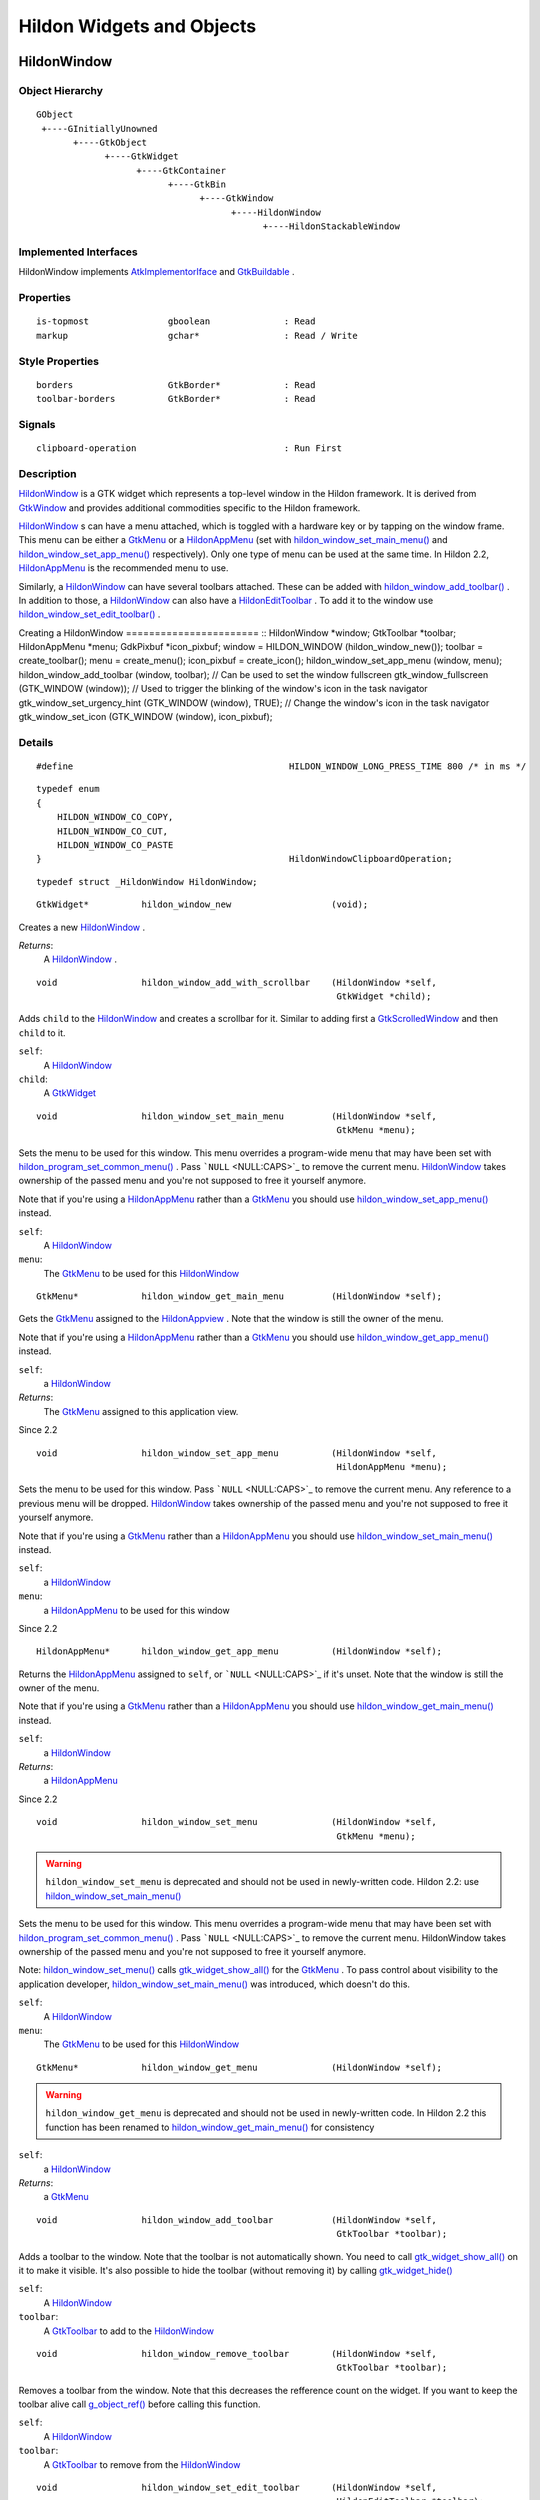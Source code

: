 .. _hildonobjects:

Hildon Widgets and Objects
##########################

.. _HildonWindow:

HildonWindow
************

.. _HildonWindow.object-hierarchy:

Object Hierarchy
================

::

  
    GObject
     +----GInitiallyUnowned
           +----GtkObject
                 +----GtkWidget
                       +----GtkContainer
                             +----GtkBin
                                   +----GtkWindow
                                         +----HildonWindow
                                               +----HildonStackableWindow
  

.. _HildonWindow.implemented-interfaces:

Implemented Interfaces
======================

HildonWindow implements `AtkImplementorIface <AtkImplementorIface>`_ and `GtkBuildable <GtkBuildable>`_ .

.. _HildonWindow.properties:

Properties
==========

::

  
    is-topmost               gboolean              : Read
    markup                   gchar*                : Read / Write
  

.. _HildonWindow.style-properties:

Style Properties
================

::

  
    borders                  GtkBorder*            : Read
    toolbar-borders          GtkBorder*            : Read
  

.. _HildonWindow.signals:

Signals
=======

::

  
    clipboard-operation                            : Run First
  

.. _HildonWindow.description:

Description
===========

`HildonWindow <HildonWindow>`_ is a GTK widget which represents a top-level window in the Hildon framework. It is derived from `GtkWindow <GtkWindow>`_ and provides additional commodities specific to the Hildon framework.

`HildonWindow <HildonWindow>`_ s can have a menu attached, which is toggled with a hardware key or by tapping on the window frame. This menu can be either a `GtkMenu <GtkMenu>`_ or a `HildonAppMenu <HildonAppMenu>`_ (set with `hildon_window_set_main_menu() <hildon-window-set-main-menu>`_ and `hildon_window_set_app_menu() <hildon-window-set-app-menu>`_ respectively). Only one type of menu can be used at the same time. In Hildon 2.2, `HildonAppMenu <HildonAppMenu>`_ is the recommended menu to use.

Similarly, a `HildonWindow <HildonWindow>`_ can have several toolbars attached. These can be added with `hildon_window_add_toolbar() <hildon-window-add-toolbar>`_ . In addition to those, a `HildonWindow <HildonWindow>`_ can also have a `HildonEditToolbar <HildonEditToolbar>`_ . To add it to the window use `hildon_window_set_edit_toolbar() <hildon-window-set-edit-toolbar>`_ .

Creating a HildonWindow ======================= :: HildonWindow *window; GtkToolbar *toolbar; HildonAppMenu *menu; GdkPixbuf *icon_pixbuf; window = HILDON_WINDOW (hildon_window_new()); toolbar = create_toolbar(); menu = create_menu(); icon_pixbuf = create_icon(); hildon_window_set_app_menu (window, menu); hildon_window_add_toolbar (window, toolbar); // Can be used to set the window fullscreen gtk_window_fullscreen (GTK_WINDOW (window)); // Used to trigger the blinking of the window's icon in the task navigator gtk_window_set_urgency_hint (GTK_WINDOW (window), TRUE); // Change the window's icon in the task navigator gtk_window_set_icon (GTK_WINDOW (window), icon_pixbuf);



.. _HildonWindow.details:

Details
=======

.. _HILDON-WINDOW-LONG-PRESS-TIME:CAPS:

.. :: HILDON_WINDOW_LONG_PRESS_TIME

::

  #define                                         HILDON_WINDOW_LONG_PRESS_TIME 800 /* in ms */
  



.. _HildonWindowClipboardOperation:

.. :: enum HildonWindowClipboardOperation

::

  typedef enum
  {
      HILDON_WINDOW_CO_COPY,
      HILDON_WINDOW_CO_CUT,
      HILDON_WINDOW_CO_PASTE
  }                                               HildonWindowClipboardOperation;
  



.. _HildonWindow-struct:

.. class:: HildonWindow

::

  typedef struct _HildonWindow HildonWindow;



.. _hildon-window-new:

.. function:: hildon_window_new ()

::

  GtkWidget*          hildon_window_new                   (void);

Creates a new `HildonWindow <HildonWindow>`_ .



*Returns*:
  A `HildonWindow <HildonWindow>`_ .


.. _hildon-window-add-with-scrollbar:

.. function:: hildon_window_add_with_scrollbar ()

::

  void                hildon_window_add_with_scrollbar    (HildonWindow *self,
                                                           GtkWidget *child);

Adds ``child`` to the `HildonWindow <HildonWindow>`_ and creates a scrollbar for it. Similar to adding first a `GtkScrolledWindow <GtkScrolledWindow>`_ and then ``child`` to it.



``self``:
  A `HildonWindow <HildonWindow>`_


``child``:
  A `GtkWidget <GtkWidget>`_


.. _hildon-window-set-main-menu:

.. function:: hildon_window_set_main_menu ()

::

  void                hildon_window_set_main_menu         (HildonWindow *self,
                                                           GtkMenu *menu);

Sets the menu to be used for this window. This menu overrides a program-wide menu that may have been set with `hildon_program_set_common_menu() <hildon-program-set-common-menu>`_ . Pass ```NULL`` <NULL:CAPS>`_ to remove the current menu. `HildonWindow <HildonWindow>`_ takes ownership of the passed menu and you're not supposed to free it yourself anymore.

Note that if you're using a `HildonAppMenu <HildonAppMenu>`_ rather than a `GtkMenu <GtkMenu>`_ you should use `hildon_window_set_app_menu() <hildon-window-set-app-menu>`_ instead.



``self``:
  A `HildonWindow <HildonWindow>`_


``menu``:
  The `GtkMenu <GtkMenu>`_ to be used for this `HildonWindow <HildonWindow>`_


.. _hildon-window-get-main-menu:

.. function:: hildon_window_get_main_menu ()

::

  GtkMenu*            hildon_window_get_main_menu         (HildonWindow *self);

Gets the `GtkMenu <GtkMenu>`_ assigned to the `HildonAppview <HildonAppview>`_ . Note that the window is still the owner of the menu.

Note that if you're using a `HildonAppMenu <HildonAppMenu>`_ rather than a `GtkMenu <GtkMenu>`_ you should use `hildon_window_get_app_menu() <hildon-window-get-app-menu>`_ instead.



``self``:
  a `HildonWindow <HildonWindow>`_


*Returns*:
  The `GtkMenu <GtkMenu>`_ assigned to this application view.


Since 2.2

.. _hildon-window-set-app-menu:

.. function:: hildon_window_set_app_menu ()

::

  void                hildon_window_set_app_menu          (HildonWindow *self,
                                                           HildonAppMenu *menu);

Sets the menu to be used for this window. Pass ```NULL`` <NULL:CAPS>`_ to remove the current menu. Any reference to a previous menu will be dropped. `HildonWindow <HildonWindow>`_ takes ownership of the passed menu and you're not supposed to free it yourself anymore.

Note that if you're using a `GtkMenu <GtkMenu>`_ rather than a `HildonAppMenu <HildonAppMenu>`_ you should use `hildon_window_set_main_menu() <hildon-window-set-main-menu>`_ instead.



``self``:
  a `HildonWindow <HildonWindow>`_


``menu``:
  a `HildonAppMenu <HildonAppMenu>`_ to be used for this window


Since 2.2

.. _hildon-window-get-app-menu:

.. function:: hildon_window_get_app_menu ()

::

  HildonAppMenu*      hildon_window_get_app_menu          (HildonWindow *self);

Returns the `HildonAppMenu <HildonAppMenu>`_ assigned to ``self``, or ```NULL`` <NULL:CAPS>`_ if it's unset. Note that the window is still the owner of the menu.

Note that if you're using a `GtkMenu <GtkMenu>`_ rather than a `HildonAppMenu <HildonAppMenu>`_ you should use `hildon_window_get_main_menu() <hildon-window-get-main-menu>`_ instead.



``self``:
  a `HildonWindow <HildonWindow>`_


*Returns*:
  a `HildonAppMenu <HildonAppMenu>`_


Since 2.2

.. _hildon-window-set-menu:

.. function:: hildon_window_set_menu ()

::

  void                hildon_window_set_menu              (HildonWindow *self,
                                                           GtkMenu *menu);

.. warning:: ``hildon_window_set_menu`` is deprecated and should not be used in newly-written code. Hildon 2.2: use `hildon_window_set_main_menu() <hildon-window-set-main-menu>`_

Sets the menu to be used for this window. This menu overrides a program-wide menu that may have been set with `hildon_program_set_common_menu() <hildon-program-set-common-menu>`_ . Pass ```NULL`` <NULL:CAPS>`_ to remove the current menu. HildonWindow takes ownership of the passed menu and you're not supposed to free it yourself anymore.

Note: `hildon_window_set_menu() <hildon-window-set-menu>`_ calls `gtk_widget_show_all() <gtk-widget-show-all>`_ for the `GtkMenu <GtkMenu>`_ . To pass control about visibility to the application developer, `hildon_window_set_main_menu() <hildon-window-set-main-menu>`_ was introduced, which doesn't do this.



``self``:
  A `HildonWindow <HildonWindow>`_


``menu``:
  The `GtkMenu <GtkMenu>`_ to be used for this `HildonWindow <HildonWindow>`_


.. _hildon-window-get-menu:

.. function:: hildon_window_get_menu ()

::

  GtkMenu*            hildon_window_get_menu              (HildonWindow *self);

.. warning:: ``hildon_window_get_menu`` is deprecated and should not be used in newly-written code. In Hildon 2.2 this function has been renamed to `hildon_window_get_main_menu() <hildon-window-get-main-menu>`_ for consistency





``self``:
  a `HildonWindow <HildonWindow>`_


*Returns*:
  a `GtkMenu <GtkMenu>`_


.. _hildon-window-add-toolbar:

.. function:: hildon_window_add_toolbar ()

::

  void                hildon_window_add_toolbar           (HildonWindow *self,
                                                           GtkToolbar *toolbar);

Adds a toolbar to the window. Note that the toolbar is not automatically shown. You need to call `gtk_widget_show_all() <gtk-widget-show-all>`_ on it to make it visible. It's also possible to hide the toolbar (without removing it) by calling `gtk_widget_hide() <gtk-widget-hide>`_



``self``:
  A `HildonWindow <HildonWindow>`_


``toolbar``:
  A `GtkToolbar <GtkToolbar>`_ to add to the `HildonWindow <HildonWindow>`_


.. _hildon-window-remove-toolbar:

.. function:: hildon_window_remove_toolbar ()

::

  void                hildon_window_remove_toolbar        (HildonWindow *self,
                                                           GtkToolbar *toolbar);

Removes a toolbar from the window. Note that this decreases the refference count on the widget. If you want to keep the toolbar alive call `g_object_ref() <g-object-ref>`_ before calling this function.



``self``:
  A `HildonWindow <HildonWindow>`_


``toolbar``:
  A `GtkToolbar <GtkToolbar>`_ to remove from the `HildonWindow <HildonWindow>`_


.. _hildon-window-set-edit-toolbar:

.. function:: hildon_window_set_edit_toolbar ()

::

  void                hildon_window_set_edit_toolbar      (HildonWindow *self,
                                                           HildonEditToolbar *toolbar);

Adds a `HildonEditToolbar <HildonEditToolbar>`_ to the window. Note that the toolbar is not automatically shown. You need to call `gtk_widget_show() <gtk-widget-show>`_ on it to make it visible. It's also possible to hide the toolbar (without removing it) by calling `gtk_widget_hide() <gtk-widget-hide>`_ .

A window can only have at most one edit toolbar at a time, so the previous toolbar (if any) is replaced after calling this function.



``self``:
  A `HildonWindow <HildonWindow>`_


``toolbar``:
  A `HildonEditToolbar <HildonEditToolbar>`_ , or ```NULL`` <NULL:CAPS>`_ to remove the current one.


Since 2.2

.. _hildon-window-get-is-topmost:

.. function:: hildon_window_get_is_topmost ()

::

  gboolean            hildon_window_get_is_topmost        (HildonWindow *self);

Returns whether the `HildonWindow <HildonWindow>`_ is currenty activated by the window manager.



``self``:
  A `HildonWindow <HildonWindow>`_


*Returns*:
  ```TRUE`` <TRUE:CAPS>`_ if ``self`` is currently activated, ```FALSE`` <FALSE:CAPS>`_ otherwise.


.. _hildon-window-set-markup:

.. function:: hildon_window_set_markup ()

::

  void                hildon_window_set_markup            (HildonWindow *window,
                                                           const gchar *markup);

Sets the marked up title of ``window``. The accepted format is the one used in Pango (see `PangoMarkupFormat <PangoMarkupFormat>`_ ) with the exception of span.

Note that you need support from the window manager for this title to be used. See `gtk_window_set_title() <gtk-window-set-title>`_ for the standard way of setting the title of a window.



``window``:
  a `HildonWindow <HildonWindow>`_


``markup``:
  the marked up title of the window, or ```NULL`` <NULL:CAPS>`_ to unset the current one


Since 2.2

.. _hildon-window-get-markup:

.. function:: hildon_window_get_markup ()

::

  const gchar*        hildon_window_get_markup            (HildonWindow *window);

Gets the marked up title of the window title. See `hildon_window_set_markup() <hildon-window-set-markup>`_



``window``:
  a `HildonWindow <HildonWindow>`_


*Returns*:
  the marked up title of the window, or ```NULL`` <NULL:CAPS>`_ if none has been set explicitely. The returned string is owned by the widget and must not be modified or freed.


Since 2.2

.. _HildonWindow.property-details:

Property Details
================

.. _HildonWindow--is-topmost:

The ``is-topmost`` property

::

    is-topmost               gboolean              : Read

Whether the window is currently activated by the window manager.

Default value: FALSE

.. _HildonWindow--markup:

The ``markup`` property

::

    markup                   gchar*                : Read / Write

Marked up text for the window title.

Default value: NULL

.. _HildonWindow.style-property-details:

Style Property Details
======================

.. _HildonWindow--borders:

The ``borders`` style property

::

    borders                  GtkBorder*            : Read

Size of graphical window borders.

.. _HildonWindow--toolbar-borders:

The ``toolbar-borders`` style property

::

    toolbar-borders          GtkBorder*            : Read

Size of graphical toolbar borders.

.. _HildonWindow.signal-details:

Signal Details
==============

.. _HildonWindow-clipboard-operation:

The ``clipboard-operation`` signal

::

  void                user_function                      (HildonWindow *hildonwindow,
                                                          gint          arg1,
                                                          gpointer      user_data)         : Run First



``hildonwindow``:
  the object which received the signal.


``arg1``:
  


``user_data``:
  user data set when the signal handler was connected.


.. _HildonWindow.see-also:

See Also
========

`HildonProgram <HildonProgram>`_ `HildonStackableWindow <HildonStackableWindow>`_ .. _HildonStackableWindow:

HildonStackableWindow
*********************

.. _HildonStackableWindow.object-hierarchy:

Object Hierarchy
================

::

  
    GObject
     +----GInitiallyUnowned
           +----GtkObject
                 +----GtkWidget
                       +----GtkContainer
                             +----GtkBin
                                   +----GtkWindow
                                         +----HildonWindow
                                               +----HildonStackableWindow
  

.. _HildonStackableWindow.implemented-interfaces:

Implemented Interfaces
======================

HildonStackableWindow implements `AtkImplementorIface <AtkImplementorIface>`_ and `GtkBuildable <GtkBuildable>`_ .

.. _HildonStackableWindow.description:

Description
===========

The `HildonStackableWindow <HildonStackableWindow>`_ is a GTK+ widget which represents a top-level window in the Hildon framework. It is derived from `HildonWindow <HildonWindow>`_ . Applications that use stackable windows are organized in a hierarchical way so users can go from any window back to the application's root window.

The user can only see and interact with the window on top of the stack. Although all other windows are mapped and visible, they are obscured by the topmost one so in practice they appear as if they were hidden.

To add a window to the stack, just use `gtk_widget_show() <gtk-widget-show>`_ . The previous one will be obscured by the new one. When the new window is destroyed, the previous one will appear again.

Alternatively, you can remove a window from the top of the stack without destroying it by using `hildon_window_stack_pop() <hildon-window-stack-pop>`_ . The window will be automatically hidden and the previous one will appear.

For advanced details on stack handling, see `HildonWindowStack <HildonWindowStack>`_

Basic HildonStackableWindow example =================================== :: static void show_new_window (void) { GtkWidget *win; win = hildon_stackable_window_new (); // ... configure new window gtk_widget_show (win); } int main (int argc, char **argv) { GtkWidget *win; GtkWidget *button; gtk_init (argc, args); win = hildon_stackable_window_new (); gtk_window_set_title (GTK_WINDOW (win), "Main window); // ... add some widgets to the window g_signal_connect (button, "clicked", G_CALLBACK (show_new_window), NULL); g_signal_connect (win, "destroy", G_CALLBACK (gtk_main_quit), NULL); gtk_widget_show_all (win); gtk_main (); return 0; }



.. _HildonStackableWindow.details:

Details
=======

.. _HildonStackableWindow-struct:

.. class:: HildonStackableWindow

::

  typedef struct _HildonStackableWindow HildonStackableWindow;



.. _hildon-stackable-window-new:

.. function:: hildon_stackable_window_new ()

::

  GtkWidget*          hildon_stackable_window_new         (void);

Creates a new `HildonStackableWindow <HildonStackableWindow>`_ .



*Returns*:
  A `HildonStackableWindow <HildonStackableWindow>`_


Since 2.2

.. _hildon-stackable-window-get-stack:

.. function:: hildon_stackable_window_get_stack ()

::

  HildonWindowStack*  hildon_stackable_window_get_stack   (HildonStackableWindow *self);

Returns the stack where window ``self`` is on, or ```NULL`` <NULL:CAPS>`_ if the window is not stacked.



``self``:
  a `HildonStackableWindow <HildonStackableWindow>`_


*Returns*:
  a `HildonWindowStack <HildonWindowStack>`_ , or ```NULL`` <NULL:CAPS>`_


Since 2.2

.. _hildon-stackable-window-set-main-menu:

.. function:: hildon_stackable_window_set_main_menu ()

::

  void                hildon_stackable_window_set_main_menu
                                                          (HildonStackableWindow *self,
                                                           HildonAppMenu *menu);

.. warning:: ``hildon_stackable_window_set_main_menu`` is deprecated and should not be used in newly-written code. Hildon 2.2: use `hildon_window_set_app_menu() <hildon-window-set-app-menu>`_





``self``:
  a `HildonStackableWindow <HildonStackableWindow>`_


``menu``:
  a `HildonAppMenu <HildonAppMenu>`_ to be used for this window


.. _HildonStackableWindow.see-also:

See Also
========

`HildonWindowStack <HildonWindowStack>`_ `HildonProgram <HildonProgram>`_ `HildonWindow <HildonWindow>`_ .. _HildonWindowStack:

HildonWindowStack
*****************

.. _HildonWindowStack.object-hierarchy:

Object Hierarchy
================

::

  
    GObject
     +----HildonWindowStack
  

.. _HildonWindowStack.properties:

Properties
==========

::

  
    window-group             GtkWindowGroup*       : Read / Write / Construct Only
  

.. _HildonWindowStack.description:

Description
===========

The `HildonWindowStack <HildonWindowStack>`_ is an object used to represent a stack of windows in the Hildon framework.

Stacks contain all `HildonStackableWindow <HildonStackableWindow>`_ s that are being shown. The user can only interact with the topmost window from each stack (as it covers all the others), but all of them are mapped and visible from the Gtk point of view.

Each window can only be in one stack at a time. All stacked windows are visible and all visible windows are stacked.

Each application has a default stack, and windows are automatically added to it when they are shown with `gtk_widget_show() <gtk-widget-show>`_ .

Additional stacks can be created at any time using `hildon_window_stack_new() <hildon-window-stack-new>`_ . To add a window to a specific stack, use `hildon_window_stack_push_1() <hildon-window-stack-push-1>`_ (remember that, for the default stack, `gtk_widget_show() <gtk-widget-show>`_ can be used instead).

To remove a window from a stack use `hildon_window_stack_pop_1() <hildon-window-stack-pop-1>`_ , or simply `gtk_widget_hide() <gtk-widget-hide>`_ .

For more complex layout changes, applications can push and/or pop several windows at the same time in a single step. See `hildon_window_stack_push() <hildon-window-stack-push>`_ , `hildon_window_stack_pop() <hildon-window-stack-pop>`_ and `hildon_window_stack_pop_and_push() <hildon-window-stack-pop-and-push>`_ for more details.



.. _HildonWindowStack.details:

Details
=======

.. _HildonWindowStack-struct:

.. class:: HildonWindowStack

::

  typedef struct _HildonWindowStack HildonWindowStack;



.. _hildon-window-stack-get-default:

.. function:: hildon_window_stack_get_default ()

::

  HildonWindowStack*  hildon_window_stack_get_default     (void);

Returns the default window stack. This stack always exists and doesn't need to be created by the application.



*Returns*:
  the default `HildonWindowStack <HildonWindowStack>`_


Since 2.2

.. _hildon-window-stack-new:

.. function:: hildon_window_stack_new ()

::

  HildonWindowStack*  hildon_window_stack_new             (void);

Creates a new `HildonWindowStack <HildonWindowStack>`_ . The stack is initially empty.



*Returns*:
  a new `HildonWindowStack <HildonWindowStack>`_


Since 2.2

.. _hildon-window-stack-size:

.. function:: hildon_window_stack_size ()

::

  gint                hildon_window_stack_size            (HildonWindowStack *stack);

Returns the number of windows in ``stack``



``stack``:
  A `HildonWindowStack <HildonWindowStack>`_


*Returns*:
  Number of windows in ``stack``\


Since 2.2

.. _hildon-window-stack-get-windows:

.. function:: hildon_window_stack_get_windows ()

::

  GList*              hildon_window_stack_get_windows     (HildonWindowStack *stack);

Returns the list of windows on this stack (topmost first). The widgets in the list are not individually referenced. Once you are done with the list you must call `g_list_free() <g-list-free>`_ .



``stack``:
  a `HildonWindowStack <HildonWindowStack>`_


*Returns*:
  a newly-allocated list of `HildonStackableWindow <HildonStackableWindow>`_ s


Since 2.2

.. _hildon-window-stack-peek:

.. function:: hildon_window_stack_peek ()

::

  GtkWidget*          hildon_window_stack_peek            (HildonWindowStack *stack);

Returns the window on top of ``stack``. The stack is never modified.



``stack``:
  A ```HildonWindowStack`` <HildonWindowStack>`_


*Returns*:
  the window on top of the stack, or ```NULL`` <NULL:CAPS>`_ if the stack is empty.


Since 2.2

.. _hildon-window-stack-push:

.. function:: hildon_window_stack_push ()

::

  void                hildon_window_stack_push            (HildonWindowStack *stack,
                                                           HildonStackableWindow *win1,
                                                           ...);

Pushes all windows to the top of ``stack``, and shows them. Everything is done in a single transition, so the user will only see the last window. None of the windows must be already stacked.



``stack``:
  A ```HildonWindowStack`` <HildonWindowStack>`_


``win1``:
  The first window to push


``...``:
  A ```NULL`` <NULL:CAPS>`_ -terminated list of additional `HildonStackableWindow <HildonStackableWindow>`_ s to push.


Since 2.2

.. _hildon-window-stack-push-list:

.. function:: hildon_window_stack_push_list ()

::

  void                hildon_window_stack_push_list       (HildonWindowStack *stack,
                                                           GList *list);

Pushes all windows in ``list`` to the top of ``stack``, and shows them. Everything is done in a single transition, so the user will only see the last window in ``list`` during this operation. None of the windows must be already stacked.



``stack``:
  A ```HildonWindowStack`` <HildonWindowStack>`_


``list``:
  A list of ```HildonStackableWindow`` <HildonStackableWindow>`_ s to push


Since 2.2

.. _hildon-window-stack-push-1:

.. function:: hildon_window_stack_push_1 ()

::

  void                hildon_window_stack_push_1          (HildonWindowStack *stack,
                                                           HildonStackableWindow *win);

Adds ``win`` to the top of ``stack``, and shows it. The window must not be already stacked.



``stack``:
  A ```HildonWindowStack`` <HildonWindowStack>`_


``win``:
  A ```HildonStackableWindow`` <HildonStackableWindow>`_


Since 2.2

.. _hildon-window-stack-pop:

.. function:: hildon_window_stack_pop ()

::

  void                hildon_window_stack_pop             (HildonWindowStack *stack,
                                                           gint nwindows,
                                                           GList **popped_windows);

Pops ``nwindows`` windows from ``stack``, and hides them. Everything is done in a single transition, so the user will not see any of the windows being popped in this operation.

If ``popped_windows`` is not ```NULL`` <NULL:CAPS>`_ , the list of popped windows is stored there (ordered bottom-up). That list must be freed by the user.



``stack``:
  A ```HildonWindowStack`` <HildonWindowStack>`_


``nwindows``:
  Number of windows to pop


``popped_windows``:
  if non-```NULL`` <NULL:CAPS>`_ , the list of popped windows is stored here


Since 2.2

.. _hildon-window-stack-pop-1:

.. function:: hildon_window_stack_pop_1 ()

::

  GtkWidget*          hildon_window_stack_pop_1           (HildonWindowStack *stack);

Removes the window on top of ``stack``, and hides it. If the stack is empty nothing happens.



``stack``:
  A ```HildonWindowStack`` <HildonWindowStack>`_


*Returns*:
  the window on top of the stack, or ```NULL`` <NULL:CAPS>`_ if the stack is empty.


Since 2.2

.. _hildon-window-stack-pop-and-push:

.. function:: hildon_window_stack_pop_and_push ()

::

  void                hildon_window_stack_pop_and_push    (HildonWindowStack *stack,
                                                           gint nwindows,
                                                           GList **popped_windows,
                                                           HildonStackableWindow *win1,
                                                           ...);

Pops ``nwindows`` windows from ``stack`` (and hides them), then pushes all passed windows (and shows them). Everything is done in a single transition, so the user will only see the last pushed window. None of the pushed windows must be already stacked.

If ``popped_windows`` is not ```NULL`` <NULL:CAPS>`_ , the list of popped windows is stored there (ordered bottom-up). That list must be freed by the user.



``stack``:
  A ```HildonWindowStack`` <HildonWindowStack>`_


``nwindows``:
  Number of windows to pop.


``popped_windows``:
  if non-```NULL`` <NULL:CAPS>`_ , the list of popped windows is stored here


``win1``:
  The first window to push


``...``:
  A ```NULL`` <NULL:CAPS>`_ -terminated list of additional `HildonStackableWindow <HildonStackableWindow>`_ s to push.


Since 2.2

.. _hildon-window-stack-pop-and-push-list:

.. function:: hildon_window_stack_pop_and_push_list ()

::

  void                hildon_window_stack_pop_and_push_list
                                                          (HildonWindowStack *stack,
                                                           gint nwindows,
                                                           GList **popped_windows,
                                                           GList *list);

Pops ``nwindows`` windows from ``stack`` (and hides them), then pushes all windows in ``list`` (and shows them). Everything is done in a single transition, so the user will only see the last window from ``list``. None of the pushed windows must be already stacked.

If ``popped_windows`` is not ```NULL`` <NULL:CAPS>`_ , the list of popped windows is stored there (ordered bottom-up). That list must be freed by the user.



``stack``:
  A ```HildonWindowStack`` <HildonWindowStack>`_


``nwindows``:
  Number of windows to pop.


``popped_windows``:
  if non-```NULL`` <NULL:CAPS>`_ , the list of popped windows is stored here


``list``:
  A list of ```HildonStackableWindow`` <HildonStackableWindow>`_ s to push


Since 2.2

.. _HildonWindowStack.property-details:

Property Details
================

.. _HildonWindowStack--window-group:

The ``window-group`` property

::

    window-group             GtkWindowGroup*       : Read / Write / Construct Only

GtkWindowGroup that all windows on this stack belong to.

.. _HildonWindowStack.see-also:

See Also
========

`HildonStackableWindow <HildonStackableWindow>`_ .. _HildonButton:

HildonButton
************

.. _HildonButton.object-hierarchy:

Object Hierarchy
================

::

  
    GObject
     +----GInitiallyUnowned
           +----GtkObject
                 +----GtkWidget
                       +----GtkContainer
                             +----GtkBin
                                   +----GtkButton
                                         +----HildonButton
                                               +----HildonPickerButton
  

.. _HildonButton.implemented-interfaces:

Implemented Interfaces
======================

HildonButton implements `AtkImplementorIface <AtkImplementorIface>`_ and `GtkBuildable <GtkBuildable>`_ .

.. _HildonButton.properties:

Properties
==========

::

  
    arrangement              HildonButtonArrangement  : Write / Construct Only
    size                     HildonSizeType        : Write / Construct Only
    style                    HildonButtonStyle     : Read / Write
    title                    gchar*                : Read / Write
    value                    gchar*                : Read / Write
  

.. _HildonButton.style-properties:

Style Properties
================

::

  
    horizontal-spacing       guint                 : Read
    vertical-spacing         guint                 : Read
  

.. _HildonButton.description:

Description
===========

The `HildonButton <HildonButton>`_ is a GTK widget which represents a clickable button. It is derived from the `GtkButton <GtkButton>`_ widget and provides additional commodities specific to the Hildon framework.

The height of a `HildonButton <HildonButton>`_ can be set to either "finger" height or "thumb" height. It can also be configured to use halfscreen or fullscreen width. Alternatively, either dimension can be set to "auto" so it behaves like a standard `GtkButton <GtkButton>`_ .

The `HildonButton <HildonButton>`_ can hold any valid child widget, but it usually contains two labels, named title and value, and it can also contain an image. The contents of the button are packed together inside a `GtkAlignment <GtkAlignment>`_ and they do not expand by default (they don't use the full space of the button).

To change the alignment of both labels, use `gtk_button_set_alignment() <gtk-button-set-alignment>`_

To make them expand and use the full space of the button, use `hildon_button_set_alignment() <hildon-button-set-alignment>`_ .

To change the relative alignment of each label, use `hildon_button_set_title_alignment() <hildon-button-set-title-alignment>`_ and `hildon_button_set_value_alignment() <hildon-button-set-value-alignment>`_ .

In hildon-button-example.c included in the Hildon distribution you can see examples of how to create the most common button layouts.

If only one label is needed, `GtkButton <GtkButton>`_ can be used as well, see also `hildon_gtk_button_new() <hildon-gtk-button-new>`_ .

Creating a HildonButton ======================= :: void button_clicked (HildonButton *button, gpointer user_data) { const gchar *title, *value; title = hildon_button_get_title (button); value = hildon_button_get_value (button); g_debug ("Button clicked with title 's' and value 's'", title, value); } GtkWidget * create_button (void) { GtkWidget *button; GtkWidget *image; button = hildon_button_new (HILDON_SIZE_AUTO_WIDTH | HILDON_SIZE_FINGER_HEIGHT, HILDON_BUTTON_ARRANGEMENT_VERTICAL); hildon_button_set_text (HILDON_BUTTON (button), "Some title", "Some value"); image = gtk_image_new_from_stock (GTK_STOCK_INFO, GTK_ICON_SIZE_BUTTON); hildon_button_set_image (HILDON_BUTTON (button), image); hildon_button_set_image_position (HILDON_BUTTON (button), GTK_POS_RIGHT); gtk_button_set_alignment (GTK_BUTTON (button), 0.0, 0.5); g_signal_connect (button, "clicked", G_CALLBACK (button_clicked), NULL); return button; }



.. _HildonButton.details:

Details
=======

.. _HildonButton-struct:

.. class:: HildonButton

::

  typedef struct _HildonButton HildonButton;



.. _HildonButtonArrangement:

.. :: enum HildonButtonArrangement

::

  typedef enum {
     HILDON_BUTTON_ARRANGEMENT_HORIZONTAL,
     HILDON_BUTTON_ARRANGEMENT_VERTICAL
  }                                               HildonButtonArrangement;
  

Describes the arrangement of labels inside a `HildonButton <HildonButton>`_



``HILDON_BUTTON_ARRANGEMENT_HORIZONTAL``
  Labels are arranged from left to right


``HILDON_BUTTON_ARRANGEMENT_VERTICAL``
  Labels are arranged from top to bottom


.. _HildonButtonStyle:

.. :: enum HildonButtonStyle

::

  typedef enum {
     HILDON_BUTTON_STYLE_NORMAL,
     HILDON_BUTTON_STYLE_PICKER
  }                                               HildonButtonStyle;
  

Describes the visual style of a `HildonButton <HildonButton>`_



``HILDON_BUTTON_STYLE_NORMAL``
  The button will look like a normal `HildonButton <HildonButton>`_


``HILDON_BUTTON_STYLE_PICKER``
  The button will look like a `HildonPickerButton <HildonPickerButton>`_


.. _hildon-button-new:

.. function:: hildon_button_new ()

::

  GtkWidget*          hildon_button_new                   (HildonSizeType size,
                                                           HildonButtonArrangement arrangement);

Creates a new `HildonButton <HildonButton>`_ . To set text in the labels, use `hildon_button_set_title() <hildon-button-set-title>`_ and `hildon_button_set_value() <hildon-button-set-value>`_ . Alternatively, you can add a custom child widget using `gtk_container_add() <gtk-container-add>`_ .



``size``:
  Flags to set the size of the button.


``arrangement``:
  How the labels must be arranged.


*Returns*:
  a new `HildonButton <HildonButton>`_


Since 2.2

.. _hildon-button-new-with-text:

.. function:: hildon_button_new_with_text ()

::

  GtkWidget*          hildon_button_new_with_text         (HildonSizeType size,
                                                           HildonButtonArrangement arrangement,
                                                           const gchar *title,
                                                           const gchar *value);

Creates a new `HildonButton <HildonButton>`_ with two labels, ``title`` and ``value``.

If you just don't want to use one of the labels, set it to ```NULL`` <NULL:CAPS>`_ . You can set it to a non-```NULL`` <NULL:CAPS>`_ value at any time later using `hildon_button_set_title() <hildon-button-set-title>`_ or `hildon_button_set_value() <hildon-button-set-value>`_ .



``size``:
  Flags to set the size of the button.


``arrangement``:
  How the labels must be arranged.


``title``:
  Title of the button (main label), or ```NULL`` <NULL:CAPS>`_


``value``:
  Value of the button (secondary label), or ```NULL`` <NULL:CAPS>`_


*Returns*:
  a new `HildonButton <HildonButton>`_


Since 2.2

.. _hildon-button-set-title:

.. function:: hildon_button_set_title ()

::

  void                hildon_button_set_title             (HildonButton *button,
                                                           const gchar *title);

Sets the title (main label) of ``button`` to ``title``.

This will clear any previously set title.

If ``title`` is set to ```NULL`` <NULL:CAPS>`_ , the title label will be hidden and the value label will be realigned.



``button``:
  a `HildonButton <HildonButton>`_


``title``:
  a new title (main label) for the button, or ```NULL`` <NULL:CAPS>`_


Since 2.2

.. _hildon-button-set-value:

.. function:: hildon_button_set_value ()

::

  void                hildon_button_set_value             (HildonButton *button,
                                                           const gchar *value);

Sets the value (secondary label) of ``button`` to ``value``.

This will clear any previously set value.

If ``value`` is set to ```NULL`` <NULL:CAPS>`_ , the value label will be hidden and the title label will be realigned.



``button``:
  a `HildonButton <HildonButton>`_


``value``:
  a new value (secondary label) for the button, or ```NULL`` <NULL:CAPS>`_


Since 2.2

.. _hildon-button-get-title:

.. function:: hildon_button_get_title ()

::

  const gchar*        hildon_button_get_title             (HildonButton *button);

Fetches the text from the main label (title) of ``button``, as set by `hildon_button_set_title() <hildon-button-set-title>`_ or `hildon_button_set_text() <hildon-button-set-text>`_ . If the label text has not been set the return value will be ```NULL`` <NULL:CAPS>`_ . This will be the case if you create an empty button with `hildon_button_new() <hildon-button-new>`_ to use as a container.



``button``:
  a `HildonButton <HildonButton>`_


*Returns*:
  The text of the title label. This string is owned by the widget and must not be modified or freed.


Since 2.2

.. _hildon-button-get-value:

.. function:: hildon_button_get_value ()

::

  const gchar*        hildon_button_get_value             (HildonButton *button);

Fetches the text from the secondary label (value) of ``button``, as set by `hildon_button_set_value() <hildon-button-set-value>`_ or `hildon_button_set_text() <hildon-button-set-text>`_ . If the label text has not been set the return value will be ```NULL`` <NULL:CAPS>`_ . This will be the case if you create an empty button with `hildon_button_new() <hildon-button-new>`_ to use as a container.



``button``:
  a `HildonButton <HildonButton>`_


*Returns*:
  The text of the value label. This string is owned by the widget and must not be modified or freed.


Since 2.2

.. _hildon-button-set-text:

.. function:: hildon_button_set_text ()

::

  void                hildon_button_set_text              (HildonButton *button,
                                                           const gchar *title,
                                                           const gchar *value);

Convenience function to change both labels of a `HildonButton <HildonButton>`_



``button``:
  a `HildonButton <HildonButton>`_


``title``:
  new text for the button title (main label)


``value``:
  new text for the button value (secondary label)


Since 2.2

.. _hildon-button-set-image:

.. function:: hildon_button_set_image ()

::

  void                hildon_button_set_image             (HildonButton *button,
                                                           GtkWidget *image);

Sets the image of ``button`` to the given widget. The previous image (if any) will be removed.



``button``:
  a `HildonButton <HildonButton>`_


``image``:
  a widget to set as the button image


Since 2.2

.. _hildon-button-get-image:

.. function:: hildon_button_get_image ()

::

  GtkWidget*          hildon_button_get_image             (HildonButton *button);

Gets the widget that is currenty set as the image of ``button``, previously set with `hildon_button_set_image() <hildon-button-set-image>`_



``button``:
  a `HildonButton <HildonButton>`_


*Returns*:
  a `GtkWidget <GtkWidget>`_ or ```NULL`` <NULL:CAPS>`_ in case there is no image


Since 2.2

.. _hildon-button-set-image-position:

.. function:: hildon_button_set_image_position ()

::

  void                hildon_button_set_image_position    (HildonButton *button,
                                                           GtkPositionType position);

Sets the position of the image inside ``button``. Only ```GTK_POS_LEFT`` <GTK-POS-LEFT:CAPS>`_ and ```GTK_POS_RIGHT`` <GTK-POS-RIGHT:CAPS>`_ are currently supported.



``button``:
  a `HildonButton <HildonButton>`_


``position``:
  the position of the image (```GTK_POS_LEFT`` <GTK-POS-LEFT:CAPS>`_ or ```GTK_POS_RIGHT`` <GTK-POS-RIGHT:CAPS>`_ )


Since 2.2

.. _hildon-button-set-alignment:

.. function:: hildon_button_set_alignment ()

::

  void                hildon_button_set_alignment         (HildonButton *button,
                                                           gfloat xalign,
                                                           gfloat yalign,
                                                           gfloat xscale,
                                                           gfloat yscale);

Sets the alignment of the contents of the widget. If you don't need to change ``xscale`` or ``yscale`` you can just use `gtk_button_set_alignment() <gtk-button-set-alignment>`_ instead.

Note that for this method to work properly the, child widget of ``button`` must be a `GtkAlignment <GtkAlignment>`_ . That's what `HildonButton <HildonButton>`_ uses by default, so this function will work unless you add a custom widget to ``button``.



``button``:
  a `HildonButton <HildonButton>`_


``xalign``:
  the horizontal alignment of the contents, from 0 (left) to 1 (right).


``yalign``:
  the vertical alignment of the contents, from 0 (top) to 1 (bottom).


``xscale``:
  the amount that the child widget expands horizontally to fill up unused space, from 0 to 1


``yscale``:
  the amount that the child widget expands vertically to fill up unused space, from 0 to 1


Since 2.2

.. _hildon-button-set-title-alignment:

.. function:: hildon_button_set_title_alignment ()

::

  void                hildon_button_set_title_alignment   (HildonButton *button,
                                                           gfloat xalign,
                                                           gfloat yalign);

Sets the alignment of the title label. See also `hildon_button_set_alignment() <hildon-button-set-alignment>`_ to set the alignment of the whole contents of the button.



``button``:
  a `HildonButton <HildonButton>`_


``xalign``:
  the horizontal alignment of the title label, from 0 (left) to 1 (right).


``yalign``:
  the vertical alignment of the title label, from 0 (top) to 1 (bottom).


Since 2.2

.. _hildon-button-set-value-alignment:

.. function:: hildon_button_set_value_alignment ()

::

  void                hildon_button_set_value_alignment   (HildonButton *button,
                                                           gfloat xalign,
                                                           gfloat yalign);

Sets the alignment of the value label. See also `hildon_button_set_alignment() <hildon-button-set-alignment>`_ to set the alignment of the whole contents of the button.



``button``:
  a `HildonButton <HildonButton>`_


``xalign``:
  the horizontal alignment of the value label, from 0 (left) to 1 (right).


``yalign``:
  the vertical alignment of the value label, from 0 (top) to 1 (bottom).


Since 2.2

.. _hildon-button-set-image-alignment:

.. function:: hildon_button_set_image_alignment ()

::

  void                hildon_button_set_image_alignment   (HildonButton *button,
                                                           gfloat xalign,
                                                           gfloat yalign);

Sets the alignment of the image. See also `hildon_button_set_alignment() <hildon-button-set-alignment>`_ to set the alignment of the whole contents of the button.



``button``:
  a `HildonButton <HildonButton>`_


``xalign``:
  the horizontal alignment of the image, from 0 (left) to 1 (right).


``yalign``:
  the vertical alignment of the image, from 0 (top) to 1 (bottom).


Since 2.2

.. _hildon-button-add-title-size-group:

.. function:: hildon_button_add_title_size_group ()

::

  void                hildon_button_add_title_size_group  (HildonButton *button,
                                                           GtkSizeGroup *size_group);

Adds the title label of ``button`` to ``size_group``.



``button``:
  a `HildonButton <HildonButton>`_


``size_group``:
  A `GtkSizeGroup <GtkSizeGroup>`_ for the button title (main label)


Since 2.2

.. _hildon-button-add-value-size-group:

.. function:: hildon_button_add_value_size_group ()

::

  void                hildon_button_add_value_size_group  (HildonButton *button,
                                                           GtkSizeGroup *size_group);

Adds the value label of ``button`` to ``size_group``.



``button``:
  a `HildonButton <HildonButton>`_


``size_group``:
  A `GtkSizeGroup <GtkSizeGroup>`_ for the button value (secondary label)


Since 2.2

.. _hildon-button-add-image-size-group:

.. function:: hildon_button_add_image_size_group ()

::

  void                hildon_button_add_image_size_group  (HildonButton *button,
                                                           GtkSizeGroup *size_group);

Adds the image of ``button`` to ``size_group``. You must add an image using `hildon_button_set_image() <hildon-button-set-image>`_ before calling this function.



``button``:
  a `HildonButton <HildonButton>`_


``size_group``:
  A `GtkSizeGroup <GtkSizeGroup>`_ for the button image


Since 2.2

.. _hildon-button-add-size-groups:

.. function:: hildon_button_add_size_groups ()

::

  void                hildon_button_add_size_groups       (HildonButton *button,
                                                           GtkSizeGroup *title_size_group,
                                                           GtkSizeGroup *value_size_group,
                                                           GtkSizeGroup *image_size_group);

Convenience function to add title, value and image to size groups. ```NULL`` <NULL:CAPS>`_ size groups will be ignored.



``button``:
  a `HildonButton <HildonButton>`_


``title_size_group``:
  A `GtkSizeGroup <GtkSizeGroup>`_ for the button title (main label), or ```NULL`` <NULL:CAPS>`_


``value_size_group``:
  A `GtkSizeGroup <GtkSizeGroup>`_ group for the button value (secondary label), or ```NULL`` <NULL:CAPS>`_


``image_size_group``:
  A `GtkSizeGroup <GtkSizeGroup>`_ group for the button image, or ```NULL`` <NULL:CAPS>`_


Since 2.2

.. _hildon-button-set-style:

.. function:: hildon_button_set_style ()

::

  void                hildon_button_set_style             (HildonButton *button,
                                                           HildonButtonStyle style);

Sets the style of ``button`` to ``style``. This changes the visual appearance of the button (colors, font sizes) according to the particular style chosen, but the general layout is not altered.

Use ```HILDON_BUTTON_STYLE_NORMAL`` <HILDON-BUTTON-STYLE-NORMAL:CAPS>`_ to make it look like a normal `HildonButton <HildonButton>`_ , or ```HILDON_BUTTON_STYLE_PICKER`` <HILDON-BUTTON-STYLE-PICKER:CAPS>`_ to make it look like a `HildonPickerButton <HildonPickerButton>`_ .



``button``:
  A `HildonButton <HildonButton>`_


``style``:
  A `HildonButtonStyle <HildonButtonStyle>`_ for ``button``\


Since 2.2

.. _hildon-button-get-style:

.. function:: hildon_button_get_style ()

::

  HildonButtonStyle   hildon_button_get_style             (HildonButton *button);

Gets the visual style of the button.



``button``:
  A `HildonButton <HildonButton>`_


*Returns*:
  a `HildonButtonStyle <HildonButtonStyle>`_


Since 2.2

.. _HildonButton.property-details:

Property Details
================

.. _HildonButton--arrangement:

The ``arrangement`` property

::

    arrangement              HildonButtonArrangement  : Write / Construct Only

How the button contents must be arranged.

Default value: HILDON_BUTTON_ARRANGEMENT_HORIZONTAL

.. _HildonButton--size:

The ``size`` property

::

    size                     HildonSizeType        : Write / Construct Only

Size request for the button.

.. _HildonButton--style:

The ``style`` property

::

    style                    HildonButtonStyle     : Read / Write

Visual style of the button.

Default value: HILDON_BUTTON_STYLE_NORMAL

.. _HildonButton--title:

The ``title`` property

::

    title                    gchar*                : Read / Write

Text of the title label inside the button.

Default value: NULL

.. _HildonButton--value:

The ``value`` property

::

    value                    gchar*                : Read / Write

Text of the value label inside the button.

Default value: NULL

.. _HildonButton.style-property-details:

Style Property Details
======================

.. _HildonButton--horizontal-spacing:

The ``horizontal-spacing`` style property

::

    horizontal-spacing       guint                 : Read

Horizontal spacing between the title and value labels, when in horizontal mode.

Default value: 25

.. _HildonButton--vertical-spacing:

The ``vertical-spacing`` style property

::

    vertical-spacing         guint                 : Read

Vertical spacing between the title and value labels, when in vertical mode.

Default value: 5

.. _HildonCheckButton:

HildonCheckButton
*****************

.. _HildonCheckButton.object-hierarchy:

Object Hierarchy
================

::

  
    GObject
     +----GInitiallyUnowned
           +----GtkObject
                 +----GtkWidget
                       +----GtkContainer
                             +----GtkBin
                                   +----GtkButton
                                         +----HildonCheckButton
  

.. _HildonCheckButton.implemented-interfaces:

Implemented Interfaces
======================

HildonCheckButton implements `AtkImplementorIface <AtkImplementorIface>`_ and `GtkBuildable <GtkBuildable>`_ .

.. _HildonCheckButton.style-properties:

Style Properties
================

::

  
    checkbox-size            guint                 : Read
  

.. _HildonCheckButton.signals:

Signals
=======

::

  
    toggled                                        : Run First
  

.. _HildonCheckButton.description:

Description
===========

`HildonCheckButton <HildonCheckButton>`_ is a button containing a label and a check box which will remain 'pressed-in' when clicked. Clicking again will make the check box toggle its state.

The state of a `HildonCheckButton <HildonCheckButton>`_ can be set using `hildon_check_button_set_active() <hildon-check-button-set-active>`_ , and retrieved using `hildon_check_button_get_active() <hildon-check-button-get-active>`_ . The label can be set using `gtk_button_set_label() <gtk-button-set-label>`_ and retrieved using `gtk_button_get_label() <gtk-button-get-label>`_ .

.. note:: `HildonCheckButton <HildonCheckButton>`_ does NOT support an image, so don't use `gtk_button_set_image() <gtk-button-set-image>`_ .

Using a Hildon check button =========================== :: void button_toggled (HildonCheckButton *button, gpointer user_data) { gboolean active; active = hildon_check_button_get_active (button); if (active) g_debug ("Button is active"); else g_debug ("Button is not active"); } GtkWidget * create_button (void) { GtkWidget *button; button = hildon_check_button_new (HILDON_SIZE_AUTO); gtk_button_set_label (GTK_BUTTON (button), "Click me"); g_signal_connect (button, "toggled", G_CALLBACK (button_toggled), NULL); return button; }



.. _HildonCheckButton.details:

Details
=======

.. _HildonCheckButton-struct:

.. class:: HildonCheckButton

::

  typedef struct _HildonCheckButton HildonCheckButton;



.. _hildon-check-button-new:

.. function:: hildon_check_button_new ()

::

  GtkWidget*          hildon_check_button_new             (HildonSizeType size);

Creates a new `HildonCheckButton <HildonCheckButton>`_ .



``size``:
  Flags indicating the size of the new button


*Returns*:
  A newly created `HildonCheckButton <HildonCheckButton>`_


Since 2.2

.. _hildon-check-button-set-active:

.. function:: hildon_check_button_set_active ()

::

  void                hildon_check_button_set_active      (HildonCheckButton *button,
                                                           gboolean is_active);

Sets the status of a `HildonCheckButton <HildonCheckButton>`_ . Set to ```TRUE`` <TRUE:CAPS>`_ if you want ``button`` to be 'pressed-in', and ```FALSE`` <FALSE:CAPS>`_ to raise it. This action causes the `"toggled" <HildonCheckButton-toggled>`_ signal to be emitted.



``button``:
  A `HildonCheckButton <HildonCheckButton>`_


``is_active``:
  new state for the button


Since 2.2

.. _hildon-check-button-get-active:

.. function:: hildon_check_button_get_active ()

::

  gboolean            hildon_check_button_get_active      (HildonCheckButton *button);

Gets the current state of ``button``.



``button``:
  A `HildonCheckButton <HildonCheckButton>`_


*Returns*:
  ```TRUE`` <TRUE:CAPS>`_ if ``button`` is active, ```FALSE`` <FALSE:CAPS>`_ otherwise.


Since 2.2

.. _hildon-check-button-toggled:

.. function:: hildon_check_button_toggled ()

::

  void                hildon_check_button_toggled         (HildonCheckButton *button);

Emits the `"toggled" <HildonCheckButton-toggled>`_ signal on the `HildonCheckButton <HildonCheckButton>`_ . There is no good reason for an application ever to call this function.



``button``:
  A `HildonCheckButton <HildonCheckButton>`_


Since 2.2

.. _HildonCheckButton.style-property-details:

Style Property Details
======================

.. _HildonCheckButton--checkbox-size:

The ``checkbox-size`` style property

::

    checkbox-size            guint                 : Read

Size of the check box.

Default value: 26

.. _HildonCheckButton.signal-details:

Signal Details
==============

.. _HildonCheckButton-toggled:

The ``toggled`` signal

::

  void                user_function                      (HildonCheckButton *arg0,
                                                          gpointer           user_data)      : Run First

Emitted when the `HildonCheckButton <HildonCheckButton>`_ 's state is changed.



``user_data``:
  user data set when the signal handler was connected.


Since 2.2

.. _HildonPickerButton:

HildonPickerButton
******************

.. _HildonPickerButton.object-hierarchy:

Object Hierarchy
================

::

  
    GObject
     +----GInitiallyUnowned
           +----GtkObject
                 +----GtkWidget
                       +----GtkContainer
                             +----GtkBin
                                   +----GtkButton
                                         +----HildonButton
                                               +----HildonPickerButton
                                                     +----HildonDateButton
                                                     +----HildonTimeButton
  

.. _HildonPickerButton.implemented-interfaces:

Implemented Interfaces
======================

HildonPickerButton implements `AtkImplementorIface <AtkImplementorIface>`_ and `GtkBuildable <GtkBuildable>`_ .

.. _HildonPickerButton.properties:

Properties
==========

::

  
    done-button-text         gchar*                : Read / Write
    touch-selector           HildonTouchSelector*  : Read / Write
  

.. _HildonPickerButton.signals:

Signals
=======

::

  
    value-changed                                  : Run Last / Action
  

.. _HildonPickerButton.description:

Description
===========

`HildonPickerButton <HildonPickerButton>`_ is a widget that lets the user select a particular item from a list. Visually, it's a button with title and value labels that brings up a `HildonPickerDialog <HildonPickerDialog>`_ . The user can then use this dialog to choose an item, which will be displayed in the value label of the button.

You should create your own `HildonTouchSelector <HildonTouchSelector>`_ at convenience and set it to the `HildonPickerButton <HildonPickerButton>`_ with `hildon_picker_button_set_selector() <hildon-picker-button-set-selector>`_ . For the common use cases of buttons to select date and time, you can use `HildonDateButton <HildonDateButton>`_ and `HildonTimeButton <HildonTimeButton>`_ .

:: GtkWidget * create_selector (void) { GtkWidget *selector; selector = hildon_touch_selector_new_text (); hildon_touch_selector_append_text (HILDON_TOUCH_SELECTOR (selector), "America"); hildon_touch_selector_append_text (HILDON_TOUCH_SELECTOR (selector), "Europe"); hildon_touch_selector_append_text (HILDON_TOUCH_SELECTOR (selector), "Asia"); hildon_touch_selector_append_text (HILDON_TOUCH_SELECTOR (selector), "Africa"); hildon_touch_selector_append_text (HILDON_TOUCH_SELECTOR (selector), "Australia"); hildon_touch_selector_set_active (HILDON_TOUCH_SELECTOR (selector), 0, 2); return selector; } GtkWidget * create_button (HildonTouchSelector *selector) { GtkWidget *button; button = hildon_picker_button_new (HILDON_SIZE_AUTO, HILDON_BUTTON_ARRANGEMENT_VERTICAL); hildon_button_set_title (HILDON_BUTTON (button), "Continent"); hildon_picker_button_set_selector (HILDON_PICKER_BUTTON (button), HILDON_TOUCH_SELECTOR (selector)); return button; }



.. _HildonPickerButton.details:

Details
=======

.. _HildonPickerButton-struct:

.. class:: HildonPickerButton

::

  typedef struct _HildonPickerButton HildonPickerButton;



.. _hildon-picker-button-new:

.. function:: hildon_picker_button_new ()

::

  GtkWidget*          hildon_picker_button_new            (HildonSizeType size,
                                                           HildonButtonArrangement arrangement);

Creates a new `HildonPickerButton <HildonPickerButton>`_ . See `hildon_button_new() <hildon-button-new>`_ for details on the parameters.



``size``:
  One of `HildonSizeType <HildonSizeType>`_ , specifying the size of the new button.


``arrangement``:
  one of `HildonButtonArrangement <HildonButtonArrangement>`_ , specifying the placement of the labels.


*Returns*:
  a newly created `HildonPickerButton <HildonPickerButton>`_


Since 2.2

.. _hildon-picker-button-set-selector:

.. function:: hildon_picker_button_set_selector ()

::

  void                hildon_picker_button_set_selector   (HildonPickerButton *button,
                                                           HildonTouchSelector *selector);

Sets ``selector`` as the `HildonTouchSelector <HildonTouchSelector>`_ to be shown in the `HildonPickerDialog <HildonPickerDialog>`_ that ``button`` brings up.



``button``:
  a `HildonPickerButton <HildonPickerButton>`_


``selector``:
  a `HildonTouchSelector <HildonTouchSelector>`_


Since 2.2

.. _hildon-picker-button-get-selector:

.. function:: hildon_picker_button_get_selector ()

::

  HildonTouchSelector* hildon_picker_button_get_selector  (HildonPickerButton *button);

Retrieves the `HildonTouchSelector <HildonTouchSelector>`_ associated to ``button``.



``button``:
  a `HildonPickerButton <HildonPickerButton>`_


*Returns*:
  a `HildonTouchSelector <HildonTouchSelector>`_


Since 2.2

.. _hildon-picker-button-set-active:

.. function:: hildon_picker_button_set_active ()

::

  void                hildon_picker_button_set_active     (HildonPickerButton *button,
                                                           gint index);

Sets the active item of the `HildonTouchSelector <HildonTouchSelector>`_ associated to ``button`` to ``index``. If the selector has several columns, only the first one is used.



``button``:
  a `HildonPickerButton <HildonPickerButton>`_


``index``:
  the index of the item to select, or -1 to have no active item


Since 2.2

.. _hildon-picker-button-get-active:

.. function:: hildon_picker_button_get_active ()

::

  gint                hildon_picker_button_get_active     (HildonPickerButton *button);

Returns the index of the currently active item, or -1 if there's no active item. If the selector has several columns, only the first one is used.



``button``:
  a `HildonPickerButton <HildonPickerButton>`_


*Returns*:
  an integer which is the index of the currently active item, or -1 if there's no active item.


Since 2.2

.. _hildon-picker-button-get-done-button-text:

.. function:: hildon_picker_button_get_done_button_text ()

::

  const gchar*        hildon_picker_button_get_done_button_text
                                                          (HildonPickerButton *button);

Gets the text used in the `HildonPickerDialog <HildonPickerDialog>`_ that is launched by ``button``. If no custom text is set, then ```NULL`` <NULL:CAPS>`_ is returned.



``button``:
  a `HildonPickerButton <HildonPickerButton>`_


*Returns*:
  the custom string to be used, or ```NULL`` <NULL:CAPS>`_ if the default `"done-button-text" <HildonPickerDialog-done-button-text>`_ is to be used.


Since 2.2

.. _hildon-picker-button-set-done-button-text:

.. function:: hildon_picker_button_set_done_button_text ()

::

  void                hildon_picker_button_set_done_button_text
                                                          (HildonPickerButton *button,
                                                           const gchar *done_button_text);

Sets a custom string to be used in the "done" button in `HildonPickerDialog <HildonPickerDialog>`_ . If unset, the default HildonPickerButton::done-button-text property value will be used.



``button``:
  a `HildonPickerButton <HildonPickerButton>`_


``done_button_text``:
  a string


Since 2.2

.. _hildon-picker-button-value-changed:

.. function:: hildon_picker_button_value_changed ()

::

  void                hildon_picker_button_value_changed  (HildonPickerButton *button);

Emits a "`"value-changed" <HildonPickerButton-value-changed>`_ " signal to the given `HildonPickerButton <HildonPickerButton>`_



``button``:
  a `HildonPickerButton <HildonPickerButton>`_


Since 2.2

.. _HildonPickerButton.property-details:

Property Details
================

.. _HildonPickerButton--done-button-text:

The ``done-button-text`` property

::

    done-button-text         gchar*                : Read / Write

The text for the "done" button in the dialog launched.

Default value: NULL

.. _HildonPickerButton--touch-selector:

The ``touch-selector`` property

::

    touch-selector           HildonTouchSelector*  : Read / Write

HildonTouchSelector widget to be launched on button clicked.

.. _HildonPickerButton.signal-details:

Signal Details
==============

.. _HildonPickerButton-value-changed:

The ``value-changed`` signal

::

  void                user_function                      (HildonPickerButton *widget,
                                                          gpointer            user_data)      : Run Last / Action

The ::value-changed signal is emitted each time the user chooses a different item from the `HildonTouchSelector <HildonTouchSelector>`_ related, and the value label gets updated.



``widget``:
  the widget that received the signal


``user_data``:
  user data set when the signal handler was connected.


Since 2.2

.. _HildonPickerButton.see-also:

See Also
========

`HildonTouchSelector <HildonTouchSelector>`_ `HildonPickerDialog <HildonPickerDialog>`_ .. _HildonDateButton:

HildonDateButton
****************

.. _HildonDateButton.object-hierarchy:

Object Hierarchy
================

::

  
    GObject
     +----GInitiallyUnowned
           +----GtkObject
                 +----GtkWidget
                       +----GtkContainer
                             +----GtkBin
                                   +----GtkButton
                                         +----HildonButton
                                               +----HildonPickerButton
                                                     +----HildonDateButton
  

.. _HildonDateButton.implemented-interfaces:

Implemented Interfaces
======================

HildonDateButton implements `AtkImplementorIface <AtkImplementorIface>`_ and `GtkBuildable <GtkBuildable>`_ .

.. _HildonDateButton.description:

Description
===========

`HildonDateButton <HildonDateButton>`_ is a widget that shows a text label and a date, and allows the user to select a different date. Visually, it's a button that, once clicked, presents a `HildonPickerDialog <HildonPickerDialog>`_ containing a `HildonDateSelector <HildonDateSelector>`_ . Once the user selects a different date from the selector, this will be shown in the button.



.. _HildonDateButton.details:

Details
=======

.. _HildonDateButton-struct:

.. class:: HildonDateButton

::

  typedef struct _HildonDateButton HildonDateButton;



.. _hildon-date-button-new:

.. function:: hildon_date_button_new ()

::

  GtkWidget*          hildon_date_button_new              (HildonSizeType size,
                                                           HildonButtonArrangement arrangement);

Creates a new `HildonDateButton <HildonDateButton>`_ . See `hildon_button_new() <hildon-button-new>`_ for details on the parameters.



``size``:
  One of `HildonSizeType <HildonSizeType>`_


``arrangement``:
  one of `HildonButtonArrangement <HildonButtonArrangement>`_


*Returns*:
  a new `HildonDateButton <HildonDateButton>`_


Since 2.2

.. _hildon-date-button-new-with-year-range:

.. function:: hildon_date_button_new_with_year_range ()

::

  GtkWidget*          hildon_date_button_new_with_year_range
                                                          (HildonSizeType size,
                                                           HildonButtonArrangement arrangement,
                                                           gint min_year,
                                                           gint max_year);

Creates a new `HildonDateButton <HildonDateButton>`_ with a specific valid range of years. See `hildon_date_selector_new_with_year_range() <hildon-date-selector-new-with-year-range>`_ for details on the range.



``size``:
  One of `HildonSizeType <HildonSizeType>`_


``arrangement``:
  one of `HildonButtonArrangement <HildonButtonArrangement>`_


``min_year``:
  the minimum available year or -1 to ignore


``max_year``:
  the maximum available year or -1 to ignore


*Returns*:
  a new `HildonDateButton <HildonDateButton>`_


Since 2.2

.. _hildon-date-button-get-date:

.. function:: hildon_date_button_get_date ()

::

  void                hildon_date_button_get_date         (HildonDateButton *button,
                                                           guint *year,
                                                           guint *month,
                                                           guint *day);

Retrieves currently selected date from ``button``.



``button``:
  a `HildonDateButton <HildonDateButton>`_


``year``:
  return location for the selected year


``month``:
  return location for the selected month


``day``:
  return location for the selected day


Since 2.2

.. _hildon-date-button-set-date:

.. function:: hildon_date_button_set_date ()

::

  void                hildon_date_button_set_date         (HildonDateButton *button,
                                                           guint year,
                                                           guint month,
                                                           guint day);

Sets the date in ``button``. The date set will be displayed and will be the default selected option on the shown `HildonDateSelector <HildonDateSelector>`_ .



``button``:
  a `HildonDateButton <HildonDateButton>`_


``year``:
  the year to set.


``month``:
  the month number to set.


``day``:
  the day of the month to set.


Since 2.2

.. _HildonDateButton.see-also:

See Also
========

`HildonPickerButton <HildonPickerButton>`_ `HildonTimeButton <HildonTimeButton>`_ .. _HildonTimeButton:

HildonTimeButton
****************

.. _HildonTimeButton.object-hierarchy:

Object Hierarchy
================

::

  
    GObject
     +----GInitiallyUnowned
           +----GtkObject
                 +----GtkWidget
                       +----GtkContainer
                             +----GtkBin
                                   +----GtkButton
                                         +----HildonButton
                                               +----HildonPickerButton
                                                     +----HildonTimeButton
  

.. _HildonTimeButton.implemented-interfaces:

Implemented Interfaces
======================

HildonTimeButton implements `AtkImplementorIface <AtkImplementorIface>`_ and `GtkBuildable <GtkBuildable>`_ .

.. _HildonTimeButton.description:

Description
===========

`HildonTimeButton <HildonTimeButton>`_ is a widget that shows a text label and a time, and allows the user to select a different time. Visually, it's a button that, once clicked, presents a `HildonPickerDialog <HildonPickerDialog>`_ containing a `HildonTimeSelector <HildonTimeSelector>`_ . Once the user selects a different time from the selector, this will be shown in the button.



.. _HildonTimeButton.details:

Details
=======

.. _HildonTimeButton-struct:

.. class:: HildonTimeButton

::

  typedef struct _HildonTimeButton HildonTimeButton;



.. _hildon-time-button-new:

.. function:: hildon_time_button_new ()

::

  GtkWidget*          hildon_time_button_new              (HildonSizeType size,
                                                           HildonButtonArrangement arrangement);

Creates a new `HildonTimeButton <HildonTimeButton>`_ . See `hildon_button_new() <hildon-button-new>`_ for details on the parameters.



``size``:
  One of `HildonSizeType <HildonSizeType>`_


``arrangement``:
  one of `HildonButtonArrangement <HildonButtonArrangement>`_


*Returns*:
  a new `HildonTimeButton <HildonTimeButton>`_


Since 2.2

.. _hildon-time-button-new-step:

.. function:: hildon_time_button_new_step ()

::

  GtkWidget*          hildon_time_button_new_step         (HildonSizeType size,
                                                           HildonButtonArrangement arrangement,
                                                           guint minutes_step);

Creates a new `HildonTimeButton <HildonTimeButton>`_ . See `hildon_button_new() <hildon-button-new>`_ for details on the parameters.



``size``:
  One of `HildonSizeType <HildonSizeType>`_


``arrangement``:
  one of `HildonButtonArrangement <HildonButtonArrangement>`_


``minutes_step``:
  step between the minutes in the selector options


*Returns*:
  a new `HildonTimeButton <HildonTimeButton>`_


Since 2.2

.. _hildon-time-button-get-time:

.. function:: hildon_time_button_get_time ()

::

  void                hildon_time_button_get_time         (HildonTimeButton *button,
                                                           guint *hours,
                                                           guint *minutes);

Retrieves the time from ``button``.



``button``:
  a `HildonTimeButton <HildonTimeButton>`_


``hours``:
  return location for the hours of the time selected


``minutes``:
  return location for the minutes of the time selected


Since 2.2

.. _hildon-time-button-set-time:

.. function:: hildon_time_button_set_time ()

::

  void                hildon_time_button_set_time         (HildonTimeButton *button,
                                                           guint hours,
                                                           guint minutes);

Sets the time to be displayed in ``button``. This time will be selected by default on the `HildonTimeSelector <HildonTimeSelector>`_ .



``button``:
  a `HildonTimeButton <HildonTimeButton>`_


``hours``:
  the hours to be set


``minutes``:
  the time to be set


Since 2.2

.. _HildonTimeButton.see-also:

See Also
========

`HildonPickerButton <HildonPickerButton>`_ `HildonDateButton <HildonDateButton>`_ .. _HildonCaption:

HildonCaption
*************

.. _HildonCaption.object-hierarchy:

Object Hierarchy
================

::

  
    GObject
     +----GInitiallyUnowned
           +----GtkObject
                 +----GtkWidget
                       +----GtkContainer
                             +----GtkBin
                                   +----GtkEventBox
                                         +----HildonCaption
  

.. _HildonCaption.implemented-interfaces:

Implemented Interfaces
======================

HildonCaption implements `AtkImplementorIface <AtkImplementorIface>`_ and `GtkBuildable <GtkBuildable>`_ .

.. _HildonCaption.properties:

Properties
==========

::

  
    icon                     GtkWidget*            : Read / Write
    icon-position            HildonCaptionIconPosition  : Read / Write
    label                    gchar*                : Read / Write
    markup                   gchar*                : Write
    separator                gchar*                : Read / Write
    size-group               GtkSizeGroup*         : Read / Write
    status                   HildonCaptionStatus   : Read / Write
  

.. _HildonCaption.child-properties:

Child Properties
================

::

  
    expand                   gboolean              : Read / Write
  

.. _HildonCaption.signals:

Signals
=======

::

  
    activate                                       : Run First / Action
  

.. _HildonCaption.description:

Description
===========

`HildonCaption <HildonCaption>`_ is a single-child container widget that precedes the contained widget with a field label and an optional icon. It allows grouping of several controls together. When a captioned widget has focus, both widget and caption label are displayed with active focus.



.. _HildonCaption.details:

Details
=======

.. _HildonCaptionStatus:

.. :: enum HildonCaptionStatus

::

  typedef enum
  {
      HILDON_CAPTION_OPTIONAL = 0,
      HILDON_CAPTION_MANDATORY
  }                                               HildonCaptionStatus;
  

Keys to set the `HildonCaption <HildonCaption>`_ to be optional or mandatory.



``HILDON_CAPTION_OPTIONAL``
  Optional.


``HILDON_CAPTION_MANDATORY``
  Mandatory.


.. _HildonCaptionIconPosition:

.. :: enum HildonCaptionIconPosition

::

  typedef enum
  {
      HILDON_CAPTION_POSITION_LEFT = 0,
      HILDON_CAPTION_POSITION_RIGHT
  }                                               HildonCaptionIconPosition;
  

Keys to set the icon placement in `HildonCaption <HildonCaption>`_ .



``HILDON_CAPTION_POSITION_LEFT``
  Show the icon on the left side.


``HILDON_CAPTION_POSITION_RIGHT``
  Show the icon on the right side.


.. _HildonCaption-struct:

.. class:: HildonCaption

::

  typedef struct _HildonCaption HildonCaption;



.. _hildon-caption-new:

.. function:: hildon_caption_new ()

::

  GtkWidget*          hildon_caption_new                  (GtkSizeGroup *group,
                                                           const gchar *value,
                                                           GtkWidget *control,
                                                           GtkWidget *icon,
                                                           HildonCaptionStatus flag);

Creates a new instance of hildon_caption widget, with a specific control and image. Note: Clicking on a focused caption will trigger the activate signal. The default behaviour for the caption's activate signal is to call gtk_widget_activate on it's control.



``group``:
  a `GtkSizeGroup <GtkSizeGroup>`_ for controlling the size of related captions, Can be NULL


``value``:
  the caption text to accompany the text entry. The widget makes a copy of this text.


``control``:
  the control that is to be captioned


``icon``:
  an icon to accompany the label - can be NULL in which case no icon is displayed


``flag``:
  indicates whether this captioned control is mandatory or optional


*Returns*:
  a `GtkWidget <GtkWidget>`_ pointer of Caption


.. _hildon-caption-get-size-group:

.. function:: hildon_caption_get_size_group ()

::

  GtkSizeGroup*       hildon_caption_get_size_group       (const HildonCaption *caption);

Query given captioned control for the `GtkSizeGroup <GtkSizeGroup>`_ assigned to it.



``caption``:
  a `HildonCaption <HildonCaption>`_


*Returns*:
  a `GtkSizeGroup <GtkSizeGroup>`_


.. _hildon-caption-set-size-group:

.. function:: hildon_caption_set_size_group ()

::

  void                hildon_caption_set_size_group       (const HildonCaption *caption,
                                                           GtkSizeGroup *new_group);

Sets a `GtkSizeGroup <GtkSizeGroup>`_ of a given captioned control.



``caption``:
  a `HildonCaption <HildonCaption>`_


``new_group``:
  a `GtkSizeGroup <GtkSizeGroup>`_


.. _hildon-caption-is-mandatory:

.. function:: hildon_caption_is_mandatory ()

::

  gboolean            hildon_caption_is_mandatory         (const HildonCaption *caption);

Query `HildonCaption <HildonCaption>`_ whether this captioned control is a mandatory one.



``caption``:
  a `HildonCaption <HildonCaption>`_


*Returns*:
  is this captioned control a mandatory one?


.. _hildon-caption-set-status:

.. function:: hildon_caption_set_status ()

::

  void                hildon_caption_set_status           (HildonCaption *caption,
                                                           HildonCaptionStatus flag);

Sets `HildonCaption <HildonCaption>`_ status.



``caption``:
  a `HildonCaption <HildonCaption>`_


``flag``:
  one of the values from `HildonCaptionStatus <HildonCaptionStatus>`_


.. _hildon-caption-get-status:

.. function:: hildon_caption_get_status ()

::

  HildonCaptionStatus hildon_caption_get_status           (const HildonCaption *caption);

Gets `HildonCaption <HildonCaption>`_ status.



``caption``:
  a `HildonCaption <HildonCaption>`_


*Returns*:
  one of the values from `HildonCaptionStatus <HildonCaptionStatus>`_


.. _hildon-caption-set-icon-position:

.. function:: hildon_caption_set_icon_position ()

::

  void                hildon_caption_set_icon_position    (HildonCaption *caption,
                                                           HildonCaptionIconPosition pos);

Sets `HildonCaption <HildonCaption>`_ icon position.



``caption``:
  a `HildonCaption <HildonCaption>`_


``pos``:
  one of the values from `HildonCaptionIconPosition <HildonCaptionIconPosition>`_


.. _hildon-caption-get-icon-position:

.. function:: hildon_caption_get_icon_position ()

::

  HildonCaptionIconPosition hildon_caption_get_icon_position
                                                          (const HildonCaption *caption);

Gets `HildonCaption <HildonCaption>`_ icon position.



``caption``:
  a `HildonCaption <HildonCaption>`_


*Returns*:
  one of the values from `HildonCaptionIconPosition <HildonCaptionIconPosition>`_ .


.. _hildon-caption-set-icon-image:

.. function:: hildon_caption_set_icon_image ()

::

  void                hildon_caption_set_icon_image       (HildonCaption *caption,
                                                           GtkWidget *icon);

Sets the icon image widget to be used by this hildon_caption widget.



``caption``:
  a `HildonCaption <HildonCaption>`_


``icon``:
  the `GtkImage <GtkImage>`_ to use as the icon. calls gtk_widget_show on the icon if !GTK_WIDGET_VISIBLE(icon)


.. _hildon-caption-get-icon-image:

.. function:: hildon_caption_get_icon_image ()

::

  GtkWidget*          hildon_caption_get_icon_image       (const HildonCaption *caption);

Gets icon of `HildonCaption <HildonCaption>`_



``caption``:
  a `HildonCaption <HildonCaption>`_


*Returns*:
  the `GtkImage <GtkImage>`_ widget that is being used as the icon by the hildon_caption, or NULL if no icon image is in use.


.. _hildon-caption-set-label:

.. function:: hildon_caption_set_label ()

::

  void                hildon_caption_set_label            (HildonCaption *caption,
                                                           const gchar *label);

Sets the label text that appears before the control. Separator character is added to the end of the label string. By default the separator is ":".



``caption``:
  a `HildonCaption <HildonCaption>`_


``label``:
  the text to use


.. _hildon-caption-get-label:

.. function:: hildon_caption_get_label ()

::

  gchar*              hildon_caption_get_label            (const HildonCaption *caption);

Gets label of `HildonCaption <HildonCaption>`_



``caption``:
  a `HildonCaption <HildonCaption>`_


*Returns*:
  the text currently being used as the label of the caption control. The string is owned by the label and the caller should never free or modify this value.


.. _hildon-caption-set-separator:

.. function:: hildon_caption_set_separator ()

::

  void                hildon_caption_set_separator        (HildonCaption *caption,
                                                           const gchar *separator);

Sets the separator character that appears after the label. The default seaparator character is ":" separately.



``caption``:
  a `HildonCaption <HildonCaption>`_


``separator``:
  the separator to use


.. _hildon-caption-get-separator:

.. function:: hildon_caption_get_separator ()

::

  gchar*              hildon_caption_get_separator        (const HildonCaption *caption);

Gets separator string of `HildonCaption <HildonCaption>`_



``caption``:
  a `HildonCaption <HildonCaption>`_


*Returns*:
  the text currently being used as the separator of the caption control. The string is owned by the caption control and the caller should never free or modify this value.


.. _hildon-caption-set-label-alignment:

.. function:: hildon_caption_set_label_alignment ()

::

  void                hildon_caption_set_label_alignment  (HildonCaption *caption,
                                                           gfloat alignment);

Sets the vertical alignment to be used for the text part of the caption. Applications need to align the child control themselves.



``caption``:
  a `HildonCaption <HildonCaption>`_ widget


``alignment``:
  new vertical alignment


.. _hildon-caption-get-label-alignment:

.. function:: hildon_caption_get_label_alignment ()

::

  gfloat              hildon_caption_get_label_alignment  (HildonCaption *caption);

Gets current vertical alignment for the text part.



``caption``:
  a `HildonCaption <HildonCaption>`_ widget


*Returns*:
  vertical alignment


.. _hildon-caption-set-child-expand:

.. function:: hildon_caption_set_child_expand ()

::

  void                hildon_caption_set_child_expand     (HildonCaption *caption,
                                                           gboolean expand);

Sets child expandability.



``caption``:
  a `HildonCaption <HildonCaption>`_


``expand``:
  gboolean to determine if the child is expandable


.. _hildon-caption-get-child-expand:

.. function:: hildon_caption_get_child_expand ()

::

  gboolean            hildon_caption_get_child_expand     (const HildonCaption *caption);

Gets childs expandability.



``caption``:
  a `HildonCaption <HildonCaption>`_


*Returns*:
  wheter the child is expandable or not.


.. _hildon-caption-set-label-markup:

.. function:: hildon_caption_set_label_markup ()

::

  void                hildon_caption_set_label_markup     (HildonCaption *caption,
                                                           const gchar *markup);

Sets the label markup text that appears before the control. It acts like `hildon_caption_set_label <hildon-caption-set-label>`_ but is using the markup text that allows to specify text properties such as bold or italic.



``caption``:
  a `HildonCaption <HildonCaption>`_


``markup``:
  the markup text to use


.. _HildonCaption.property-details:

Property Details
================

.. _HildonCaption--icon:

The ``icon`` property

::

    icon                     GtkWidget*            : Read / Write

The icon shown on the caption area.



.. _HildonCaption--icon-position:

The ``icon-position`` property

::

    icon-position            HildonCaptionIconPosition  : Read / Write

If the icon is positioned on the left or right side.



Default value: HILDON_CAPTION_POSITION_RIGHT

.. _HildonCaption--label:

The ``label`` property

::

    label                    gchar*                : Read / Write

Caption label.



Default value: NULL

.. _HildonCaption--markup:

The ``markup`` property

::

    markup                   gchar*                : Write

Caption markup. Mutually exclusive with label.



Default value: NULL

.. _HildonCaption--separator:

The ``separator`` property

::

    separator                gchar*                : Read / Write

The current separator.



Default value: "ecdg_ti_caption_separator"

.. _HildonCaption--size-group:

The ``size-group`` property

::

    size-group               GtkSizeGroup*         : Read / Write

Current size group the caption is in.

.. _HildonCaption--status:

The ``status`` property

::

    status                   HildonCaptionStatus   : Read / Write

Mandatory or optional status.



Default value: HILDON_CAPTION_OPTIONAL

.. _HildonCaption.child-property-details:

Child Property Details
======================

.. _HildonCaption--expand:

The ``expand`` child property

::

    expand                   gboolean              : Read / Write

Same as GtkBox expand. Wheter the child should be expanded or not.

Default value: FALSE

.. _HildonCaption.signal-details:

Signal Details
==============

.. _HildonCaption-activate:

The ``activate`` signal

::

  void                user_function                      (HildonCaption *hildoncaption,
                                                          gpointer       user_data)          : Run First / Action



``hildoncaption``:
  the object which received the signal.


``user_data``:
  user data set when the signal handler was connected.


.. _HildonBanner:

HildonBanner
************

.. _HildonBanner.object-hierarchy:

Object Hierarchy
================

::

  
    GObject
     +----GInitiallyUnowned
           +----GtkObject
                 +----GtkWidget
                       +----GtkContainer
                             +----GtkBin
                                   +----GtkWindow
                                         +----HildonBanner
  

.. _HildonBanner.implemented-interfaces:

Implemented Interfaces
======================

HildonBanner implements `AtkImplementorIface <AtkImplementorIface>`_ and `GtkBuildable <GtkBuildable>`_ .

.. _HildonBanner.properties:

Properties
==========

::

  
    is-timed                 gboolean              : Read / Write / Construct Only
    parent-window            GtkWindow*            : Read / Write / Construct Only
    timeout                  guint                 : Read / Write / Construct Only
  

.. _HildonBanner.description:

Description
===========

`HildonBanner <HildonBanner>`_ is a small, pop-up window that can be used to display a short, timed notification or information to the user. It can communicate that a task has been finished or that the application state has changed.

Hildon provides convenient funtions to create and show banners. To create and show information banners you can use `hildon_banner_show_information() <hildon-banner-show-information>`_ , `hildon_banner_show_informationf() <hildon-banner-show-informationf>`_ or `hildon_banner_show_information_with_markup() <hildon-banner-show-information-with-markup>`_ .

Two more kinds of banners are maintained for backward compatibility but are no longer recommended in Hildon 2.2. These are the animated banner (created with `hildon_banner_show_animation() <hildon-banner-show-animation>`_ ) and the progress banner (created with `hildon_banner_show_progress() <hildon-banner-show-progress>`_ ). See `hildon_gtk_window_set_progress_indicator() <hildon-gtk-window-set-progress-indicator>`_ for the preferred way of showing progress notifications in Hildon 2.2.

Information banners dissapear automatically after a certain period. This is stored in the `"timeout" <HildonBanner--timeout>`_ property (in miliseconds), and can be changed using `hildon_banner_set_timeout() <hildon-banner-set-timeout>`_ .

Note that `HildonBanner <HildonBanner>`_ s should only be used to display non-critical pieces of information.



.. _HildonBanner.details:

Details
=======

.. _HildonBanner-struct:

.. class:: HildonBanner

::

  typedef struct _HildonBanner HildonBanner;



.. _hildon-banner-show-information:

.. function:: hildon_banner_show_information ()

::

  GtkWidget*          hildon_banner_show_information      (GtkWidget *widget,
                                                           const gchar *icon_name,
                                                           const gchar *text);

This function creates and displays an information banner that automatically goes away after certain time period. For each window in your application there can only be one timed banner, so if you spawn a new banner before the earlier one has timed out, the previous one will be replaced.



``widget``:
  the `GtkWidget <GtkWidget>`_ that is the owner of the banner


``icon_name``:
  since Hildon 2.2 this parameter is not used anymore and any value that you pass will be ignored


``text``:
  Text to display


*Returns*:
  The newly created banner


.. _hildon-banner-show-informationf:

.. function:: hildon_banner_show_informationf ()

::

  GtkWidget*          hildon_banner_show_informationf     (GtkWidget *widget,
                                                           const gchar *icon_name,
                                                           const gchar *format,
                                                           ...);

A helper function for `hildon_banner_show_information <hildon-banner-show-information>`_ with string formatting.



``widget``:
  the `GtkWidget <GtkWidget>`_ that is the owner of the banner


``icon_name``:
  since Hildon 2.2 this parameter is not used anymore and any value that you pass will be ignored


``format``:
  a printf-like format string


``...``:
  arguments for the format string


*Returns*:
  the newly created banner


.. _hildon-banner-show-information-with-markup:

.. function:: hildon_banner_show_information_with_markup ()

::

  GtkWidget*          hildon_banner_show_information_with_markup
                                                          (GtkWidget *widget,
                                                           const gchar *icon_name,
                                                           const gchar *markup);

This function creates and displays an information banner that automatically goes away after certain time period. For each window in your application there can only be one timed banner, so if you spawn a new banner before the earlier one has timed out, the previous one will be replaced.



``widget``:
  the `GtkWidget <GtkWidget>`_ that wants to display banner


``icon_name``:
  since Hildon 2.2 this parameter is not used anymore and any value that you pass will be ignored


``markup``:
  a markup string to display (see `Pango markup format <PangoMarkupFormat>`_ )


*Returns*:
  the newly created banner


.. _hildon-banner-show-animation:

.. function:: hildon_banner_show_animation ()

::

  GtkWidget*          hildon_banner_show_animation        (GtkWidget *widget,
                                                           const gchar *animation_name,
                                                           const gchar *text);

.. warning:: ``hildon_banner_show_animation`` is deprecated and should not be used in newly-written code. Hildon 2.2: use `hildon_gtk_window_set_progress_indicator() <hildon-gtk-window-set-progress-indicator>`_ instead.

Shows an animated progress notification. It's recommended not to try to show more than one progress notification at a time, since they will appear on top of each other. You can use progress notifications with timed banners. In this case the banners are located so that you can somehow see both.

Please note that banners are destroyed automatically once the window they are attached to is closed. The pointer that you receive with this function does not contain additional references, so it can become invalid without warning (this is true for all toplevel windows in gtk). To make sure that the banner does not disappear automatically, you can separately ref the return value (this doesn't prevent the banner from disappearing, just the object from being finalized). In this case you have to call both `gtk_widget_destroy() <gtk-widget-destroy>`_ followed by `g_object_unref() <g-object-unref>`_ (in this order).



``widget``:
  the `GtkWidget <GtkWidget>`_ that wants to display banner


``animation_name``:
  since Hildon 2.2 this parameter is not used anymore and any value that you pass will be ignored


``text``:
  the text to display.


*Returns*:
  a `HildonBanner <HildonBanner>`_ widget. You must call `gtk_widget_destroy() <gtk-widget-destroy>`_ once you are done with the banner.


.. _hildon-banner-show-progress:

.. function:: hildon_banner_show_progress ()

::

  GtkWidget*          hildon_banner_show_progress         (GtkWidget *widget,
                                                           GtkProgressBar *bar,
                                                           const gchar *text);

.. warning:: ``hildon_banner_show_progress`` is deprecated and should not be used in newly-written code. Hildon 2.2: use `hildon_gtk_window_set_progress_indicator() <hildon-gtk-window-set-progress-indicator>`_ instead.

Shows progress notification. See `hildon_banner_show_animation <hildon-banner-show-animation>`_ for more information.



``widget``:
  the `GtkWidget <GtkWidget>`_ that wants to display banner


``bar``:
  Progressbar to use. You usually can just pass ```NULL`` <NULL:CAPS>`_ , unless you want somehow customized progress bar.


``text``:
  text to display.


*Returns*:
  a `HildonBanner <HildonBanner>`_ widget. You must call `gtk_widget_destroy <gtk-widget-destroy>`_ once you are done with the banner.


.. _hildon-banner-set-text:

.. function:: hildon_banner_set_text ()

::

  void                hildon_banner_set_text              (HildonBanner *self,
                                                           const gchar *text);

Sets the text that is displayed in the banner.



``self``:
  a `HildonBanner <HildonBanner>`_ widget


``text``:
  a new text to display in banner


.. _hildon-banner-set-markup:

.. function:: hildon_banner_set_markup ()

::

  void                hildon_banner_set_markup            (HildonBanner *self,
                                                           const gchar *markup);

Sets the text with markup that is displayed in the banner.



``self``:
  a `HildonBanner <HildonBanner>`_ widget


``markup``:
  a new text with Pango markup to display in the banner


.. _hildon-banner-set-fraction:

.. function:: hildon_banner_set_fraction ()

::

  void                hildon_banner_set_fraction          (HildonBanner *self,
                                                           gdouble fraction);

The fraction is the completion of progressbar, the scale is from 0.0 to 1.0. Sets the amount of fraction the progressbar has.

Note that this method only has effect if ``self`` was created with `hildon_banner_show_progress() <hildon-banner-show-progress>`_



``self``:
  a `HildonBanner <HildonBanner>`_ widget


``fraction``:
  `gdouble <gdouble>`_


.. _hildon-banner-set-icon:

.. function:: hildon_banner_set_icon ()

::

  void                hildon_banner_set_icon              (HildonBanner *self,
                                                           const gchar *icon_name);

.. warning:: ``hildon_banner_set_icon`` is deprecated and should not be used in newly-written code. This function does nothing. As of hildon 2.2, hildon banners don't allow changing their icons.

Sets the icon to be used in the banner.



``self``:
  a `HildonBanner <HildonBanner>`_ widget


``icon_name``:
  the name of icon to use. Can be ```NULL`` <NULL:CAPS>`_ for default icon


.. _hildon-banner-set-icon-from-file:

.. function:: hildon_banner_set_icon_from_file ()

::

  void                hildon_banner_set_icon_from_file    (HildonBanner *self,
                                                           const gchar *icon_file);

.. warning:: ``hildon_banner_set_icon_from_file`` is deprecated and should not be used in newly-written code. This function does nothing. As of hildon 2.2, hildon banners don't allow changing their icons.

Sets the icon from its filename to be used in the banner.



``self``:
  a `HildonBanner <HildonBanner>`_ widget


``icon_file``:
  the filename of icon to use. Can be ```NULL`` <NULL:CAPS>`_ for default icon


.. _hildon-banner-set-timeout:

.. function:: hildon_banner_set_timeout ()

::

  void                hildon_banner_set_timeout           (HildonBanner *self,
                                                           guint timeout);

Sets the timeout on the banner. After the given amount of miliseconds has elapsed the banner will go away. Note that settings this only makes sense on the banners that are timed and that have not been yet displayed on the screen.

Note that this method only has effect if ``self`` is an information banner (created using `hildon_banner_show_information() <hildon-banner-show-information>`_ and friends).



``self``:
  a `HildonBanner <HildonBanner>`_ widget


``timeout``:
  timeout to set in miliseconds.


.. _HildonBanner.property-details:

Property Details
================

.. _HildonBanner--is-timed:

The ``is-timed`` property

::

    is-timed                 gboolean              : Read / Write / Construct Only

Whether the banner is timed and goes away automatically.



Default value: FALSE

.. _HildonBanner--parent-window:

The ``parent-window`` property

::

    parent-window            GtkWindow*            : Read / Write / Construct Only

The window for which the banner will be singleton.



.. _HildonBanner--timeout:

The ``timeout`` property

::

    timeout                  guint                 : Read / Write / Construct Only

The time before making the banner banner go away. This needs to be adjusted before the banner is mapped to the screen.



Allowed values: = 10000

Default value: 3000

.. _HildonNote:

HildonNote
**********

.. _HildonNote.object-hierarchy:

Object Hierarchy
================

::

  
    GObject
     +----GInitiallyUnowned
           +----GtkObject
                 +----GtkWidget
                       +----GtkContainer
                             +----GtkBin
                                   +----GtkWindow
                                         +----GtkDialog
                                               +----HildonNote
  

.. _HildonNote.implemented-interfaces:

Implemented Interfaces
======================

HildonNote implements `AtkImplementorIface <AtkImplementorIface>`_ and `GtkBuildable <GtkBuildable>`_ .

.. _HildonNote.properties:

Properties
==========

::

  
    description              gchar*                : Read / Write
    icon                     gchar*                : Read / Write
    note-type                HildonNoteType        : Read / Write / Construct
    progressbar              GtkProgressBar*       : Read / Write
    stock-icon               gchar*                : Read / Write
  

.. _HildonNote.description:

Description
===========

`HildonNote <HildonNote>`_ is a convenient way to prompt users for a small amount of input. A simple note contains an information text and, in case of confirmation notes, it shows buttons to confirm or cancel. It also can include a progress bar.

This widget provides convenient functions to create either information notes, confirmation notes or cancel notes, which are useful to show the progress of a requested task allowing the user to cancel it.

To create information notes you can use `hildon_note_new_information() <hildon-note-new-information>`_ . `hildon_note_new_confirmation() <hildon-note-new-confirmation>`_ creates a note with a text and two buttons to confirm or cancel. Note that it is possible to create a confirmation note with customized buttons by using `hildon_note_new_confirmation_add_buttons() <hildon-note-new-confirmation-add-buttons>`_ .

To create a note with a text, a progress bar and cancel button, `hildon_note_new_cancel_with_progress_bar() <hildon-note-new-cancel-with-progress-bar>`_ can be used.

HildonNote example ================== :: gboolean show_confirmation_note (GtkWindow *parent) { gint retcode; GtkWidget *note; note = hildon_note_new_confirmation (parent, "Confirmation message..."); retcode = gtk_dialog_run (GTK_DIALOG (note)); gtk_widget_destroy (note); if (retcode == GTK_RESPONSE_OK) { g_debug ("User pressed 'OK' button'"); return TRUE; } else { g_debug ("User pressed 'Cancel' button"); return FALSE; } }



.. _HildonNote.details:

Details
=======

.. _HildonNote-struct:

.. class:: HildonNote

::

  typedef struct _HildonNote HildonNote;



.. _hildon-note-new-confirmation:

.. function:: hildon_note_new_confirmation ()

::

  GtkWidget*          hildon_note_new_confirmation        (GtkWindow *parent,
                                                           const gchar *description);

Create a new confirmation note. Confirmation note has a text (description) that you specify and two buttons.



``parent``:
  the parent window. The X window ID of the parent window has to be the same as the X window ID of the application. This is important so that the window manager could handle the windows correctly. In GTK the X window ID can be checked using GDK_WINDOW_XID(GTK_WIDGET(parent)->window).


``description``:
  the message to confirm


*Returns*:
  a `GtkWidget <GtkWidget>`_ pointer of the note


.. _hildon-note-new-confirmation-add-buttons:

.. function:: hildon_note_new_confirmation_add_buttons ()

::

  GtkWidget*          hildon_note_new_confirmation_add_buttons
                                                          (GtkWindow *parent,
                                                           const gchar *description,
                                                           ...);

Create a new confirmation note with custom buttons. Confirmation note has a text and any number of buttons. It's important to note that even though the name of the function might suggest, the default ok/cancel buttons are not appended but you have to provide all of the buttons.

FIXME: This doc seems to be wrong, the two buttons aren't added so it would only contain the "additional" buttons? However, changing this would break those applications that rely on current behaviour.



``parent``:
  the parent window. The X window ID of the parent window has to be the same as the X window ID of the application. This is important so that the window manager could handle the windows correctly. In GTK the X window ID can be checked using GDK_WINDOW_XID(GTK_WIDGET(parent)->window).


``description``:
  the message to confirm


``...``:
  arguments pairs for new buttons(label and return value). Terminate the list with ```NULL`` <NULL:CAPS>`_ value.


*Returns*:
  A `GtkWidget <GtkWidget>`_ pointer of the note


.. _hildon-note-new-confirmation-with-icon-name:

.. function:: hildon_note_new_confirmation_with_icon_name ()

::

  GtkWidget*          hildon_note_new_confirmation_with_icon_name
                                                          (GtkWindow *parent,
                                                           const gchar *description,
                                                           const gchar *icon_name);

.. warning:: ``hildon_note_new_confirmation_with_icon_name`` is deprecated and should not be used in newly-written code. Since 2.2, icons are not shown in confirmation notes. Icons set with this function will be ignored. Use `hildon_note_new_confirmation() <hildon-note-new-confirmation>`_ instead.

Create a new confirmation note. Confirmation note has a text (description) that you specify and two buttons.



``parent``:
  the parent window. The X window ID of the parent window has to be the same as the X window ID of the application. This is important so that the window manager could handle the windows correctly. In GTK the X window ID can be checked using GDK_WINDOW_XID(GTK_WIDGET(parent)->window).


``description``:
  the message to confirm


``icon_name``:
  icon to be displayed. If NULL, default icon is used.


*Returns*:
  a `GtkWidget <GtkWidget>`_ pointer of the note


.. _hildon-note-new-cancel-with-progress-bar:

.. function:: hildon_note_new_cancel_with_progress_bar ()

::

  GtkWidget*          hildon_note_new_cancel_with_progress_bar
                                                          (GtkWindow *parent,
                                                           const gchar *description,
                                                           GtkProgressBar *progressbar);

Create a new cancel note with a progress bar. Cancel note has text(description) that you specify, a Cancel button and a progress bar.



``parent``:
  the parent window. The X window ID of the parent window has to be the same as the X window ID of the application. This is important so that the window manager could handle the windows correctly. In GTK the X window ID can be checked using GDK_WINDOW_XID(GTK_WIDGET(parent)->window).


``description``:
  the action to cancel


``progressbar``:
  a pointer to `GtkProgressBar <GtkProgressBar>`_ to be filled with the progressbar assigned to this note. Use this to set the fraction of progressbar done. This parameter can be ```NULL`` <NULL:CAPS>`_ as well, in which case plain text cancel note appears.


*Returns*:
  a `GtkDialog <GtkDialog>`_ . Use this to get rid of this note when you no longer need it.


.. _hildon-note-new-information:

.. function:: hildon_note_new_information ()

::

  GtkWidget*          hildon_note_new_information         (GtkWindow *parent,
                                                           const gchar *description);

Create a new information note. Information note has a text (description) that you specify and an OK button.



``parent``:
  the parent window. The X window ID of the parent window has to be the same as the X window ID of the application. This is important so that the window manager could handle the windows correctly. In GTK the X window ID can be checked using GDK_WINDOW_XID(GTK_WIDGET(parent)->window).


``description``:
  the message to confirm


*Returns*:
  a `GtkWidget <GtkWidget>`_ pointer of the note


.. _hildon-note-new-information-with-icon-name:

.. function:: hildon_note_new_information_with_icon_name ()

::

  GtkWidget*          hildon_note_new_information_with_icon_name
                                                          (GtkWindow *parent,
                                                           const gchar *description,
                                                           const gchar *icon_name);

.. warning:: ``hildon_note_new_information_with_icon_name`` is deprecated and should not be used in newly-written code. Since 2.2, icons are not shown in confirmation notes. Icons set with this function will be ignored. Use `hildon_note_new_information() <hildon-note-new-information>`_ instead.

Create a new information note. Information note has text(description) that you specify, an OK button and an icon.



``parent``:
  the parent window. The X window ID of the parent window has to be the same as the X window ID of the application. This is important so that the window manager could handle the windows correctly. In GTK the X window ID can be checked using GDK_WINDOW_XID(GTK_WIDGET(parent)->window).


``description``:
  the message to confirm


``icon_name``:
  icon to be displayed. If NULL, default icon is used.


*Returns*:
  a `GtkWidget <GtkWidget>`_ pointer of the note


.. _hildon-note-set-button-text:

.. function:: hildon_note_set_button_text ()

::

  void                hildon_note_set_button_text         (HildonNote *note,
                                                           const gchar *text);

Sets the button text to be used by the hildon_note widget.



``note``:
  a `HildonNote <HildonNote>`_


``text``:
  sets the button text and if there is two buttons in dialog, the button texts will be text, "Cancel".


.. _hildon-note-set-button-texts:

.. function:: hildon_note_set_button_texts ()

::

  void                hildon_note_set_button_texts        (HildonNote *note,
                                                           const gchar *text_ok,
                                                           const gchar *text_cancel);

Sets the button texts to be used by this hildon_note widget.



``note``:
  a `HildonNote <HildonNote>`_


``text_ok``:
  the new text of the default OK button


``text_cancel``:
  the new text of the default cancel button


.. _HildonNoteType:

.. :: enum HildonNoteType

::

  typedef enum
  {
      HILDON_NOTE_TYPE_CONFIRMATION = 0,
      HILDON_NOTE_TYPE_CONFIRMATION_BUTTON,
      HILDON_NOTE_TYPE_INFORMATION,
      HILDON_NOTE_TYPE_INFORMATION_THEME,
      HILDON_NOTE_TYPE_PROGRESSBAR
  }                                               HildonNoteType;
  



.. _HildonNote.property-details:

Property Details
================

.. _HildonNote--description:

The ``description`` property

::

    description              gchar*                : Read / Write

Description for the note.



Default value: ""

.. _HildonNote--icon:

The ``icon`` property

::

    icon                     gchar*                : Read / Write

Icon for the note.



Default value: ""

.. _HildonNote--note-type:

The ``note-type`` property

::

    note-type                HildonNoteType        : Read / Write / Construct

The type of the note dialog.

Default value: HILDON_NOTE_TYPE_CONFIRMATION

.. _HildonNote--progressbar:

The ``progressbar`` property

::

    progressbar              GtkProgressBar*       : Read / Write

Progressbar for the note (if any).



.. _HildonNote--stock-icon:

The ``stock-icon`` property

::

    stock-icon               gchar*                : Read / Write

Stock icon name for the note.



Default value: ""

.. _HildonTouchSelector:

HildonTouchSelector
*******************

.. _HildonTouchSelector.object-hierarchy:

Object Hierarchy
================

::

  
    GObject
     +----GInitiallyUnowned
           +----GtkObject
                 +----GtkWidget
                       +----GtkContainer
                             +----GtkBox
                                   +----GtkVBox
                                         +----HildonTouchSelector
                                               +----HildonTouchSelectorEntry
                                               +----HildonTimeSelector
                                               +----HildonDateSelector
  

.. _HildonTouchSelector.implemented-interfaces:

Implemented Interfaces
======================

HildonTouchSelector implements `AtkImplementorIface <AtkImplementorIface>`_ and `GtkBuildable <GtkBuildable>`_ .

.. _HildonTouchSelector.properties:

Properties
==========

::

  
    has-multiple-selection   gboolean              : Read
    initial-scroll           gboolean              : Read / Write / Construct
  

.. _HildonTouchSelector.signals:

Signals
=======

::

  
    changed                                        : Run Last
    columns-changed                                : Run Last
  

.. _HildonTouchSelector.description:

Description
===========

`HildonTouchSelector <HildonTouchSelector>`_ is a selector widget, that allows users to select items from one to many predefined lists. It is very similar to `GtkComboBox <GtkComboBox>`_ , but with several individual pannable columns.

Normally, you would use `HildonTouchSelector <HildonTouchSelector>`_ together with a `HildonPickerDialog <HildonPickerDialog>`_ activated from a button. For the most common cases, you should use `HildonPickerButton <HildonPickerButton>`_ .

The composition of each column in the selector is represented by a `GtkTreeModel <GtkTreeModel>`_ . To add a new column to a `HildonTouchSelector <HildonTouchSelector>`_ , use `hildon_touch_selector_append_column() <hildon-touch-selector-append-column>`_ . If you want to add a text-only column, without special attributes, use `hildon_touch_selector_append_text_column() <hildon-touch-selector-append-text-column>`_ .

It is highly recommended that you use only one column `HildonTouchSelector <HildonTouchSelector>`_ s. If you only need a text only, one column selector, you can create it with `hildon_touch_selector_new_text() <hildon-touch-selector-new-text>`_ and populate with `hildon_touch_selector_append_text() <hildon-touch-selector-append-text>`_ , `hildon_touch_selector_prepend_text() <hildon-touch-selector-prepend-text>`_ , and `hildon_touch_selector_insert_text() <hildon-touch-selector-insert-text>`_ .

If you need a selector widget that also accepts user inputs, you can use `HildonTouchSelectorEntry <HildonTouchSelectorEntry>`_ .

The current selection has a string representation. In the most common cases, each column model will contain a text column. You can configure which column in particular using the `HildonTouchSelectorColumn <HildonTouchSelectorColumn>`_ property `"text-column" <HildonTouchSelectorColumn--text-column>`_

You can get this string representation using `hildon_touch_selector_get_current_text() <hildon-touch-selector-get-current-text>`_ . You can configure how the selection is printed with `hildon_touch_selector_set_print_func() <hildon-touch-selector-set-print-func>`_ , that sets the current hildon touch selector print function. The widget has a default print function, that uses the `"text-column" <HildonTouchSelectorColumn--text-column>`_ property on each `HildonTouchSelectorColumn <HildonTouchSelectorColumn>`_ to compose the final representation.

If you create the selector using `hildon_touch_selector_new_text() <hildon-touch-selector-new-text>`_ you don't need to take care of this property, as the model is created internally. If you create the selector using `hildon_touch_selector_new() <hildon-touch-selector-new>`_ , you need to specify properly the property for your custom model in order to get a non-empty string representation, or define your custom print function.

Creating a HildonTouchSelector ============================== :: void selection_changed (HildonTouchSelector * selector, gpointer *user_data) { gchar *current_selection = NULL; current_selection = hildon_touch_selector_get_current_text (selector); g_debug ("Current selection : s", current_selection); } static GtkWidget * create_customized_selector () { GtkWidget *selector = NULL; GSList *icon_list = NULL; GtkListStore *store_icons = NULL; GSList *item = NULL; GtkCellRenderer *renderer = NULL; HildonTouchSelectorColumn *column = NULL; selector = hildon_touch_selector_new (); icon_list = gtk_stock_list_ids (); store_icons = gtk_list_store_new (1, G_TYPE_STRING); for (item = icon_list; item; item = g_slist_next (item)) { GtkTreeIter iter; gchar *label = item->data; gtk_list_store_append (store_icons, iter); gtk_list_store_set (store_icons, iter, 0, label, -1); g_free (label); } g_slist_free (icon_list); renderer = gtk_cell_renderer_pixbuf_new (); gtk_cell_renderer_set_fixed_size (renderer, -1, 100); column = hildon_touch_selector_append_column (HILDON_TOUCH_SELECTOR (selector), GTK_TREE_MODEL (store_icons), renderer, "stock-id", 0, NULL); g_object_set (G_OBJECT (column), "text-column", 0, NULL); hildon_touch_selector_set_column_selection_mode (HILDON_TOUCH_SELECTOR (selector), HILDON_TOUCH_SELECTOR_SELECTION_MODE_MULTIPLE); g_signal_connect (G_OBJECT (selector), "changed", G_CALLBACK (selection_changed), NULL); return selector; } static GtkWidget * create_simple_selector () { GtkWidget *selector = NULL; gint i; selector = hildon_touch_selector_new_text (); hildon_touch_selector_set_column_selection_mode (HILDON_TOUCH_SELECTOR (selector), HILDON_TOUCH_SELECTOR_SELECTION_MODE_MULTIPLE); g_signal_connect (G_OBJECT (selector), "changed", G_CALLBACK (selection_changed), NULL); for (i = 1; i = 10 ; i++) { gchar *label = g_strdup_printf ("Item percnt;d", i); hildon_touch_selector_append_text (HILDON_TOUCH_SELECTOR (selector), label); g_free (label); } return selector; }



.. _HildonTouchSelector.details:

Details
=======

.. _HildonTouchSelectorPrintFunc:

.. function:: HildonTouchSelectorPrintFunc ()

::

  gchar*              (*HildonTouchSelectorPrintFunc)     (HildonTouchSelector *selector,
                                                           gpointer user_data);



``selector``:
  


``user_data``:
  


*Returns*:
  


.. _HildonTouchSelector-struct:

.. class:: HildonTouchSelector

::

  typedef struct _HildonTouchSelector HildonTouchSelector;



.. _HildonTouchSelectorSelectionMode:

.. :: enum HildonTouchSelectorSelectionMode

::

  typedef enum
  {
    HILDON_TOUCH_SELECTOR_SELECTION_MODE_SINGLE,
    HILDON_TOUCH_SELECTOR_SELECTION_MODE_MULTIPLE
  } HildonTouchSelectorSelectionMode;
  

Describes the selection mode of a `HildonTouchSelector <HildonTouchSelector>`_ .



``HILDON_TOUCH_SELECTOR_SELECTION_MODE_SINGLE``
  Users can select one item


``HILDON_TOUCH_SELECTOR_SELECTION_MODE_MULTIPLE``
  Users can select one to many items


.. _hildon-touch-selector-new:

.. function:: hildon_touch_selector_new ()

::

  GtkWidget*          hildon_touch_selector_new           (void);

Creates a new empty `HildonTouchSelector <HildonTouchSelector>`_ .



*Returns*:
  a new `HildonTouchSelector <HildonTouchSelector>`_ .


Since 2.2

.. _hildon-touch-selector-new-text:

.. function:: hildon_touch_selector_new_text ()

::

  GtkWidget*          hildon_touch_selector_new_text      (void);

Creates a `HildonTouchSelector <HildonTouchSelector>`_ with a single text column that can be populated conveniently through `hildon_touch_selector_append_text() <hildon-touch-selector-append-text>`_ , `hildon_touch_selector_prepend_text() <hildon-touch-selector-prepend-text>`_ , `hildon_touch_selector_insert_text() <hildon-touch-selector-insert-text>`_ .



*Returns*:
  A new `HildonTouchSelector <HildonTouchSelector>`_


Since 2.2

.. _hildon-touch-selector-append-text:

.. function:: hildon_touch_selector_append_text ()

::

  void                hildon_touch_selector_append_text   (HildonTouchSelector *selector,
                                                           const gchar *text);

Appends a new entry in a `HildonTouchSelector <HildonTouchSelector>`_ created with `hildon_touch_selector_new_text() <hildon-touch-selector-new-text>`_ .



``selector``:
  A `HildonTouchSelector <HildonTouchSelector>`_ .


``text``:
  a non ```NULL`` <NULL:CAPS>`_ text string.


Since 2.2

.. _hildon-touch-selector-prepend-text:

.. function:: hildon_touch_selector_prepend_text ()

::

  void                hildon_touch_selector_prepend_text  (HildonTouchSelector *selector,
                                                           const gchar *text);

Prepends a new entry in a `HildonTouchSelector <HildonTouchSelector>`_ created with `hildon_touch_selector_new_text() <hildon-touch-selector-new-text>`_ .



``selector``:
  A `HildonTouchSelector <HildonTouchSelector>`_ .


``text``:
  a non ```NULL`` <NULL:CAPS>`_ text string.


Since 2.2

.. _hildon-touch-selector-insert-text:

.. function:: hildon_touch_selector_insert_text ()

::

  void                hildon_touch_selector_insert_text   (HildonTouchSelector *selector,
                                                           gint position,
                                                           const gchar *text);

Inserts a new entry in a particular position of a `HildonTouchSelector <HildonTouchSelector>`_ created with `hildon_touch_selector_new_text() <hildon-touch-selector-new-text>`_ .



``selector``:
  a `HildonTouchSelector <HildonTouchSelector>`_ .


``position``:
  the position to insert ``text``.


``text``:
  A non ```NULL`` <NULL:CAPS>`_ text string.


Since 2.2

.. _hildon-touch-selector-append-text-column:

.. function:: hildon_touch_selector_append_text_column ()

::

  HildonTouchSelectorColumn* hildon_touch_selector_append_text_column
                                                          (HildonTouchSelector *selector,
                                                           GtkTreeModel *model,
                                                           gboolean center);

Equivalent to `hildon_touch_selector_append_column() <hildon-touch-selector-append-column>`_ , but using a default text cell renderer. This is the most common use case of the widget.



``selector``:
  a `HildonTouchSelector <HildonTouchSelector>`_


``model``:
  a `GtkTreeModel <GtkTreeModel>`_ with data for the column


``center``:
  whether to center the text on the column


*Returns*:
  the new column added, NULL otherwise.


Since 2.2

.. _hildon-touch-selector-append-column:

.. function:: hildon_touch_selector_append_column ()

::

  HildonTouchSelectorColumn* hildon_touch_selector_append_column
                                                          (HildonTouchSelector *selector,
                                                           GtkTreeModel *model,
                                                           GtkCellRenderer *cell_renderer,
                                                           ...);

This functions adds a new column to the widget, whose data will be obtained from the model. Only widgets added this way should used on the selection logic, i.e., the print function, the `"changed" <HildonTouchPicker-changed>`_ signal, etc.

You can optionally pass a `GtkCellRenderer <GtkCellRenderer>`_ in ``cell_renderer``, together with a ```NULL`` <NULL:CAPS>`_ -terminated list of pairs property/value, in the same way you would use `gtk_tree_view_column_set_attributes() <gtk-tree-view-column-set-attributes>`_ . This will pack ``cell_renderer`` at the start of the column, expanded by default. If you prefer not to add it this way, you can simply pass ```NULL`` <NULL:CAPS>`_ to ``cell_renderer``\ and use the `GtkCellLayout <GtkCellLayout>`_ interface on the returned `HildonTouchSelectorColumn <HildonTouchSelectorColumn>`_ to set your renderers.

There is a prerequisite to be considered on models used: text data must be in the first column.

This method basically adds a `GtkTreeView <GtkTreeView>`_ to the widget, using the model and the data received.



``selector``:
  a `HildonTouchSelector <HildonTouchSelector>`_


``model``:
  the `GtkTreeModel <GtkTreeModel>`_ with the data of the column


``cell_renderer``:
  The `GtkCellRenderer <GtkCellRenderer>`_ where to draw each row contents.


``...``:
  a ```NULL`` <NULL:CAPS>`_ -terminated pair of attributes and column numbers.


*Returns*:
  the new column added added, ```NULL`` <NULL:CAPS>`_ otherwise.


Since 2.2

.. _hildon-touch-selector-set-column-attributes:

.. function:: hildon_touch_selector_set_column_attributes ()

::

  void                hildon_touch_selector_set_column_attributes
                                                          (HildonTouchSelector *selector,
                                                           gint num_column,
                                                           GtkCellRenderer *cell_renderer,
                                                           ...);

.. warning:: ``hildon_touch_selector_set_column_attributes`` is deprecated and should not be used in newly-written code. `HildonTouchSelectorColumn <HildonTouchSelectorColumn>`_ implements `GtkCellLayout <GtkCellLayout>`_ , use this interface instead. See `hildon_touch_selector_get_column() <hildon-touch-selector-get-column>`_ .

Sets the attributes for the given column. The attributes must be given in attribute/column pairs, just like in `gtk_tree_view_column_set_attributes() <gtk-tree-view-column-set-attributes>`_ . All existing attributes are removed and replaced with the new ones.



``selector``:
  a `HildonTouchSelector <HildonTouchSelector>`_


``num_column``:
  the number of the column whose attributes we're setting


``cell_renderer``:
  the `GtkCellRendere <GtkCellRendere>`_ we're setting the attributes of


``...``:
  A ```NULL`` <NULL:CAPS>`_ -terminated list of attributes.


Since 2.2

.. _hildon-touch-selector-remove-column:

.. function:: hildon_touch_selector_remove_column ()

::

  gboolean            hildon_touch_selector_remove_column (HildonTouchSelector *selector,
                                                           gint column);

Removes a column from ``selector``.



``selector``:
  a `HildonTouchSelector <HildonTouchSelector>`_


``column``:
  the position of the column to be removed


*Returns*:
  ```TRUE`` <TRUE:CAPS>`_ if the column was removed, ```FALSE`` <FALSE:CAPS>`_ otherwise


Since 2.2

.. _hildon-touch-selector-get-num-columns:

.. function:: hildon_touch_selector_get_num_columns ()

::

  gint                hildon_touch_selector_get_num_columns
                                                          (HildonTouchSelector *selector);

Gets the number of columns in the `HildonTouchSelector <HildonTouchSelector>`_ .



``selector``:
  a `HildonTouchSelector <HildonTouchSelector>`_


*Returns*:
  the number of columns in ``selector``.


Since 2.2

.. _hildon-touch-selector-set-column-selection-mode:

.. function:: hildon_touch_selector_set_column_selection_mode ()

::

  void                hildon_touch_selector_set_column_selection_mode
                                                          (HildonTouchSelector *selector,
                                                           HildonTouchSelectorSelectionMode mode);

Sets the selection mode for ``selector``. See `HildonTouchSelectorSelectionMode <HildonTouchSelectorSelectionMode>`_ .



``selector``:
  a `HildonTouchSelector <HildonTouchSelector>`_


``mode``:
  the `HildonTouchSelectorMode <HildonTouchSelectorMode>`_ for ``selector``\


Since 2.2

.. _hildon-touch-selector-get-column-selection-mode:

.. function:: hildon_touch_selector_get_column_selection_mode ()

::

  HildonTouchSelectorSelectionMode hildon_touch_selector_get_column_selection_mode
                                                          (HildonTouchSelector *selector);

Gets the selection mode of ``selector``.



``selector``:
  a `HildonTouchSelector <HildonTouchSelector>`_


*Returns*:
  one of `HildonTouchSelectorSelectionMode <HildonTouchSelectorSelectionMode>`_


Since 2.2

.. _hildon-touch-selector-get-column:

.. function:: hildon_touch_selector_get_column ()

::

  HildonTouchSelectorColumn* hildon_touch_selector_get_column
                                                          (HildonTouchSelector *selector,
                                                           gint column);

Use this method to retrieve a `HildonTouchSelectorColumn <HildonTouchSelectorColumn>`_ . Then, you can use the `GtkCellLayout <GtkCellLayout>`_ interface to set up the layout of the column.



``selector``:
  A `HildonTouchSelector <HildonTouchSelector>`_


``column``:
  a column number


*Returns*:
  the ``column``-th `HildonTouchSelectorColumn <HildonTouchSelectorColumn>`_ in ``selector``\


Since 2.2

.. _hildon-touch-selector-set-active:

.. function:: hildon_touch_selector_set_active ()

::

  void                hildon_touch_selector_set_active    (HildonTouchSelector *selector,
                                                           gint column,
                                                           gint index);

Sets the active item of the `HildonTouchSelector <HildonTouchSelector>`_ to ``index``. The column number is taken from ``column``.

``selector`` must be in ```HILDON_TOUCH_SELECTOR_SELECTION_MODE_SINGLE`` <HILDON-TOUCH-SELECTOR-SELECTION-MODE-SINGLE:CAPS>`_



``selector``:
  a `HildonTouchSelector <HildonTouchSelector>`_


``column``:
  column number


``index``:
  the index of the item to select, or -1 to have no active item


Since 2.2

.. _hildon-touch-selector-get-active:

.. function:: hildon_touch_selector_get_active ()

::

  gint                hildon_touch_selector_get_active    (HildonTouchSelector *selector,
                                                           gint column);

Returns the index of the currently active item in column number ``column``, or -1 if there's no active item.

``selector`` must be in ```HILDON_TOUCH_SELECTOR_SELECTION_MODE_SINGLE`` <HILDON-TOUCH-SELECTOR-SELECTION-MODE-SINGLE:CAPS>`_



``selector``:
  a `HildonTouchSelector <HildonTouchSelector>`_


``column``:
  column number


*Returns*:
  an integer which is the index of the currently active item, or -1 if there's no active item.


Since 2.2

.. _hildon-touch-selector-get-selected:

.. function:: hildon_touch_selector_get_selected ()

::

  gboolean            hildon_touch_selector_get_selected  (HildonTouchSelector *selector,
                                                           gint column,
                                                           GtkTreeIter *iter);

Sets ``iter`` to the currently selected node on the nth-column, if selection is set to ```HILDON_TOUCH_SELECTOR_SINGLE`` <HILDON-TOUCH-SELECTOR-SINGLE:CAPS>`_ or ```HILDON_TOUCH_SELECTOR_MULTIPLE`` <HILDON-TOUCH-SELECTOR-MULTIPLE:CAPS>`_ with a column different that the first one. ``iter`` may be ```NULL`` <NULL:CAPS>`_ if you just want to test if selection has any selected items.

This function will not work if selection is in ```HILDON_TOUCH_SELECTOR_MULTIPLE`` <HILDON-TOUCH-SELECTOR-MULTIPLE:CAPS>`_ mode and the column is the first one.

See `gtk_tree_selection_get_selected() <gtk-tree-selection-get-selected>`_ for more information.



``selector``:
  a `HildonTouchSelector <HildonTouchSelector>`_


``column``:
  the column number we want to get the element


``iter``:
  `GtkTreeIter <GtkTreeIter>`_ currently selected


*Returns*:
  ```TRUE`` <TRUE:CAPS>`_ if ``iter`` was correctly set, ```FALSE`` <FALSE:CAPS>`_ otherwise


Since 2.2

.. _hildon-touch-selector-center-on-selected:

.. function:: hildon_touch_selector_center_on_selected ()

::

  void                hildon_touch_selector_center_on_selected
                                                          (HildonTouchSelector *selector);

Ensures all the columns in a `HildonTouchSelector <HildonTouchSelector>`_ show a selected item. If one of the columns is in ```HILDON_TOUCH_SELECTOR_SELECTION_MODE_MULTIPLE`` <HILDON-TOUCH-SELECTOR-SELECTION-MODE-MULTIPLE:CAPS>`_ mode, that column will be scrolled to ensure the selected item that is closest to the currently visible area is shown.



``selector``:
  a `HildonTouchSelector <HildonTouchSelector>`_


Since 2.2

.. _hildon-touch-selector-select-iter:

.. function:: hildon_touch_selector_select_iter ()

::

  void                hildon_touch_selector_select_iter   (HildonTouchSelector *selector,
                                                           gint column,
                                                           GtkTreeIter *iter,
                                                           gboolean scroll_to);

Sets the currently selected item in the column ``column`` to the one pointed by ``iter``, optionally smoothly scrolling to it.



``selector``:
  a `HildonTouchSelector <HildonTouchSelector>`_


``column``:
  the column to selects


``iter``:
  the `GtkTreeIter <GtkTreeIter>`_ to be selected


``scroll_to``:
  whether to smoothly scroll to the item


Since 2.2

.. _hildon-touch-selector-unselect-iter:

.. function:: hildon_touch_selector_unselect_iter ()

::

  void                hildon_touch_selector_unselect_iter (HildonTouchSelector *selector,
                                                           gint column,
                                                           GtkTreeIter *iter);

Unselect the item pointed by ``iter`` in the column ``column``



``selector``:
  a `HildonTouchSelector <HildonTouchSelector>`_


``column``:
  the column to unselects from


``iter``:
  the `GtkTreeIter <GtkTreeIter>`_ to be unselected


Since 2.2

.. _hildon-touch-selector-unselect-all:

.. function:: hildon_touch_selector_unselect_all ()

::

  void                hildon_touch_selector_unselect_all  (HildonTouchSelector *selector,
                                                           gint column);

Unselects all the selected items in the column ``column``.



``selector``:
  a `HildonTouchSelector <HildonTouchSelector>`_


``column``:
  the position of the column to get the selected rows from


Since 2.2

.. _hildon-touch-selector-get-selected-rows:

.. function:: hildon_touch_selector_get_selected_rows ()

::

  GList*              hildon_touch_selector_get_selected_rows
                                                          (HildonTouchSelector *selector,
                                                           gint column);

Creates a list of `GtkTreePath <GtkTreePath>`_ s of all selected rows in a column. Additionally, if you to plan to modify the model after calling this function, you may want to convert the returned list into a list of GtkTreeRowReferences. To do this, you can use `gtk_tree_row_reference_new() <gtk-tree-row-reference-new>`_ .

See `gtk_tree_selection_get_selected_rows() <gtk-tree-selection-get-selected-rows>`_ for more information.



``selector``:
  a `HildonTouchSelector <HildonTouchSelector>`_


``column``:
  the position of the column to get the selected rows from


*Returns*:
  A new `GList <GList>`_ containing a `GtkTreePath <GtkTreePath>`_ for each selected row in the column ``column``.


Since 2.2

.. _hildon-touch-selector-set-model:

.. function:: hildon_touch_selector_set_model ()

::

  void                hildon_touch_selector_set_model     (HildonTouchSelector *selector,
                                                           gint column,
                                                           GtkTreeModel *model);

Sets the `GtkTreeModel <GtkTreeModel>`_ for a particular column in ``model``.



``selector``:
  a `HildonTouchSelector <HildonTouchSelector>`_


``column``:
  the position of the column to set the model to


``model``:
  a `GtkTreeModel <GtkTreeModel>`_


Since 2.2

.. _hildon-touch-selector-get-model:

.. function:: hildon_touch_selector_get_model ()

::

  GtkTreeModel*       hildon_touch_selector_get_model     (HildonTouchSelector *selector,
                                                           gint column);

Gets the model of a column of ``selector``.



``selector``:
  a `HildonTouchSelector <HildonTouchSelector>`_


``column``:
  the position of the column in ``selector``\


*Returns*:
  the `GtkTreeModel <GtkTreeModel>`_ for the column ``column`` of ``selector``.


Since 2.2

.. _hildon-touch-selector-get-current-text:

.. function:: hildon_touch_selector_get_current_text ()

::

  gchar*              hildon_touch_selector_get_current_text
                                                          (HildonTouchSelector *selector);

Returns a string representing the currently selected items for each column of ``selector``. See `hildon_touch_selector_set_print_func() <hildon-touch-selector-set-print-func>`_ .



``selector``:
  a `HildonTouchSelector <HildonTouchSelector>`_


*Returns*:
  a newly allocated string.


Since 2.2

.. _hildon-touch-selector-set-print-func:

.. function:: hildon_touch_selector_set_print_func ()

::

  void                hildon_touch_selector_set_print_func
                                                          (HildonTouchSelector *selector,
                                                           HildonTouchSelectorPrintFunc func);

Sets the function to be used by `hildon_touch_selector_get_current_text() <hildon-touch-selector-get-current-text>`_ to produce a text representation of the currently selected items in ``selector``. The default function will return a concatenation of comma separated items selected in each column in ``selector``. Use this to override this method if you need a particular representation for your application.



``selector``:
  a `HildonTouchSelector <HildonTouchSelector>`_


``func``:
  a `HildonTouchSelectorPrintFunc <HildonTouchSelectorPrintFunc>`_ function


Since 2.2

.. _hildon-touch-selector-get-print-func:

.. function:: hildon_touch_selector_get_print_func ()

::

  HildonTouchSelectorPrintFunc hildon_touch_selector_get_print_func
                                                          (HildonTouchSelector *selector);

Gets the `HildonTouchSelectorPrintFunc <HildonTouchSelectorPrintFunc>`_ currently used. See `hildon_touch_selector_set_print_func() <hildon-touch-selector-set-print-func>`_ .



``selector``:
  a `HildonTouchSelector <HildonTouchSelector>`_


*Returns*:
  a `HildonTouchSelectorPrintFunc <HildonTouchSelectorPrintFunc>`_ or ```NULL`` <NULL:CAPS>`_ if the default one is currently used.


.. _hildon-touch-selector-set-print-func-full:

.. function:: hildon_touch_selector_set_print_func_full ()

::

  void                hildon_touch_selector_set_print_func_full
                                                          (HildonTouchSelector *selector,
                                                           HildonTouchSelectorPrintFunc func,
                                                           gpointer user_data,
                                                           GDestroyNotify destroy_func);

Sets the function to be used by `hildon_touch_selector_get_current_text() <hildon-touch-selector-get-current-text>`_ to produce a text representation of the currently selected items in ``selector``. The default function will return a concatenation of comma separated items selected in each column in ``selector``. Use this to override this method if you need a particular representation for your application.



``selector``:
  a `HildonTouchSelector <HildonTouchSelector>`_


``func``:
  a `HildonTouchSelectorPrintFunc <HildonTouchSelectorPrintFunc>`_ function


``user_data``:
  a pointer to user data or ```NULL`` <NULL:CAPS>`_


``destroy_func``:
  a callback for freeing the user data or ```NULL`` <NULL:CAPS>`_


Since 2.2

.. _hildon-touch-selector-has-multiple-selection:

.. function:: hildon_touch_selector_has_multiple_selection ()

::

  gboolean            hildon_touch_selector_has_multiple_selection
                                                          (HildonTouchSelector *selector);

Determines whether ``selector`` is complex enough to actually require an extra selection step than only picking an item. This is normally ```TRUE`` <TRUE:CAPS>`_ if ``selector`` has multiple columns, multiple selection, or when it is a more complex widget, like `HildonTouchSelectorEntry <HildonTouchSelectorEntry>`_ .

This information is useful for widgets containing a `HildonTouchSelector <HildonTouchSelector>`_ , like `HildonPickerDialog <HildonPickerDialog>`_ , that could need a "Done" button, in case that its internal `HildonTouchSelector <HildonTouchSelector>`_ has multiple columns, for instance.



``selector``:
  A `HildonTouchSelector <HildonTouchSelector>`_


*Returns*:
  ```TRUE`` <TRUE:CAPS>`_ if ``selector`` requires multiple selection steps.


Since 2.2

.. _HildonTouchSelector.property-details:

Property Details
================

.. _HildonTouchSelector--has-multiple-selection:

The ``has-multiple-selection`` property

::

    has-multiple-selection   gboolean              : Read

Whether the widget has multiple selection (like multiple columns, multiselection mode, or multiple internal widgets) and therefore it may need a confirmation button, for instance.

Default value: FALSE

.. _HildonTouchSelector--initial-scroll:

The ``initial-scroll`` property

::

    initial-scroll           gboolean              : Read / Write / Construct

Whether to scroll to thecurrent selection whenthe selector is firstshown.

Default value: TRUE

.. _HildonTouchSelector.signal-details:

Signal Details
==============

.. _HildonTouchSelector-changed:

The ``changed`` signal

::

  void                user_function                      (HildonTouchSelector *widget,
                                                          gint                 column,
                                                          gpointer             user_data)      : Run Last

The "changed" signal is emitted when the active item on any column is changed. This can be due to the user selecting a different item from the list, or due to a call to `hildon_touch_selector_select_iter() <hildon-touch-selector-select-iter>`_ on one of the columns.



``widget``:
  the object which received the signal


``column``:
  the number of the column that has changed


``user_data``:
  user data set when the signal handler was connected.


Since 2.2

.. _HildonTouchSelector-columns-changed:

The ``columns-changed`` signal

::

  void                user_function                      (HildonTouchSelector *selector,
                                                          gpointer             user_data)      : Run Last

The "columns-changed" signal is emitted when the number of columns in the `HildonTouchSelector <HildonTouchSelector>`_ change.



``selector``:
  the object which received the signal


``user_data``:
  user data set when the signal handler was connected.


Since 2.2

.. _HildonTouchSelectorColumn:

HildonTouchSelectorColumn
*************************

.. _HildonTouchSelectorColumn.object-hierarchy:

Object Hierarchy
================

::

  
    GObject
     +----HildonTouchSelectorColumn
  

.. _HildonTouchSelectorColumn.implemented-interfaces:

Implemented Interfaces
======================

HildonTouchSelectorColumn implements `GtkCellLayout <GtkCellLayout>`_ .

.. _HildonTouchSelectorColumn.properties:

Properties
==========

::

  
    text-column              gint                  : Read / Write
  

.. _HildonTouchSelectorColumn.description:

Description
===========

`HildonTouchSelectorColumn <HildonTouchSelectorColumn>`_ object represents a visible column in `HildonTouchSelector <HildonTouchSelector>`_ . It allows to manage the cell renderers related to each column.



.. _HildonTouchSelectorColumn.details:

Details
=======

.. _HildonTouchSelectorColumn-struct:

.. class:: HildonTouchSelectorColumn

::

  typedef struct _HildonTouchSelectorColumn HildonTouchSelectorColumn;



.. _HildonTouchSelectorColumn.property-details:

Property Details
================

.. _HildonTouchSelectorColumn--text-column:

The ``text-column`` property

::

    text-column              gint                  : Read / Write

A column in the data source model to get the strings from.

Allowed values: = -1

Default value: -1

.. _HildonTouchSelectorEntry:

HildonTouchSelectorEntry
************************

.. _HildonTouchSelectorEntry.object-hierarchy:

Object Hierarchy
================

::

  
    GObject
     +----GInitiallyUnowned
           +----GtkObject
                 +----GtkWidget
                       +----GtkContainer
                             +----GtkBox
                                   +----GtkVBox
                                         +----HildonTouchSelector
                                               +----HildonTouchSelectorEntry
  

.. _HildonTouchSelectorEntry.implemented-interfaces:

Implemented Interfaces
======================

HildonTouchSelectorEntry implements `AtkImplementorIface <AtkImplementorIface>`_ and `GtkBuildable <GtkBuildable>`_ .

.. _HildonTouchSelectorEntry.properties:

Properties
==========

::

  
    text-column              gint                  : Read / Write
  

.. _HildonTouchSelectorEntry.description:

Description
===========

`HildonTouchSelectorEntry <HildonTouchSelectorEntry>`_ is a selector widget with a text entry, similar in behaviour to `GtkComboBoxEntry <GtkComboBoxEntry>`_ , that allows user to select an item from a predefined list or to enter a different one in a `HildonEntry <HildonEntry>`_ . Items can also be searched and selected by typing in the entry. For more specific use cases, the `HildonEntry <HildonEntry>`_ can be accessed directly with `hildon_touch_selector_get_entry() <hildon-touch-selector-get-entry>`_ .

The main difference between the `GtkTreeModel <GtkTreeModel>`_ used by `HildonTouchSelector <HildonTouchSelector>`_ and `HildonTouchSelectorEntry <HildonTouchSelectorEntry>`_ , is that the latter must always include a text column. You should set it with `hildon_touch_selector_entry_set_text_column() <hildon-touch-selector-entry-set-text-column>`_ .

Normally, you would use `HildonTouchSelectorEntry <HildonTouchSelectorEntry>`_ together with a `HildonPickerDialog <HildonPickerDialog>`_ activated from a button. For the most common cases, you should use `HildonPickerButton <HildonPickerButton>`_ .

If you only need a text only, one column selector, you can create it with `hildon_touch_selector_entry_new_text() <hildon-touch-selector-entry-new-text>`_ and populate it with `hildon_touch_selector_append_text() <hildon-touch-selector-append-text>`_ , `hildon_touch_selector_prepend_text() <hildon-touch-selector-prepend-text>`_ , and `hildon_touch_selector_insert_text() <hildon-touch-selector-insert-text>`_ .



.. _HildonTouchSelectorEntry.details:

Details
=======

.. _HildonTouchSelectorEntry-struct:

.. class:: HildonTouchSelectorEntry

::

  typedef struct _HildonTouchSelectorEntry HildonTouchSelectorEntry;



.. _hildon-touch-selector-entry-new:

.. function:: hildon_touch_selector_entry_new ()

::

  GtkWidget*          hildon_touch_selector_entry_new     (void);

Creates a `HildonTouchSelectorEntry <HildonTouchSelectorEntry>`_



*Returns*:
  A new `HildonTouchSelectorEntry <HildonTouchSelectorEntry>`_


Since 2.2

.. _hildon-touch-selector-entry-new-text:

.. function:: hildon_touch_selector_entry_new_text ()

::

  GtkWidget*          hildon_touch_selector_entry_new_text
                                                          (void);

Creates a `HildonTouchSelectorEntry <HildonTouchSelectorEntry>`_ with a single text column that can be populated conveniently through `hildon_touch_selector_append_text() <hildon-touch-selector-append-text>`_ , `hildon_touch_selector_prepend_text() <hildon-touch-selector-prepend-text>`_ , `hildon_touch_selector_insert_text() <hildon-touch-selector-insert-text>`_ .



*Returns*:
  A new `HildonTouchSelectorEntry <HildonTouchSelectorEntry>`_


Since 2.2

.. _hildon-touch-selector-entry-set-text-column:

.. function:: hildon_touch_selector_entry_set_text_column ()

::

  void                hildon_touch_selector_entry_set_text_column
                                                          (HildonTouchSelectorEntry *selector,
                                                           gint text_column);

Sets the model column which touch selector box should use to get strings from to be ``text_column``.



``selector``:
  A `HildonTouchSelectorEntry <HildonTouchSelectorEntry>`_


``text_column``:
  A column in model to get the strings from


Since 2.2

.. _hildon-touch-selector-entry-get-text-column:

.. function:: hildon_touch_selector_entry_get_text_column ()

::

  gint                hildon_touch_selector_entry_get_text_column
                                                          (HildonTouchSelectorEntry *selector);

Gets the text column that ``selector`` is using as a text column.



``selector``:
  A `HildonTouchSelectorEntry <HildonTouchSelectorEntry>`_


*Returns*:
  the number of the column used as a text column.


Since 2.2

.. _hildon-touch-selector-entry-set-input-mode:

.. function:: hildon_touch_selector_entry_set_input_mode ()

::

  void                hildon_touch_selector_entry_set_input_mode
                                                          (HildonTouchSelectorEntry *selector,
                                                           HildonGtkInputMode input_mode);

Sets the input mode to be used in the `GtkEntry <GtkEntry>`_ in ``selector``. See `hildon_gtk_entry_set_input_mode() <hildon-gtk-entry-set-input-mode>`_ for details.

It must be noted that not all input modes are available for the entry in ``selector``. In particular, ```HILDON_GTK_INPUT_MODE_MULTILINE`` <HILDON-GTK-INPUT-MODE-MULTILINE:CAPS>`_ , ```HILDON_GTK_INPUT_MODE_INVISIBLE`` <HILDON-GTK-INPUT-MODE-INVISIBLE:CAPS>`_ , ```HILDON_GTK_INPUT_MODE_DICTIONARY`` <HILDON-GTK-INPUT-MODE-DICTIONARY:CAPS>`_ are disabled, since these are irrelevant for `HildonTouchSelectorEntry <HildonTouchSelectorEntry>`_ .



``selector``:
  a `HildonTouchSelectorEntry <HildonTouchSelectorEntry>`_


``input_mode``:
  `HildonGtkInputMode <HildonGtkInputMode>`_ mask


Since 2.2

.. _hildon-touch-selector-entry-get-input-mode:

.. function:: hildon_touch_selector_entry_get_input_mode ()

::

  HildonGtkInputMode  hildon_touch_selector_entry_get_input_mode
                                                          (HildonTouchSelectorEntry *selector);

Gets the input mode used in the `GtkEntry <GtkEntry>`_ in ``selector``. See `hildon_gtk_entry_get_input_mode() <hildon-gtk-entry-get-input-mode>`_ for details.



``selector``:
  a `HildonTouchSelectorEntry <HildonTouchSelectorEntry>`_


*Returns*:
  a mask of `HildonGtkInputMode <HildonGtkInputMode>`_


Since 2.2

.. _hildon-touch-selector-entry-get-entry:

.. function:: hildon_touch_selector_entry_get_entry ()

::

  HildonEntry*        hildon_touch_selector_entry_get_entry
                                                          (HildonTouchSelectorEntry *selector);

Provides access to the `HildonEntry <HildonEntry>`_ in ``selector``. Use to programmatically change the contents in entry or modify its behavior.



``selector``:
  a `HildonTouchSelectorEntry <HildonTouchSelectorEntry>`_ .


*Returns*:
  a `HildonEntry <HildonEntry>`_ .


Since 2.2

.. _HildonTouchSelectorEntry.property-details:

Property Details
================

.. _HildonTouchSelectorEntry--text-column:

The ``text-column`` property

::

    text-column              gint                  : Read / Write





Allowed values: = -1

Default value: -1

Since 2.2

.. _HildonTouchSelectorEntry.see-also:

See Also
========

`HildonTouchSelector <HildonTouchSelector>`_ `HildonPickerButton <HildonPickerButton>`_ .. _HildonDateSelector:

HildonDateSelector
******************

.. _HildonDateSelector.object-hierarchy:

Object Hierarchy
================

::

  
    GObject
     +----GInitiallyUnowned
           +----GtkObject
                 +----GtkWidget
                       +----GtkContainer
                             +----GtkBox
                                   +----GtkVBox
                                         +----HildonTouchSelector
                                               +----HildonDateSelector
  

.. _HildonDateSelector.implemented-interfaces:

Implemented Interfaces
======================

HildonDateSelector implements `AtkImplementorIface <AtkImplementorIface>`_ and `GtkBuildable <GtkBuildable>`_ .

.. _HildonDateSelector.properties:

Properties
==========

::

  
    max-year                 gint                  : Read / Write / Construct Only
    min-year                 gint                  : Read / Write / Construct Only
  

.. _HildonDateSelector.description:

Description
===========

`HildonDateSelector <HildonDateSelector>`_ is a date widget with multiple columns. Users can choose a date by selecting values in the day, month and year columns.

The currently selected month and year can be altered with `hildon_date_selector_select_month() <hildon-date-selector-select-month>`_ . The day can be selected from the active month using `hildon_date_selector_select_day() <hildon-date-selector-select-day>`_ .



.. _HildonDateSelector.details:

Details
=======

.. _HildonDateSelector-struct:

.. class:: HildonDateSelector

::

  typedef struct _HildonDateSelector HildonDateSelector;



.. _hildon-date-selector-new:

.. function:: hildon_date_selector_new ()

::

  GtkWidget*          hildon_date_selector_new            (void);

Creates a new `HildonDateSelector <HildonDateSelector>`_



*Returns*:
  a new `HildonDateSelector <HildonDateSelector>`_


Since 2.2

.. _hildon-date-selector-new-with-year-range:

.. function:: hildon_date_selector_new_with_year_range ()

::

  GtkWidget*          hildon_date_selector_new_with_year_range
                                                          (gint min_year,
                                                           gint max_year);

Creates a new `HildonDateSelector <HildonDateSelector>`_ with a specific year range. If ``min_year`` or ``max_year`` are set to -1, then the default upper or lower bound will be used, respectively.



``min_year``:
  the minimum available year or -1 to ignore


``max_year``:
  the maximum available year or -1 to ignore


*Returns*:
  a new `HildonDateSelector <HildonDateSelector>`_


Since 2.2

.. _hildon-date-selector-select-month:

.. function:: hildon_date_selector_select_month ()

::

  gboolean            hildon_date_selector_select_month   (HildonDateSelector *selector,
                                                           guint month,
                                                           guint year);

Modify the current month and year on the current active date

Utility function to keep this API similar to the previously existing `HildonCalendar <HildonCalendar>`_ widget.



``selector``:
  the `HildonDateSelector <HildonDateSelector>`_


``month``:
  the current month (0-11)


``year``:
  the current year


*Returns*:
  ```TRUE`` <TRUE:CAPS>`_ on success, ```FALSE`` <FALSE:CAPS>`_ otherwise


Since 2.2

.. _hildon-date-selector-select-day:

.. function:: hildon_date_selector_select_day ()

::

  void                hildon_date_selector_select_day     (HildonDateSelector *selector,
                                                           guint day);

Modify the current day on the current active date

Utility function to keep this API similar to the previously existing `HildonCalendar <HildonCalendar>`_ widget.



``selector``:
  the `HildonDateSelector <HildonDateSelector>`_


``day``:
  the current day (1-31, 1-30, 1-29, 1-28) depends on the month


Since 2.2

.. _hildon-date-selector-select-current-date:

.. function:: hildon_date_selector_select_current_date ()

::

  gboolean            hildon_date_selector_select_current_date
                                                          (HildonDateSelector *selector,
                                                           guint year,
                                                           guint month,
                                                           guint day);

Sets the current active date on the `HildonDateSelector <HildonDateSelector>`_ widget



``selector``:
  the `HildonDateSelector <HildonDateSelector>`_


``year``:
  the current year


``month``:
  the current month (0-11)


``day``:
  the current day (1-31, 1-30, 1-29, 1-28) depends on the month


*Returns*:
  ```TRUE`` <TRUE:CAPS>`_ on success, ```FALSE`` <FALSE:CAPS>`_ otherwise


Since 2.2

.. _hildon-date-selector-get-date:

.. function:: hildon_date_selector_get_date ()

::

  void                hildon_date_selector_get_date       (HildonDateSelector *selector,
                                                           guint *year,
                                                           guint *month,
                                                           guint *day);

Gets the current active date on the `HildonDateSelector <HildonDateSelector>`_ widget



``selector``:
  the `HildonDateSelector <HildonDateSelector>`_


``year``:
  to set the current year


``month``:
  to set the current month (0-11)


``day``:
  to the current day (1-31, 1-30, 1-29, 1-28) depends on the month


Since 2.2

.. _HildonDateSelector.property-details:

Property Details
================

.. _HildonDateSelector--max-year:

The ``max-year`` property

::

    max-year                 gint                  : Read / Write / Construct Only

The maximum available year in the selector.

Allowed values: [1900,2100]

Default value: 2037

.. _HildonDateSelector--min-year:

The ``min-year`` property

::

    min-year                 gint                  : Read / Write / Construct Only

The minimum available year in the selector.

Allowed values: [1900,2100]

Default value: 1970

.. _HildonTimeSelector:

HildonTimeSelector
******************

.. _HildonTimeSelector.object-hierarchy:

Object Hierarchy
================

::

  
    GObject
     +----GInitiallyUnowned
           +----GtkObject
                 +----GtkWidget
                       +----GtkContainer
                             +----GtkBox
                                   +----GtkVBox
                                         +----HildonTouchSelector
                                               +----HildonTimeSelector
  

.. _HildonTimeSelector.implemented-interfaces:

Implemented Interfaces
======================

HildonTimeSelector implements `AtkImplementorIface <AtkImplementorIface>`_ and `GtkBuildable <GtkBuildable>`_ .

.. _HildonTimeSelector.properties:

Properties
==========

::

  
    minutes-step             guint                 : Read / Write / Construct Only
  

.. _HildonTimeSelector.description:

Description
===========

`HildonTimeSelector <HildonTimeSelector>`_ allows users to choose a time by selecting hour and minute. It also allows choosing between AM or PM format.

The currently selected time can be altered with `hildon_time_selector_set_time() <hildon-time-selector-set-time>`_ , and retrieved using `hildon_time_selector_get_time() <hildon-time-selector-get-time>`_ .

Use this widget instead of deprecated HildonTimeEditor widget.



.. _HildonTimeSelector.details:

Details
=======

.. _HildonTimeSelector-struct:

.. class:: HildonTimeSelector

::

  typedef struct _HildonTimeSelector HildonTimeSelector;



.. _hildon-time-selector-new:

.. function:: hildon_time_selector_new ()

::

  GtkWidget*          hildon_time_selector_new            (void);

Creates a new `HildonTimeSelector <HildonTimeSelector>`_



*Returns*:
  a new `HildonTimeSelector <HildonTimeSelector>`_


Since 2.2

.. _hildon-time-selector-new-step:

.. function:: hildon_time_selector_new_step ()

::

  GtkWidget*          hildon_time_selector_new_step       (guint minutes_step);

Creates a new `HildonTimeSelector <HildonTimeSelector>`_ ``minutes_step``: step between the minutes we are going to show in the selector



``minutes_step``:
  


*Returns*:
  a new `HildonTimeSelector <HildonTimeSelector>`_


Since 2.2

.. _hildon-time-selector-set-time:

.. function:: hildon_time_selector_set_time ()

::

  gboolean            hildon_time_selector_set_time       (HildonTimeSelector *selector,
                                                           guint hours,
                                                           guint minutes);

Sets the current active hour on the `HildonTimeSelector <HildonTimeSelector>`_ widget

The format of the hours accepted is always 24h format, with a range (0-23):(0-59).



``selector``:
  the `HildonTimeSelector <HildonTimeSelector>`_


``hours``:
  the current hour (0-23)


``minutes``:
  the current minute (0-59)


*Returns*:
  ```TRUE`` <TRUE:CAPS>`_ on success, ```FALSE`` <FALSE:CAPS>`_ otherwise


Since 2.2

.. _hildon-time-selector-get-time:

.. function:: hildon_time_selector_get_time ()

::

  void                hildon_time_selector_get_time       (HildonTimeSelector *selector,
                                                           guint *hours,
                                                           guint *minutes);

Gets the current active hour on the `HildonTimeSelector <HildonTimeSelector>`_ widget. Both ``year``\ and ``minutes`` can be NULL.

This method returns the date always in 24h format, with a range (0-23):(0-59)



``selector``:
  the `HildonTimeSelector <HildonTimeSelector>`_


``hours``:
  to set the current hour (0-23)


``minutes``:
  to set the current minute (0-59)


Since 2.2

.. _HildonTimeSelector.property-details:

Property Details
================

.. _HildonTimeSelector--minutes-step:

The ``minutes-step`` property

::

    minutes-step             guint                 : Read / Write / Construct Only

Step between the minutes in the list of options of the widget .

Allowed values: [1,30]

Default value: 1

.. _HildonPannableArea:

HildonPannableArea
******************

.. _HildonPannableArea.object-hierarchy:

Object Hierarchy
================

::

  
    GObject
     +----GInitiallyUnowned
           +----GtkObject
                 +----GtkWidget
                       +----GtkContainer
                             +----GtkBin
                                   +----HildonPannableArea
  

.. _HildonPannableArea.implemented-interfaces:

Implemented Interfaces
======================

HildonPannableArea implements `AtkImplementorIface <AtkImplementorIface>`_ and `GtkBuildable <GtkBuildable>`_ .

.. _HildonPannableArea.properties:

Properties
==========

::

  
    bounce-steps             guint                 : Read / Write / Construct
    deceleration             gdouble               : Read / Write / Construct
    direction-error-margin   guint                 : Read / Write / Construct
    drag-inertia             gdouble               : Read / Write / Construct
    enabled                  gboolean              : Read / Write / Construct
    force                    guint                 : Read / Write / Construct
    hadjustment              GtkAdjustment*        : Read
    hovershoot-max           gint                  : Read / Write / Construct
    hscrollbar-policy        GtkPolicyType         : Read / Write / Construct
    initial-hint             gboolean              : Read / Write / Construct
    low-friction-mode        gboolean              : Read / Write / Construct
    mode                     HildonPannableAreaMode  : Read / Write / Construct
    mov-mode                 HildonMovementMode    : Read / Write / Construct
    panning-threshold        guint                 : Read / Write / Construct
    scroll-time              gdouble               : Read / Write / Construct
    scrollbar-fade-delay     guint                 : Read / Write / Construct
    size-request-policy      HildonSizeRequestPolicy  : Read / Write / Construct
    sps                      guint                 : Read / Write / Construct
    vadjustment              GtkAdjustment*        : Read
    velocity-fast-factor     gdouble               : Read / Write / Construct
    velocity-max             gdouble               : Read / Write / Construct
    velocity-min             gdouble               : Read / Write / Construct
    velocity-overshooting-max gdouble               : Read / Write / Construct
    vovershoot-max           gint                  : Read / Write / Construct
    vscrollbar-policy        GtkPolicyType         : Read / Write / Construct
  

.. _HildonPannableArea.style-properties:

Style Properties
================

::

  
    indicator-width          guint                 : Read / Write
  

.. _HildonPannableArea.signals:

Signals
=======

::

  
    horizontal-movement                            : Run Last / Action
    vertical-movement                              : Run Last / Action
  

.. _HildonPannableArea.description:

Description
===========

`HildonPannableArea <HildonPannableArea>`_ is a container widget that can be "panned" (scrolled) up and down using the touchscreen with fingers. The widget has no scrollbars, but it rather shows small scroll indicators to give an idea of the part of the content that is visible at a time. The scroll indicators appear when a dragging motion is started on the pannable area.

The scrolling is "kinetic", meaning the motion can be "flicked" and it will continue from the initial motion by gradually slowing down to an eventual stop. The motion can also be stopped immediately by pressing the touchscreen over the pannable area.



.. _HildonPannableArea.details:

Details
=======

.. _HildonPannableAreaMode:

.. :: enum HildonPannableAreaMode

::

  typedef enum {
    HILDON_PANNABLE_AREA_MODE_PUSH,
    HILDON_PANNABLE_AREA_MODE_ACCEL,
    HILDON_PANNABLE_AREA_MODE_AUTO
  } HildonPannableAreaMode;
  

Used to change the behaviour of the pannable areaing



``HILDON_PANNABLE_AREA_MODE_PUSH``
  Areaing follows pointer


``HILDON_PANNABLE_AREA_MODE_ACCEL``
  Areaing uses physics to "spin" the widget


``HILDON_PANNABLE_AREA_MODE_AUTO``
  Automatically chooses between push and accel modes, depending on input.


.. _HildonMovementMode:

.. :: enum HildonMovementMode

::

  typedef enum {
    HILDON_MOVEMENT_MODE_HORIZ = 1  1,
    HILDON_MOVEMENT_MODE_VERT = 1  2,
    HILDON_MOVEMENT_MODE_BOTH = 0x000006
  } HildonMovementMode;
  

Used to control the movement of the pannable, we can allow or disallow horizontal or vertical movement. This way the applications can control the movement using scroll_to and jump_to functions



.. _HildonMovementDirection:

.. :: enum HildonMovementDirection

::

  typedef enum {
    HILDON_MOVEMENT_UP,
    HILDON_MOVEMENT_DOWN,
    HILDON_MOVEMENT_LEFT,
    HILDON_MOVEMENT_RIGHT
  } HildonMovementDirection;
  

Used to point out the direction of the movement



.. _HildonSizeRequestPolicy:

.. :: enum HildonSizeRequestPolicy

::

  typedef enum {
    HILDON_SIZE_REQUEST_MINIMUM,
    HILDON_SIZE_REQUEST_CHILDREN
  } HildonSizeRequestPolicy;
  

Used to control the size request policy of the widget



``HILDON_SIZE_REQUEST_MINIMUM``
  The minimum size the widget could use to paint itself


``HILDON_SIZE_REQUEST_CHILDREN``
  The minimum size of the children of the widget


.. _HildonPannableArea-struct:

.. class:: HildonPannableArea

::

  typedef struct _HildonPannableArea HildonPannableArea;

HildonPannableArea has no publicly accessible fields



.. _hildon-pannable-area-new:

.. function:: hildon_pannable_area_new ()

::

  GtkWidget*          hildon_pannable_area_new            (void);

Create a new pannable area widget



*Returns*:
  the newly created `HildonPannableArea <HildonPannableArea>`_


Since 2.2

.. _hildon-pannable-area-new-full:

.. function:: hildon_pannable_area_new_full ()

::

  GtkWidget*          hildon_pannable_area_new_full       (gint mode,
                                                           gboolean enabled,
                                                           gdouble vel_min,
                                                           gdouble vel_max,
                                                           gdouble decel,
                                                           guint sps);

Create a new `HildonPannableArea <HildonPannableArea>`_ widget and set various properties



``mode``:
  `HildonPannableAreaMode <HildonPannableAreaMode>`_


``enabled``:
  Value for the enabled property


``vel_min``:
  Value for the velocity-min property


``vel_max``:
  Value for the velocity-max property


``decel``:
  Value for the deceleration property


``sps``:
  Value for the sps property


*Returns*:
  the newly create `HildonPannableArea <HildonPannableArea>`_


Since 2.2

.. _hildon-pannable-area-add-with-viewport:

.. function:: hildon_pannable_area_add_with_viewport ()

::

  void                hildon_pannable_area_add_with_viewport
                                                          (HildonPannableArea *area,
                                                           GtkWidget *child);

Convenience function used to add a child to a `GtkViewport <GtkViewport>`_ , and add the viewport to the scrolled window.



``area``:
  A `HildonPannableArea <HildonPannableArea>`_


``child``:
  Child widget to add to the viewport


Since 2.2

.. _hildon-pannable-area-scroll-to:

.. function:: hildon_pannable_area_scroll_to ()

::

  void                hildon_pannable_area_scroll_to      (HildonPannableArea *area,
                                                           const gint x,
                                                           const gint y);

Smoothly scrolls ``area`` to ensure that (``x``, ``y``) is a visible point on the widget. To move in only one coordinate, you must set the other one to -1. Notice that, in ```HILDON_PANNABLE_AREA_MODE_PUSH`` <HILDON-PANNABLE-AREA-MODE-PUSH:CAPS>`_ mode, this function works just like `hildon_pannable_area_jump_to() <hildon-pannable-area-jump-to>`_ .

This function is useful if you need to present the user with a particular element inside a scrollable widget, like `GtkTreeView <GtkTreeView>`_ . For instance, the following example shows how to scroll inside a `GtkTreeView <GtkTreeView>`_ to make visible an item, indicated by the `GtkTreeIter <GtkTreeIter>`_ ``iter``.

:: GtkTreePath *path; GdkRectangle *rect; path = gtk_tree_model_get_path (model, iter); gtk_tree_view_get_background_area (GTK_TREE_VIEW (treeview), path, NULL, rect); gtk_tree_view_convert_bin_window_to_tree_coords (GTK_TREE_VIEW (treeview), 0, rect.y, NULL, y); hildon_pannable_area_scroll_to (panarea, -1, y); gtk_tree_path_free (path);

If you want to present a child widget in simpler scenarios, use `hildon_pannable_area_scroll_to_child() <hildon-pannable-area-scroll-to-child>`_ instead.

There is a precondition to this function: the widget must be already realized. Check the `hildon_pannable_area_jump_to_child() <hildon-pannable-area-jump-to-child>`_ for more tips regarding how to call this function during initialization.



``area``:
  A `HildonPannableArea <HildonPannableArea>`_ .


``x``:
  The x coordinate of the destination point or -1 to ignore this axis.


``y``:
  The y coordinate of the destination point or -1 to ignore this axis.


Since 2.2

.. _hildon-pannable-area-jump-to:

.. function:: hildon_pannable_area_jump_to ()

::

  void                hildon_pannable_area_jump_to        (HildonPannableArea *area,
                                                           const gint x,
                                                           const gint y);

Jumps the position of ``area`` to ensure that (``x``, ``y``) is a visible point in the widget. In order to move in only one coordinate, you must set the other one to -1. See `hildon_pannable_area_scroll_to() <hildon-pannable-area-scroll-to>`_ function for an example of how to calculate the position of children in scrollable widgets like `GtkTreeview <GtkTreeview>`_ .

There is a precondition to this function: the widget must be already realized. Check the `hildon_pannable_area_jump_to_child() <hildon-pannable-area-jump-to-child>`_ for more tips regarding how to call this function during initialization.



``area``:
  A `HildonPannableArea <HildonPannableArea>`_ .


``x``:
  The x coordinate of the destination point or -1 to ignore this axis.


``y``:
  The y coordinate of the destination point or -1 to ignore this axis.


Since 2.2

.. _hildon-pannable-area-scroll-to-child:

.. function:: hildon_pannable_area_scroll_to_child ()

::

  void                hildon_pannable_area_scroll_to_child
                                                          (HildonPannableArea *area,
                                                           GtkWidget *child);

Smoothly scrolls until ``child`` is visible inside ``area``. ``child`` must be a descendant of ``area``. If you need to scroll inside a scrollable widget, e.g., `GtkTreeview <GtkTreeview>`_ , see `hildon_pannable_area_scroll_to() <hildon-pannable-area-scroll-to>`_ .

There is a precondition to this function: the widget must be already realized. Check the `hildon_pannable_area_jump_to_child() <hildon-pannable-area-jump-to-child>`_ for more tips regarding how to call this function during initialization.



``area``:
  A `HildonPannableArea <HildonPannableArea>`_ .


``child``:
  A `GtkWidget <GtkWidget>`_ , descendant of ``area``.


Since 2.2

.. _hildon-pannable-area-jump-to-child:

.. function:: hildon_pannable_area_jump_to_child ()

::

  void                hildon_pannable_area_jump_to_child  (HildonPannableArea *area,
                                                           GtkWidget *child);

Jumps to make sure ``child`` is visible inside ``area``. ``child`` must be a descendant of ``area``. If you want to move inside a scrollable widget, like, `GtkTreeview <GtkTreeview>`_ , see `hildon_pannable_area_scroll_to() <hildon-pannable-area-scroll-to>`_ .

There is a precondition to this function: the widget must be already realized. You can control if the widget is ready with the GTK_WIDGET_REALIZED macro. If you want to call this function during the initialization process of the widget do it inside a callback to the ::realize signal, using `g_signal_connect_after() <g-signal-connect-after>`_ function.



``area``:
  A `HildonPannableArea <HildonPannableArea>`_ .


``child``:
  A `GtkWidget <GtkWidget>`_ , descendant of ``area``.


Since 2.2

.. _hildon-pannable-get-child-widget-at:

.. function:: hildon_pannable_get_child_widget_at ()

::

  GtkWidget*          hildon_pannable_get_child_widget_at (HildonPannableArea *area,
                                                           gdouble x,
                                                           gdouble y);

Get the widget at the point (x, y) inside the pannable area. In case no widget found it returns NULL.



``area``:
  A `HildonPannableArea <HildonPannableArea>`_ .


``x``:
  horizontal coordinate of the point


``y``:
  vertical coordinate of the point


*Returns*:
  the `GtkWidget <GtkWidget>`_ if we find a widget, NULL in any other case


Since 2.2

.. _hildon-pannable-area-get-size-request-policy:

.. function:: hildon_pannable_area_get_size_request_policy ()

::

  HildonSizeRequestPolicy hildon_pannable_area_get_size_request_policy
                                                          (HildonPannableArea *area);

This function returns the current size request policy of the widget. That policy controls the way the size_request is done in the pannable area. Check `hildon_pannable_area_set_size_request_policy() <hildon-pannable-area-set-size-request-policy>`_ for a more detailed explanation.



``area``:
  A `HildonPannableArea <HildonPannableArea>`_ .


*Returns*:
  the policy is currently being used in the widget `HildonSizeRequestPolicy <HildonSizeRequestPolicy>`_ .


Since 2.2

.. _hildon-pannable-area-set-size-request-policy:

.. function:: hildon_pannable_area_set_size_request_policy ()

::

  void                hildon_pannable_area_set_size_request_policy
                                                          (HildonPannableArea *area,
                                                           HildonSizeRequestPolicy size_request_policy);

This function sets the pannable area size request policy. That policy controls the way the size_request is done in the pannable area. Pannable can use the size request of its children (`HILDON_SIZE_REQUEST_CHILDREN <HILDON-SIZE-REQUEST-CHILDREN:CAPS>`_ ) or the minimum size required for the area itself (`HILDON_SIZE_REQUEST_MINIMUM <HILDON-SIZE-REQUEST-MINIMUM:CAPS>`_ ), the latter is the default. Recall this size depends on the scrolling policy you are requesting to the pannable area, if you set `GTK_POLICY_NEVER <GTK-POLICY-NEVER:CAPS>`_ this parameter will not have any effect with `HILDON_SIZE_REQUEST_MINIMUM <HILDON-SIZE-REQUEST-MINIMUM:CAPS>`_ set.



``area``:
  A `HildonPannableArea <HildonPannableArea>`_ .


``size_request_policy``:
  One of the allowed `HildonSizeRequestPolicy <HildonSizeRequestPolicy>`_


Since 2.2

.. _hildon-pannable-area-get-hadjustment:

.. function:: hildon_pannable_area_get_hadjustment ()

::

  GtkAdjustment*      hildon_pannable_area_get_hadjustment
                                                          (HildonPannableArea *area);

Returns the horizontal adjustment. This adjustment is the internal widget adjustment used to control the animations. Do not modify it directly to change the position of the pannable, to do that use the pannable API. If you modify the object directly it could cause artifacts in the animations.



``area``:
  A `HildonPannableArea <HildonPannableArea>`_ .


*Returns*:
  The horizontal `GtkAdjustment <GtkAdjustment>`_


Since 2.2

.. _hildon-pannable-area-get-vadjustment:

.. function:: hildon_pannable_area_get_vadjustment ()

::

  GtkAdjustment*      hildon_pannable_area_get_vadjustment
                                                          (HildonPannableArea *area);

Returns the vertical adjustment. This adjustment is the internal widget adjustment used to control the animations. Do not modify it directly to change the position of the pannable, to do that use the pannable API. If you modify the object directly it could cause artifacts in the animations.



``area``:
  A `HildonPannableArea <HildonPannableArea>`_ .


*Returns*:
  The vertical `GtkAdjustment <GtkAdjustment>`_


Since 2.2

.. _HildonPannableArea.property-details:

Property Details
================

.. _HildonPannableArea--bounce-steps:

The ``bounce-steps`` property

::

    bounce-steps             guint                 : Read / Write / Construct

Number of steps that is going to be used to bounce when hitting theedge, the rubberband effect depends on it.

Default value: 3

.. _HildonPannableArea--deceleration:

The ``deceleration`` property

::

    deceleration             gdouble               : Read / Write / Construct

The multiplier used when decelerating when in acceleration scrolling mode.

Allowed values: [0,1]

Default value: 0.93

.. _HildonPannableArea--direction-error-margin:

The ``direction-error-margin`` property

::

    direction-error-margin   guint                 : Read / Write / Construct

After detecting the direction of the movement (horizontal orvertical), we can add this margin of error to allow the movement inthe other direction even apparently it is not.

Default value: 10

.. _HildonPannableArea--drag-inertia:

The ``drag-inertia`` property

::

    drag-inertia             gdouble               : Read / Write / Construct

Percentage of the calculated speed in each moment we are are going to useto calculate the launch speed, the other part would be the speedcalculated previously.

Allowed values: [0,1]

Default value: 0.85

.. _HildonPannableArea--enabled:

The ``enabled`` property

::

    enabled                  gboolean              : Read / Write / Construct

Enable or disable finger-scroll.

Default value: TRUE

.. _HildonPannableArea--force:

The ``force`` property

::

    force                    guint                 : Read / Write / Construct

Force applied to the movement, multiplies the calculated speed of theuser movement the cursor in the screen.

Default value: 120

.. _HildonPannableArea--hadjustment:

The ``hadjustment`` property

::

    hadjustment              GtkAdjustment*        : Read

The GtkAdjustment for the horizontal position.

.. _HildonPannableArea--hovershoot-max:

The ``hovershoot-max`` property

::

    hovershoot-max           gint                  : Read / Write / Construct

Space we allow the widget to pass over its horizontal limits whenhitting the edges, set 0 in order to deactivate overshooting.

Allowed values: = 0

Default value: 150

.. _HildonPannableArea--hscrollbar-policy:

The ``hscrollbar-policy`` property

::

    hscrollbar-policy        GtkPolicyType         : Read / Write / Construct

Visual policy of the horizontal scrollbar.

Default value: GTK_POLICY_AUTOMATIC

.. _HildonPannableArea--initial-hint:

The ``initial-hint`` property

::

    initial-hint             gboolean              : Read / Write / Construct

Whether to hint the user about the pannability of the container.

Default value: TRUE

.. _HildonPannableArea--low-friction-mode:

The ``low-friction-mode`` property

::

    low-friction-mode        gboolean              : Read / Write / Construct

Avoid decelerating the panning movement, like no friction, the widgetwill stop in the edges or if the user clicks.

Default value: FALSE

.. _HildonPannableArea--mode:

The ``mode`` property

::

    mode                     HildonPannableAreaMode  : Read / Write / Construct

Change the finger-scrolling mode.

Default value: HILDON_PANNABLE_AREA_MODE_AUTO

.. _HildonPannableArea--mov-mode:

The ``mov-mode`` property

::

    mov-mode                 HildonMovementMode    : Read / Write / Construct

Controls if the widget can scroll vertically, horizontally or both.

Default value: HILDON_MOVEMENT_MODE_VERT

.. _HildonPannableArea--panning-threshold:

The ``panning-threshold`` property

::

    panning-threshold        guint                 : Read / Write / Construct

Amount of pixels to consider a motion event an scroll, if it is lessit is a click detected incorrectly by the touch screen.

Default value: 6

.. _HildonPannableArea--scroll-time:

The ``scroll-time`` property

::

    scroll-time              gdouble               : Read / Write / Construct

The time to scroll to a position when calling the hildon_pannable_scroll_to function.

Allowed values: [1,20]

Default value: 10

.. _HildonPannableArea--scrollbar-fade-delay:

The ``scrollbar-fade-delay`` property

::

    scrollbar-fade-delay     guint                 : Read / Write / Construct

Time the scrollbar is going to be visible if the widget is not inaction in miliseconds.

Default value: 3000

.. _HildonPannableArea--size-request-policy:

The ``size-request-policy`` property

::

    size-request-policy      HildonSizeRequestPolicy  : Read / Write / Construct

Controls the size request policy of the widget.

Default value: HILDON_SIZE_REQUEST_MINIMUM

.. _HildonPannableArea--sps:

The ``sps`` property

::

    sps                      guint                 : Read / Write / Construct

Amount of scroll events to generate per second.

Default value: 20

.. _HildonPannableArea--vadjustment:

The ``vadjustment`` property

::

    vadjustment              GtkAdjustment*        : Read

The GtkAdjustment for the vertical position.

.. _HildonPannableArea--velocity-fast-factor:

The ``velocity-fast-factor`` property

::

    velocity-fast-factor     gdouble               : Read / Write / Construct

Minimum velocity that is considered 'fast': children widgets won't receive button presses. Expressed as a fraction of the maximum velocity.

Allowed values: [0,1]

Default value: 0.02

.. _HildonPannableArea--velocity-max:

The ``velocity-max`` property

::

    velocity-max             gdouble               : Read / Write / Construct

Maximum distance the child widget should scroll per 'frame', in pixels per frame.

Allowed values: = 0

Default value: 500

.. _HildonPannableArea--velocity-min:

The ``velocity-min`` property

::

    velocity-min             gdouble               : Read / Write / Construct

Minimum distance the child widget should scroll per 'frame', in pixels per frame.

Allowed values: = 0

Default value: 20

.. _HildonPannableArea--velocity-overshooting-max:

The ``velocity-overshooting-max`` property

::

    velocity-overshooting-max gdouble               : Read / Write / Construct

Maximum distance the child widget should scroll per 'frame', in pixels per frame when it overshoots after hitting the edge.

Allowed values: = 0

Default value: 20

.. _HildonPannableArea--vovershoot-max:

The ``vovershoot-max`` property

::

    vovershoot-max           gint                  : Read / Write / Construct

Space we allow the widget to pass over its vertical limits whenhitting the edges, set 0 in order to deactivate overshooting.

Allowed values: = 0

Default value: 150

.. _HildonPannableArea--vscrollbar-policy:

The ``vscrollbar-policy`` property

::

    vscrollbar-policy        GtkPolicyType         : Read / Write / Construct

Visual policy of the vertical scrollbar.

Default value: GTK_POLICY_AUTOMATIC

.. _HildonPannableArea.style-property-details:

Style Property Details
======================

.. _HildonPannableArea--indicator-width:

The ``indicator-width`` style property

::

    indicator-width          guint                 : Read / Write

Pixel width used to draw the scroll indicators.

Default value: 8

.. _HildonPannableArea.signal-details:

Signal Details
==============

.. _HildonPannableArea-horizontal-movement:

The ``horizontal-movement`` signal

::

  void                user_function                      (HildonPannableArea *hildonpannable,
                                                          gint                direction,
                                                          gdouble             initial_x,
                                                          gdouble             initial_y,
                                                          gpointer            user_data)           : Run Last / Action

The horizontal-movement signal is emitted when the pannable area starts a horizontal movement.



``hildonpannable``:
  the object which received the signal


``direction``:
  the direction of the movement `HILDON_MOVEMENT_UP <HILDON-MOVEMENT-UP:CAPS>`_ or `HILDON_MOVEMENT_DOWN <HILDON-MOVEMENT-DOWN:CAPS>`_


``initial_x``:
  the x value of the touched point in the area when the motion started


``initial_y``:
  the y value of the touched point in the area when the motion started


``user_data``:
  user data set when the signal handler was connected.


Since 2.2

.. _HildonPannableArea-vertical-movement:

The ``vertical-movement`` signal

::

  void                user_function                      (HildonPannableArea *hildonpannable,
                                                          gint                direction,
                                                          gdouble             initial_x,
                                                          gdouble             initial_y,
                                                          gpointer            user_data)           : Run Last / Action

The vertical-movement signal is emitted when the pannable area starts a vertical movement.



``hildonpannable``:
  the object which received the signal


``direction``:
  the direction of the movement `HILDON_MOVEMENT_LEFT <HILDON-MOVEMENT-LEFT:CAPS>`_ or `HILDON_MOVEMENT_RIGHT <HILDON-MOVEMENT-RIGHT:CAPS>`_


``initial_x``:
  the x value when the motion started


``initial_y``:
  the y value when the motion started


``user_data``:
  user data set when the signal handler was connected.


Since 2.2

.. _HildonPannableArea.see-also:

See Also
========

`GtkScrolledWindow <GtkScrolledWindow>`_ .. _HildonEntry:

HildonEntry
***********

.. _HildonEntry.object-hierarchy:

Object Hierarchy
================

::

  
    GObject
     +----GInitiallyUnowned
           +----GtkObject
                 +----GtkWidget
                       +----GtkEntry
                             +----HildonEntry
  

.. _HildonEntry.implemented-interfaces:

Implemented Interfaces
======================

HildonEntry implements `AtkImplementorIface <AtkImplementorIface>`_ , `GtkBuildable <GtkBuildable>`_ , `GtkEditable <GtkEditable>`_ and `GtkCellEditable <GtkCellEditable>`_ .

.. _HildonEntry.description:

Description
===========

The `HildonEntry <HildonEntry>`_ is a GTK widget which represents a text entry. It is derived from the `GtkEntry <GtkEntry>`_ widget and provides additional commodities specific to the Hildon framework.

Besides all the features inherited from `GtkEntry <GtkEntry>`_ , a `HildonEntry <HildonEntry>`_ can also have a placeholder text. This text will be shown if the entry is empty and doesn't have the input focus, but it's otherwise ignored. Thus, calls to `hildon_entry_get_text() <hildon-entry-get-text>`_ will never return the placeholder text, not even when it's being displayed.

Although `HildonEntry <HildonEntry>`_ is derived from `GtkEntry <GtkEntry>`_ , `gtk_entry_get_text() <gtk-entry-get-text>`_ and `gtk_entry_set_text() <gtk-entry-set-text>`_ must never be used to get/set the text in this widget. `hildon_entry_get_text() <hildon-entry-get-text>`_ and `hildon_entry_set_text() <hildon-entry-set-text>`_ must be used instead.

Creating a HildonEntry with a placeholder ========================================= :: GtkWidget * create_entry (void) { GtkWidget *entry; entry = hildon_entry_new (HILDON_SIZE_AUTO); hildon_entry_set_placeholder (HILDON_ENTRY (entry), "First name"); return entry; }



.. _HildonEntry.details:

Details
=======

.. _HildonEntry-struct:

.. class:: HildonEntry

::

  typedef struct _HildonEntry HildonEntry;



.. _hildon-entry-new:

.. function:: hildon_entry_new ()

::

  GtkWidget*          hildon_entry_new                    (HildonSizeType size);

Creates a new entry.



``size``:
  The size of the entry


*Returns*:
  a new `HildonEntry <HildonEntry>`_


Since 2.2

.. _hildon-entry-set-text:

.. function:: hildon_entry_set_text ()

::

  void                hildon_entry_set_text               (HildonEntry *entry,
                                                           const gchar *text);

Sets the text in ``entry`` to ``text``, replacing its current contents.

Note that you must never use `gtk_entry_set_text() <gtk-entry-set-text>`_ to set the text of a `HildonEntry <HildonEntry>`_ .



``entry``:
  a `HildonEntry <HildonEntry>`_


``text``:
  the new text


Since 2.2

.. _hildon-entry-get-text:

.. function:: hildon_entry_get_text ()

::

  const gchar*        hildon_entry_get_text               (HildonEntry *entry);

Gets the current text in ``entry``.

Note that you must never use `gtk_entry_get_text() <gtk-entry-get-text>`_ to get the text from a `HildonEntry <HildonEntry>`_ .

Also note that placeholder text (set using `hildon_entry_set_placeholder() <hildon-entry-set-placeholder>`_ ) is never returned. Only text set by `hildon_entry_set_text() <hildon-entry-set-text>`_ or typed by the user is considered.



``entry``:
  a `HildonEntry <HildonEntry>`_


*Returns*:
  the text in ``entry``. This text must not be modified or freed.


Since 2.2

.. _hildon-entry-set-placeholder:

.. function:: hildon_entry_set_placeholder ()

::

  void                hildon_entry_set_placeholder        (HildonEntry *entry,
                                                           const gchar *text);

Sets the placeholder text in ``entry`` to ``text``.



``entry``:
  a `HildonEntry <HildonEntry>`_


``text``:
  the new text


Since 2.2

.. _HildonTextView:

HildonTextView
**************

.. _HildonTextView.object-hierarchy:

Object Hierarchy
================

::

  
    GObject
     +----GInitiallyUnowned
           +----GtkObject
                 +----GtkWidget
                       +----GtkContainer
                             +----GtkTextView
                                   +----HildonTextView
  

.. _HildonTextView.implemented-interfaces:

Implemented Interfaces
======================

HildonTextView implements `AtkImplementorIface <AtkImplementorIface>`_ and `GtkBuildable <GtkBuildable>`_ .

.. _HildonTextView.description:

Description
===========

The `HildonTextView <HildonTextView>`_ is a GTK widget which represents a text view. It is derived from the `GtkTextView <GtkTextView>`_ widget and provides additional commodities specific to the Hildon framework.

Besides all the features inherited from `GtkTextView <GtkTextView>`_ , a `HildonTextView <HildonTextView>`_ can also have a placeholder text. This text will be shown if the text view is empty and doesn't have the input focus, but it's otherwise ignored. Thus, calls to `hildon_text_view_get_buffer() <hildon-text-view-get-buffer>`_ will never return the placeholder text, not even when it's being displayed.

Although `HildonTextView <HildonTextView>`_ is derived from `GtkTextView <GtkTextView>`_ , `gtk_text_view_get_buffer() <gtk-text-view-get-buffer>`_ and `gtk_text_view_set_buffer() <gtk-text-view-set-buffer>`_ must never be used to get/set the buffer in this widget. `hildon_text_view_get_buffer() <hildon-text-view-get-buffer>`_ and `hildon_text_view_set_buffer() <hildon-text-view-set-buffer>`_ must be used instead.

Creating a HildonTextView with a placeholder ============================================ :: GtkWidget * create_text_view (void) { GtkWidget *text_view; text_view = hildon_text_view_new (); hildon_text_view_set_placeholder (HILDON_TEXT_VIEW (text_view), "Type some text here"); return text_view; }



.. _HildonTextView.details:

Details
=======

.. _HildonTextView-struct:

.. class:: HildonTextView

::

  typedef struct _HildonTextView HildonTextView;



.. _hildon-text-view-new:

.. function:: hildon_text_view_new ()

::

  GtkWidget*          hildon_text_view_new                (void);

Creates a new text view.



*Returns*:
  a new `HildonTextView <HildonTextView>`_


Since 2.2

.. _hildon-text-view-set-buffer:

.. function:: hildon_text_view_set_buffer ()

::

  void                hildon_text_view_set_buffer         (HildonTextView *text_view,
                                                           GtkTextBuffer *buffer);

Sets ``buffer`` as the buffer being displayed by ``text_view``. The previous buffer displayed by the text view is unreferenced, and a reference is added to ``buffer``. If you owned a reference to ``buffer``\ before passing it to this function, you must remove that reference yourself

Note that you must never use `gtk_text_view_set_buffer() <gtk-text-view-set-buffer>`_ to set the buffer of a `HildonTextView <HildonTextView>`_ .



``text_view``:
  a `HildonTextView <HildonTextView>`_


``buffer``:
  a `GtkTextBuffer <GtkTextBuffer>`_


Since 2.2

.. _hildon-text-view-get-buffer:

.. function:: hildon_text_view_get_buffer ()

::

  GtkTextBuffer*      hildon_text_view_get_buffer         (HildonTextView *text_view);

Returns the text buffer in ``text_view``. The reference count is not incremented; the caller of this function won't own a new reference.

Note that you must never use `gtk_text_view_get_buffer() <gtk-text-view-get-buffer>`_ to get the buffer from a `HildonTextView <HildonTextView>`_ .

Also note that placeholder text (set using `hildon_text_view_set_placeholder() <hildon-text-view-set-placeholder>`_ ) is never contained in this buffer.



``text_view``:
  a `HildonTextView <HildonTextView>`_


*Returns*:
  a `GtkTextBuffer <GtkTextBuffer>`_


Since 2.2

.. _hildon-text-view-set-placeholder:

.. function:: hildon_text_view_set_placeholder ()

::

  void                hildon_text_view_set_placeholder    (HildonTextView *text_view,
                                                           const gchar *text);

Sets the placeholder text in ``text_view`` to ``text``.



``text_view``:
  a `HildonTextView <HildonTextView>`_


``text``:
  the new text


Since 2.2

.. _HildonAppMenu:

HildonAppMenu
*************

.. _HildonAppMenu.object-hierarchy:

Object Hierarchy
================

::

  
    GObject
     +----GInitiallyUnowned
           +----GtkObject
                 +----GtkWidget
                       +----GtkContainer
                             +----GtkBin
                                   +----GtkWindow
                                         +----HildonAppMenu
  

.. _HildonAppMenu.implemented-interfaces:

Implemented Interfaces
======================

HildonAppMenu implements `AtkImplementorIface <AtkImplementorIface>`_ and `GtkBuildable <GtkBuildable>`_ .

.. _HildonAppMenu.style-properties:

Style Properties
================

::

  
    external-border          guint                 : Read
    filter-vertical-spacing  guint                 : Read
    horizontal-spacing       guint                 : Read
    inner-border             guint                 : Read
    vertical-spacing         guint                 : Read
  

.. _HildonAppMenu.description:

Description
===========

The `HildonAppMenu <HildonAppMenu>`_ is a GTK widget which represents an application menu in the Hildon framework.

This menu opens from the top of the screen and contains a number of entries (`GtkButton <GtkButton>`_ ) organized in one or two columns, depending on the size of the screen (the number of columns changes automatically if the screen is resized). Entries are added left to right and top to bottom.

Besides that, the `HildonAppMenu <HildonAppMenu>`_ can contain a group of filter buttons (`GtkToggleButton <GtkToggleButton>`_ or `GtkRadioButton <GtkRadioButton>`_ ).

To use a `HildonAppMenu <HildonAppMenu>`_ , add it to a `HildonWindow <HildonWindow>`_ using `hildon_window_set_app_menu() <hildon-window-set-app-menu>`_ . The menu will appear when the user presses the window title bar. Alternatively, you can show it by hand using `hildon_app_menu_popup() <hildon-app-menu-popup>`_ .

The menu will be automatically hidden when one of its buttons is clicked. Use `g_signal_connect_after() <g-signal-connect-after>`_ when connecting callbacks to buttons to make sure that they're called after the menu disappears. Alternatively, you can add the button to the menu before connecting any callback.

Although implemented with a `GtkWindow <GtkWindow>`_ , `HildonAppMenu <HildonAppMenu>`_ behaves like a normal ref-counted widget, so `g_object_ref() <g-object-ref>`_ , `g_object_unref() <g-object-unref>`_ , `g_object_ref_sink() <g-object-ref-sink>`_ and friends will behave just like with any other non-toplevel widget.

Creating a HildonAppMenu ======================== :: GtkWidget *win; HildonAppMenu *menu; GtkWidget *button; GtkWidget *filter; win = hildon_stackable_window_new (); menu = HILDON_APP_MENU (hildon_app_menu_new ()); // Create a button and add it to the menu button = gtk_button_new_with_label ("Menu command one"); g_signal_connect_after (button, "clicked", G_CALLBACK (button_one_clicked), userdata); hildon_app_menu_append (menu, GTK_BUTTON (button)); // Another button button = gtk_button_new_with_label ("Menu command two"); g_signal_connect_after (button, "clicked", G_CALLBACK (button_two_clicked), userdata); hildon_app_menu_append (menu, GTK_BUTTON (button)); // Create a filter and add it to the menu filter = gtk_radio_button_new_with_label (NULL, "Filter one"); gtk_toggle_button_set_mode (GTK_TOGGLE_BUTTON (filter), FALSE); g_signal_connect_after (filter, "clicked", G_CALLBACK (filter_one_clicked), userdata); hildon_app_menu_add_filter (menu, GTK_BUTTON (filter)); // Add a new filter filter = gtk_radio_button_new_with_label_from_widget (GTK_RADIO_BUTTON (filter), "Filter two"); gtk_toggle_button_set_mode (GTK_TOGGLE_BUTTON (filter), FALSE); g_signal_connect_after (filter, "clicked", G_CALLBACK (filter_two_clicked), userdata); hildon_app_menu_add_filter (menu, GTK_BUTTON (filter)); // Show all menu items gtk_widget_show_all (GTK_WIDGET (menu)); // Add the menu to the window hildon_window_set_app_menu (HILDON_WINDOW (win), menu);



.. _HildonAppMenu.details:

Details
=======

.. _HildonAppMenu-struct:

.. class:: HildonAppMenu

::

  typedef struct _HildonAppMenu HildonAppMenu;



.. _hildon-app-menu-new:

.. function:: hildon_app_menu_new ()

::

  GtkWidget*          hildon_app_menu_new                 (void);

Creates a new `HildonAppMenu <HildonAppMenu>`_ .



*Returns*:
  A `HildonAppMenu <HildonAppMenu>`_ .


Since 2.2

.. _hildon-app-menu-append:

.. function:: hildon_app_menu_append ()

::

  void                hildon_app_menu_append              (HildonAppMenu *menu,
                                                           GtkButton *item);

Adds ``item`` to the end of the menu's item list.



``menu``:
  A `HildonAppMenu <HildonAppMenu>`_


``item``:
  A `GtkButton <GtkButton>`_ to add to the `HildonAppMenu <HildonAppMenu>`_


Since 2.2

.. _hildon-app-menu-prepend:

.. function:: hildon_app_menu_prepend ()

::

  void                hildon_app_menu_prepend             (HildonAppMenu *menu,
                                                           GtkButton *item);

Adds ``item`` to the beginning of the menu's item list.



``menu``:
  A `HildonAppMenu <HildonAppMenu>`_


``item``:
  A `GtkButton <GtkButton>`_ to add to the `HildonAppMenu <HildonAppMenu>`_


Since 2.2

.. _hildon-app-menu-insert:

.. function:: hildon_app_menu_insert ()

::

  void                hildon_app_menu_insert              (HildonAppMenu *menu,
                                                           GtkButton *item,
                                                           gint position);

Adds ``item`` to ``menu`` at the position indicated by ``position``.



``menu``:
  A `HildonAppMenu <HildonAppMenu>`_


``item``:
  A `GtkButton <GtkButton>`_ to add to the `HildonAppMenu <HildonAppMenu>`_


``position``:
  The position in the item list where ``item`` is added (from 0 to n-1).


Since 2.2

.. _hildon-app-menu-reorder-child:

.. function:: hildon_app_menu_reorder_child ()

::

  void                hildon_app_menu_reorder_child       (HildonAppMenu *menu,
                                                           GtkButton *item,
                                                           gint position);

Moves a `GtkButton <GtkButton>`_ to a new position within `HildonAppMenu <HildonAppMenu>`_ .



``menu``:
  A `HildonAppMenu <HildonAppMenu>`_


``item``:
  A `GtkButton <GtkButton>`_ to move


``position``:
  The new position to place ``item`` (from 0 to n-1).


Since 2.2

.. _hildon-app-menu-add-filter:

.. function:: hildon_app_menu_add_filter ()

::

  void                hildon_app_menu_add_filter          (HildonAppMenu *menu,
                                                           GtkButton *filter);

Adds the ``filter`` to ``menu``.



``menu``:
  A `HildonAppMenu <HildonAppMenu>`_


``filter``:
  A `GtkButton <GtkButton>`_ to add to the `HildonAppMenu <HildonAppMenu>`_ .


Since 2.2

.. _hildon-app-menu-get-items:

.. function:: hildon_app_menu_get_items ()

::

  GList*              hildon_app_menu_get_items           (HildonAppMenu *menu);

Returns a list of all items (regular items, not filters) contained in ``menu``.



``menu``:
  a `HildonAppMenu <HildonAppMenu>`_


*Returns*:
  a newly-allocated list containing the items in ``menu``\


Since 2.2

.. _hildon-app-menu-get-filters:

.. function:: hildon_app_menu_get_filters ()

::

  GList*              hildon_app_menu_get_filters         (HildonAppMenu *menu);

Returns a list of all filters contained in ``menu``.



``menu``:
  a `HildonAppMenu <HildonAppMenu>`_


*Returns*:
  a newly-allocated list containing the filters in ``menu``\


Since 2.2

.. _hildon-app-menu-popup:

.. function:: hildon_app_menu_popup ()

::

  void                hildon_app_menu_popup               (HildonAppMenu *menu,
                                                           GtkWindow *parent_window);

Displays a menu on top of a window and makes it available for selection.



``menu``:
  a `HildonAppMenu <HildonAppMenu>`_


``parent_window``:
  a `GtkWindow <GtkWindow>`_


Since 2.2

.. _HildonAppMenu.style-property-details:

Style Property Details
======================

.. _HildonAppMenu--external-border:

The ``external-border`` style property

::

    external-border          guint                 : Read

Border between the right and left edges of the menu and the screen edges (in horizontal mode).

Default value: 50

.. _HildonAppMenu--filter-vertical-spacing:

The ``filter-vertical-spacing`` style property

::

    filter-vertical-spacing  guint                 : Read

Vertical spacing between filters and menu items.

Default value: 8

.. _HildonAppMenu--horizontal-spacing:

The ``horizontal-spacing`` style property

::

    horizontal-spacing       guint                 : Read

Horizontal spacing between each menu item. Does not apply to filter buttons.

Default value: 16

.. _HildonAppMenu--inner-border:

The ``inner-border`` style property

::

    inner-border             guint                 : Read

Border between menu edges and buttons.

Default value: 16

.. _HildonAppMenu--vertical-spacing:

The ``vertical-spacing`` style property

::

    vertical-spacing         guint                 : Read

Vertical spacing between each menu item. Does not apply to filter buttons.

Default value: 16

.. _HildonFindToolbar:

HildonFindToolbar
*****************

.. _HildonFindToolbar.object-hierarchy:

Object Hierarchy
================

::

  
    GObject
     +----GInitiallyUnowned
           +----GtkObject
                 +----GtkWidget
                       +----GtkContainer
                             +----GtkToolbar
                                   +----HildonFindToolbar
  

.. _HildonFindToolbar.implemented-interfaces:

Implemented Interfaces
======================

HildonFindToolbar implements `AtkImplementorIface <AtkImplementorIface>`_ and `GtkBuildable <GtkBuildable>`_ .

.. _HildonFindToolbar.properties:

Properties
==========

::

  
    column                   gint                  : Read / Write
    history-limit            gint                  : Read / Write / Construct
    label                    gchar*                : Read / Write / Construct
    list                     GtkListStore*         : Read / Write
    max-characters           gint                  : Read / Write / Construct
    prefix                   gchar*                : Read / Write
  

.. _HildonFindToolbar.signals:

Signals
=======

::

  
    close                                          : Run Last
    history-append                                 : Run Last
    invalid-input                                  : Run Last
    search                                         : Run Last
  

.. _HildonFindToolbar.description:

Description
===========

HildonFindToolbar is a toolbar that contains a search entry and a dropdown list with previously searched strings. The list is represented using a `GtkListStore <GtkListStore>`_ and can be accesed using a property 'list'. Entries are added automatically to the list when the search button is pressed.



.. _HildonFindToolbar.details:

Details
=======

.. _HildonFindToolbar-struct:

.. class:: HildonFindToolbar

::

  typedef struct _HildonFindToolbar HildonFindToolbar;



.. _hildon-find-toolbar-new:

.. function:: hildon_find_toolbar_new ()

::

  GtkWidget*          hildon_find_toolbar_new             (const gchar *label);

Creates a new HildonFindToolbar.



``label``:
  label for the find_toolbar, NULL to set the label to default "Find"


*Returns*:
  a new HildonFindToolbar


.. _hildon-find-toolbar-new-with-model:

.. function:: hildon_find_toolbar_new_with_model ()

::

  GtkWidget*          hildon_find_toolbar_new_with_model  (const gchar *label,
                                                           GtkListStore *model,
                                                           gint column);

Creates a new HildonFindToolbar with a model.



``label``:
  label for the find_toolbar, NULL to set the label to default "Find"


``model``:
  a ``GtkListStore``\


``column``:
  indicating which column the search histry list will retreive string from


*Returns*:
  a new `HildonFindToolbar <HildonFindToolbar>`_


.. _hildon-find-toolbar-highlight-entry:

.. function:: hildon_find_toolbar_highlight_entry ()

::

  void                hildon_find_toolbar_highlight_entry (HildonFindToolbar *ftb,
                                                           gboolean get_focus);

Highlights the current entry in the find toolbar.



``ftb``:
  find Toolbar whose entry is to be highlighted


``get_focus``:
  if user passes TRUE to this value, then the text in the entry will not only get highlighted, but also get focused.


.. _hildon-find-toolbar-set-active:

.. function:: hildon_find_toolbar_set_active ()

::

  void                hildon_find_toolbar_set_active      (HildonFindToolbar *toolbar,
                                                           gint index);

Sets the active item on the toolbar's combo-box. Simply calls gtk_combo_box_set_active on the HildonFindToolbar's combo.



``toolbar``:
  A find toolbar to operate on


``index``:
  An index in the model passed during construction, or -1 to have no active item


.. _hildon-find-toolbar-get-active:

.. function:: hildon_find_toolbar_get_active ()

::

  gint                hildon_find_toolbar_get_active      (HildonFindToolbar *toolbar);

Gets the index of the currently active item, or -1 if there's no active item. Simply calls gtk_combo_box_get_active on the HildonFindToolbar's combo.



``toolbar``:
  A find toolbar to query


*Returns*:
  An integer which is the index of the currently active item, or -1 if there's no active item.


.. _hildon-find-toolbar-set-active-iter:

.. function:: hildon_find_toolbar_set_active_iter ()

::

  void                hildon_find_toolbar_set_active_iter (HildonFindToolbar *toolbar,
                                                           GtkTreeIter *iter);

Sets the current active item to be the one referenced by iter. Simply calls gtk_combo_box_set_active_iter on the HildonFindToolbar's combo.



``toolbar``:
  A find toolbar to operate on


``iter``:
  An iter to make active


.. _hildon-find-toolbar-get-active-iter:

.. function:: hildon_find_toolbar_get_active_iter ()

::

  gboolean            hildon_find_toolbar_get_active_iter (HildonFindToolbar *toolbar,
                                                           GtkTreeIter *iter);

Sets iter to point to the current active item, if it exists. Simply calls gtk_combo_box_get_active_iter on the HildonFindToolbar's combo.



``toolbar``:
  A find toolbar to query


``iter``:
  The uninitialized GtkTreeIter


*Returns*:
  TRUE, if iter was set


.. _hildon-find-toolbar-get-last-index:

.. function:: hildon_find_toolbar_get_last_index ()

::

  gint32              hildon_find_toolbar_get_last_index  (HildonFindToolbar *toolbar);

Returns the index of the last (most recently added) item in the toolbar. Can be used to set this item active in the history-append signal.



``toolbar``:
  A find toolbar to query


*Returns*:
  Index of the last entry


.. _HildonFindToolbar.property-details:

Property Details
================

.. _HildonFindToolbar--column:

The ``column`` property

::

    column                   gint                  : Read / Write

The column number in GtkListStore where strings of search history are kept.



Allowed values: = 0

Default value: 0

.. _HildonFindToolbar--history-limit:

The ``history-limit`` property

::

    history-limit            gint                  : Read / Write / Construct

Maximum number of history items in the combobox.



Allowed values: = 0

Default value: 5

.. _HildonFindToolbar--label:

The ``label`` property

::

    label                    gchar*                : Read / Write / Construct

The label to display before the search box.



Default value: "ecdg_ti_find_toolbar_label"

.. _HildonFindToolbar--list:

The ``list`` property

::

    list                     GtkListStore*         : Read / Write

A `GtkListStore <GtkListStore>`_ where the search history is kept.



.. _HildonFindToolbar--max-characters:

The ``max-characters`` property

::

    max-characters           gint                  : Read / Write / Construct

Maximum number of characters in search string.

Allowed values: [0,65535]

Default value: 0

.. _HildonFindToolbar--prefix:

The ``prefix`` property

::

    prefix                   gchar*                : Read / Write

Search string.

Default value: NULL

.. _HildonFindToolbar.signal-details:

Signal Details
==============

.. _HildonFindToolbar-close:

The ``close`` signal

::

  void                user_function                      (HildonFindToolbar *toolbar,
                                                          gpointer           user_data)      : Run Last

Gets emitted when the close button is pressed.



``toolbar``:
  the toolbar which received the signal


``user_data``:
  user data set when the signal handler was connected.


.. _HildonFindToolbar-history-append:

The ``history-append`` signal

::

  gboolean            user_function                      (HildonFindToolbar *toolbar,
                                                          gpointer           user_data)      : Run Last

Gets emitted when the current search prefix should be added to history.



``toolbar``:
  the toolbar which received the signal


``user_data``:
  user data set when the signal handler was connected.


.. _HildonFindToolbar-invalid-input:

The ``invalid-input`` signal

::

  void                user_function                      (HildonFindToolbar *toolbar,
                                                          gpointer           user_data)      : Run Last

Gets emitted when the maximum search prefix length is reached and user tries to type more.



``toolbar``:
  the toolbar which received the signal


``user_data``:
  user data set when the signal handler was connected.


.. _HildonFindToolbar-search:

The ``search`` signal

::

  void                user_function                      (HildonFindToolbar *toolbar,
                                                          gpointer           user_data)      : Run Last

Gets emitted when the find button is pressed.



``toolbar``:
  the toolbar which received the signal


``user_data``:
  user data set when the signal handler was connected.


.. _HildonFindToolbar.see-also:

See Also
========

`HildonWindow <HildonWindow>`_ .. _HildonEditToolbar:

HildonEditToolbar
*****************

.. _HildonEditToolbar.object-hierarchy:

Object Hierarchy
================

::

  
    GObject
     +----GInitiallyUnowned
           +----GtkObject
                 +----GtkWidget
                       +----GtkContainer
                             +----GtkBox
                                   +----GtkHBox
                                         +----HildonEditToolbar
  

.. _HildonEditToolbar.implemented-interfaces:

Implemented Interfaces
======================

HildonEditToolbar implements `AtkImplementorIface <AtkImplementorIface>`_ and `GtkBuildable <GtkBuildable>`_ .

.. _HildonEditToolbar.style-properties:

Style Properties
================

::

  
    arrow-height             guint                 : Read
    arrow-width              guint                 : Read
  

.. _HildonEditToolbar.signals:

Signals
=======

::

  
    arrow-clicked                                  : Run First
    button-clicked                                 : Run First
  

.. _HildonEditToolbar.description:

Description
===========

The `HildonEditToolbar <HildonEditToolbar>`_ is a toolbar which contains a label and two buttons, one of them being an arrow pointing backwards.

The label is a description of the action that the user is supposed to do. The button is to be pressed when the user completes the action. The arrow is used to go back to the previous view discarding any changes.

Note that those widgets don't do anything themselves by default. To actually peform actions the developer must provide callbacks for them.

To add a `HildonEditToolbar <HildonEditToolbar>`_ to a window use `hildon_window_set_edit_toolbar() <hildon-window-set-edit-toolbar>`_ .

HildonEditToolbar example ========================= :: GtkWidget *window; GtkWidget *toolbar; // Declare more widgets here ... window = hildon_stackable_window_new (); toolbar = hildon_edit_toolbar_new_with_text ("Choose items to delete", "Delete"); // Create more widgets here ... // Add toolbar to window hildon_window_set_edit_toolbar (HILDON_WINDOW (window), HILDON_EDIT_TOOLBAR (toolbar)); // Add other widgets ... g_signal_connect (toolbar, "button-clicked", G_CALLBACK (delete_button_clicked), someparameter); g_signal_connect_swapped (toolbar, "arrow-clicked", G_CALLBACK (gtk_widget_destroy), window); gtk_widget_show_all (window); gtk_window_fullscreen (GTK_WINDOW (window));



.. _HildonEditToolbar.details:

Details
=======

.. _HildonEditToolbar-struct:

.. class:: HildonEditToolbar

::

  typedef struct _HildonEditToolbar HildonEditToolbar;



.. _hildon-edit-toolbar-new:

.. function:: hildon_edit_toolbar_new ()

::

  GtkWidget*          hildon_edit_toolbar_new             (void);

Creates a new `HildonEditToolbar <HildonEditToolbar>`_ .



*Returns*:
  a new `HildonEditToolbar <HildonEditToolbar>`_


Since 2.2

.. _hildon-edit-toolbar-new-with-text:

.. function:: hildon_edit_toolbar_new_with_text ()

::

  GtkWidget*          hildon_edit_toolbar_new_with_text   (const gchar *label,
                                                           const gchar *button);

Creates a new `HildonEditToolbar <HildonEditToolbar>`_ , with the toolbar label set to ``label`` and the button label set to ``button``.



``label``:
  Text for the toolbar label.


``button``:
  Text for the toolbar button.


*Returns*:
  a new `HildonEditToolbar <HildonEditToolbar>`_


Since 2.2

.. _hildon-edit-toolbar-set-label:

.. function:: hildon_edit_toolbar_set_label ()

::

  void                hildon_edit_toolbar_set_label       (HildonEditToolbar *toolbar,
                                                           const gchar *label);

Sets the label of ``toolbar`` to ``label``. This will clear any previously set value.



``toolbar``:
  a `HildonEditToolbar <HildonEditToolbar>`_


``label``:
  a new text for the toolbar label


Since 2.2

.. _hildon-edit-toolbar-set-button-label:

.. function:: hildon_edit_toolbar_set_button_label ()

::

  void                hildon_edit_toolbar_set_button_label
                                                          (HildonEditToolbar *toolbar,
                                                           const gchar *label);

Sets the label of the toolbar button to ``label``. This will clear any previously set value.



``toolbar``:
  a `HildonEditToolbar <HildonEditToolbar>`_


``label``:
  a new text for the label of the toolbar button


Since 2.2

.. _HildonEditToolbar.style-property-details:

Style Property Details
======================

.. _HildonEditToolbar--arrow-height:

The ``arrow-height`` style property

::

    arrow-height             guint                 : Read

Height of the arrow button.

Default value: 56

.. _HildonEditToolbar--arrow-width:

The ``arrow-width`` style property

::

    arrow-width              guint                 : Read

Width of the arrow button.

Default value: 112

.. _HildonEditToolbar.signal-details:

Signal Details
==============

.. _HildonEditToolbar-arrow-clicked:

The ``arrow-clicked`` signal

::

  void                user_function                      (HildonEditToolbar *widget,
                                                          gpointer           user_data)      : Run First

Emitted when the toolbar back button (arrow) has been activated (pressed and released).



``widget``:
  the object which received the signal.


``user_data``:
  user data set when the signal handler was connected.


Since 2.2

.. _HildonEditToolbar-button-clicked:

The ``button-clicked`` signal

::

  void                user_function                      (HildonEditToolbar *widget,
                                                          gpointer           user_data)      : Run First

Emitted when the toolbar button has been activated (pressed and released).



``widget``:
  the object which received the signal.


``user_data``:
  user data set when the signal handler was connected.


Since 2.2

.. _HildonWizardDialog:

HildonWizardDialog
******************

.. _HildonWizardDialog.object-hierarchy:

Object Hierarchy
================

::

  
    GObject
     +----GInitiallyUnowned
           +----GtkObject
                 +----GtkWidget
                       +----GtkContainer
                             +----GtkBin
                                   +----GtkWindow
                                         +----GtkDialog
                                               +----HildonWizardDialog
  

.. _HildonWizardDialog.implemented-interfaces:

Implemented Interfaces
======================

HildonWizardDialog implements `AtkImplementorIface <AtkImplementorIface>`_ and `GtkBuildable <GtkBuildable>`_ .

.. _HildonWizardDialog.properties:

Properties
==========

::

  
    autotitle                gboolean              : Read / Write
    wizard-name              gchar*                : Read / Write
    wizard-notebook          GtkNotebook*          : Read / Write
  

.. _HildonWizardDialog.description:

Description
===========

`HildonWizardDialog <HildonWizardDialog>`_ is a widget to create a guided installation process. The dialog has three standard buttons, previous, next, finish, and contains several pages.

Response buttons are dimmed/undimmed automatically. The notebook widget provided by users contains the actual wizard pages.

Usage of the API is very simple, it has only one function to create it and the rest of it is handled by developers notebook. Also, the response is returned, either cancel or finish. Next and previous buttons are handled by the wizard dialog it self, by switching the page either forward or backward in the notebook.

It is possible to determinate whether users can go to the next page by setting a `HildonWizardDialogPageFunc <HildonWizardDialogPageFunc>`_ function with `hildon_wizard_dialog_set_forward_page_func() <hildon-wizard-dialog-set-forward-page-func>`_



.. _HildonWizardDialog.details:

Details
=======

.. _HildonWizardDialogResponse:

.. :: enum HildonWizardDialogResponse

::

  typedef enum
  {
      HILDON_WIZARD_DIALOG_CANCEL = GTK_RESPONSE_CANCEL,
      HILDON_WIZARD_DIALOG_PREVIOUS = 0,
      HILDON_WIZARD_DIALOG_NEXT,
      HILDON_WIZARD_DIALOG_FINISH
  }                                               HildonWizardDialogResponse;
  

Predefined values for use as response ids for `HildonWizardDialog <HildonWizardDialog>`_ .

.. warning:: HILDON_WIZARD_DIALOG_CANCEL is deprecated and should not be used in newly-written code.



``HILDON_WIZARD_DIALOG_CANCEL``
  Returned by the 'Cancel' button.


``HILDON_WIZARD_DIALOG_PREVIOUS``
  Returned by the 'Previous' button.


``HILDON_WIZARD_DIALOG_NEXT``
  Returned by the 'Next' button.


``HILDON_WIZARD_DIALOG_FINISH``
  Returned by the 'Finish' button.


.. _HildonWizardDialog-struct:

.. class:: HildonWizardDialog

::

  typedef struct _HildonWizardDialog HildonWizardDialog;



.. _HildonWizardDialogPageFunc:

.. function:: HildonWizardDialogPageFunc ()

::

  gboolean            (*HildonWizardDialogPageFunc)       (GtkNotebook *notebook,
                                                           gint current_page,
                                                           gpointer data);



``notebook``:
  


``current_page``:
  


``data``:
  


*Returns*:
  


.. _hildon-wizard-dialog-new:

.. function:: hildon_wizard_dialog_new ()

::

  GtkWidget*          hildon_wizard_dialog_new            (GtkWindow *parent,
                                                           const char *wizard_name,
                                                           GtkNotebook *notebook);

Creates a new `HildonWizardDialog <HildonWizardDialog>`_ .



``parent``:
  a `GtkWindow <GtkWindow>`_


``wizard_name``:
  the name of dialog


``notebook``:
  the notebook to be shown on the dialog


*Returns*:
  a new `HildonWizardDialog <HildonWizardDialog>`_


.. _hildon-wizard-dialog-set-forward-page-func:

.. function:: hildon_wizard_dialog_set_forward_page_func ()

::

  void                hildon_wizard_dialog_set_forward_page_func
                                                          (HildonWizardDialog *wizard_dialog,
                                                           HildonWizardDialogPageFunc page_func,
                                                           gpointer data,
                                                           GDestroyNotify destroy);

Sets the page forwarding function to be ``page_func``. This function will be used to determine whether it is possible to go to the next page when the user presses the forward button. Setting ``page_func`` to ```NULL`` <NULL:CAPS>`_ wil make the wizard to simply go always to the next page.



``wizard_dialog``:
  a `HildonWizardDialog <HildonWizardDialog>`_


``page_func``:
  the `HildonWizardDialogPageFunc <HildonWizardDialogPageFunc>`_


``data``:
  user data for ``page_func``\


``destroy``:
  destroy notifier for ``data``\


Since 2.2

.. _HildonWizardDialog.property-details:

Property Details
================

.. _HildonWizardDialog--autotitle:

The ``autotitle`` property

::

    autotitle                gboolean              : Read / Write

If the wizard should automatically try to change the window title when changing steps. Set to FALSE if you'd like to override the default behaviour.



Default value: TRUE

Since 0.14.5

.. _HildonWizardDialog--wizard-name:

The ``wizard-name`` property

::

    wizard-name              gchar*                : Read / Write

The name of the wizard.



Default value: NULL

.. _HildonWizardDialog--wizard-notebook:

The ``wizard-notebook`` property

::

    wizard-notebook          GtkNotebook*          : Read / Write

The notebook object, which is used by the HildonWizardDialog.



.. _HildonPickerDialog:

HildonPickerDialog
******************

.. _HildonPickerDialog.object-hierarchy:

Object Hierarchy
================

::

  
    GObject
     +----GInitiallyUnowned
           +----GtkObject
                 +----GtkWidget
                       +----GtkContainer
                             +----GtkBin
                                   +----GtkWindow
                                         +----GtkDialog
                                               +----HildonDialog
                                                     +----HildonPickerDialog
  

.. _HildonPickerDialog.implemented-interfaces:

Implemented Interfaces
======================

HildonPickerDialog implements `AtkImplementorIface <AtkImplementorIface>`_ and `GtkBuildable <GtkBuildable>`_ .

.. _HildonPickerDialog.properties:

Properties
==========

::

  
    center-on-show           gboolean              : Read / Write / Construct
    done-button-text         gchar*                : Read / Write / Construct
  

.. _HildonPickerDialog.description:

Description
===========

`HildonPickerDialog <HildonPickerDialog>`_ is a dialog that is used to show a `HildonTouchSelector <HildonTouchSelector>`_ widget and a 'Done' button to allow users to finish their selections.

The `HildonPickerDialog <HildonPickerDialog>`_ will show a 'Done' button in case the `HildonTouchSelector <HildonTouchSelector>`_ allows multiple selection. The label of the button can be set using `hildon_picker_dialog_set_done_label() <hildon-picker-dialog-set-done-label>`_ and retrieved using `hildon_picker_dialog_get_done_label() <hildon-picker-dialog-get-done-label>`_

Note that in most cases developers don't need to deal directly with this widget. `HildonPickerButton <HildonPickerButton>`_ is designed to pop up a `HildonPickerDialog <HildonPickerDialog>`_ and manage the interaction with it.



.. _HildonPickerDialog.details:

Details
=======

.. _HILDON-DISABLE-DEPRECATED:CAPS:

.. :: HILDON_DISABLE_DEPRECATED

::

    #define HILDON_DISABLE_DEPRECATED
  



.. _HildonPickerDialog-struct:

.. class:: HildonPickerDialog

::

  typedef struct _HildonPickerDialog HildonPickerDialog;

Button label



Since 2.2

.. _hildon-picker-dialog-new:

.. function:: hildon_picker_dialog_new ()

::

  GtkWidget*          hildon_picker_dialog_new            (GtkWindow *parent);

Creates a new `HildonPickerDialog <HildonPickerDialog>`_



``parent``:
  the parent window


*Returns*:
  a new `HildonPickerDialog <HildonPickerDialog>`_


Since 2.2

.. _hildon-picker-dialog-set-selector:

.. function:: hildon_picker_dialog_set_selector ()

::

  gboolean            hildon_picker_dialog_set_selector   (HildonPickerDialog *dialog,
                                                           HildonTouchSelector *selector);

Sets ``selector`` as the `HildonTouchSelector <HildonTouchSelector>`_ to be shown in ``dialog``



``dialog``:
  a `HildonPickerDialog <HildonPickerDialog>`_


``selector``:
  a `HildonTouchSelector <HildonTouchSelector>`_


*Returns*:
  ```TRUE`` <TRUE:CAPS>`_ if ``selector`` was set, ```FALSE`` <FALSE:CAPS>`_ otherwise


Since 2.2

.. _hildon-picker-dialog-set-done-label:

.. function:: hildon_picker_dialog_set_done_label ()

::

  void                hildon_picker_dialog_set_done_label (HildonPickerDialog *dialog,
                                                           const gchar *label);

Sets a custom string to be used as the 'Done' button label in ``dialog``.



``dialog``:
  a `HildonPickerDialog <HildonPickerDialog>`_


``label``:
  a string


Since 2.2

.. _hildon-picker-dialog-get-done-label:

.. function:: hildon_picker_dialog_get_done_label ()

::

  const gchar*        hildon_picker_dialog_get_done_label (HildonPickerDialog *dialog);

Retrieves current 'Done' button label.



``dialog``:
  a `HildonPickerDialog <HildonPickerDialog>`_


*Returns*:
  the custom string to be used.


Since 2.2

.. _hildon-picker-dialog-get-selector:

.. function:: hildon_picker_dialog_get_selector ()

::

  HildonTouchSelector* hildon_picker_dialog_get_selector  (HildonPickerDialog *dialog);

Retrieves the `HildonTouchSelector <HildonTouchSelector>`_ associated to ``dialog``.



``dialog``:
  a `HildonPickerDialog <HildonPickerDialog>`_


*Returns*:
  a `HildonTouchSelector <HildonTouchSelector>`_


Since 2.2

.. _HildonPickerDialog.property-details:

Property Details
================

.. _HildonPickerDialog--center-on-show:

The ``center-on-show`` property

::

    center-on-show           gboolean              : Read / Write / Construct

If the dialog should center on the current selection when it is showed.

Default value: TRUE

.. _HildonPickerDialog--done-button-text:

The ``done-button-text`` property

::

    done-button-text         gchar*                : Read / Write / Construct

Done Button Label.

Default value: "wdgt_bd_done"

.. _hildon-HildonAnimationActor:

HildonAnimationActor
********************

.. _hildon-HildonAnimationActor.description:

Description
===========



.. _hildon-HildonAnimationActor.details:

Details
=======

.. _HildonAnimationActor:

.. class:: HildonAnimationActor

::

  typedef struct {
      GtkWindow parent;
  } HildonAnimationActor;
  



.. _hildon-animation-actor-new:

.. function:: hildon_animation_actor_new ()

::

  GtkWidget*          hildon_animation_actor_new          (void);

Creates a new `HildonAnimationActor <HildonAnimationActor>`_ .



*Returns*:
  A `HildonAnimationActor <HildonAnimationActor>`_


Since 2.2

.. _hildon-animation-actor-send-message:

.. function:: hildon_animation_actor_send_message ()

::

  void                hildon_animation_actor_send_message (HildonAnimationActor *self,
                                                           guint32 message_type,
                                                           guint32 l0,
                                                           guint32 l1,
                                                           guint32 l2,
                                                           guint32 l3,
                                                           guint32 l4);

Sends an X11 ClientMessage event to the window manager with the specified parameters -- id (``message_type``) and data (``l0``, ``l1``, ``l2``, ``l3``, ``l4``).

This is an internal utility function that application will not need to call directly.



``self``:
  A `HildonAnimationActor <HildonAnimationActor>`_


``message_type``:
  Message id for the animation actor message.


``l0``:
  1st animation actor message parameter.


``l1``:
  2nd animation actor message parameter.


``l2``:
  3rd animation actor message parameter.


``l3``:
  4th animation actor message parameter.


``l4``:
  5th animation actor message parameter.


Since 2.2

.. _hildon-animation-actor-set-anchor:

.. function:: hildon_animation_actor_set_anchor ()

::

  void                hildon_animation_actor_set_anchor   (HildonAnimationActor *self,
                                                           gint x,
                                                           gint y);

Send a message to the window manager setting the anchor point for the animation actor. The anchor point is the point to which the actor position within its parent it is relative.

If the animation actor WM-counterpart is not ready, the show message will be queued until the WM is ready for it.



``self``:
  A `HildonAnimationActor <HildonAnimationActor>`_


``x``:
  The X coordinate of the anchor point.


``y``:
  The Y coordinate of the anchor point.


Since 2.2

.. _hildon-animation-actor-set-anchor-from-gravity:

.. function:: hildon_animation_actor_set_anchor_from_gravity ()

::

  void                hildon_animation_actor_set_anchor_from_gravity
                                                          (HildonAnimationActor *self,
                                                           guint gravity);

Send a message to the window manager setting the anchor point for the animation actor. The anchor point is the point to which the actor position within its parent it is relative. Instead of being defined in (x, y)-coordinates, the anchor point is defined in the relative "gravity" constant as:

\* ```HILDON_AA_N_GRAVITY`` <HILDON-AA-N-GRAVITY:CAPS>`_ translates to (width / 2, 0) coordinate \* ```HILDON_AA_NE_GRAVITY`` <HILDON-AA-NE-GRAVITY:CAPS>`_ translates to (width, 0) coordinate \* ```HILDON_AA_E_GRAVITY`` <HILDON-AA-E-GRAVITY:CAPS>`_ translates to (width, height / 2) coordinate \* ```HILDON_AA_SE_GRAVITY`` <HILDON-AA-SE-GRAVITY:CAPS>`_ translates to (width, height) coordinate \* ```HILDON_AA_S_GRAVITY`` <HILDON-AA-S-GRAVITY:CAPS>`_ translates to (width / 2, height) coordinate \* ```HILDON_AA_SW_GRAVITY`` <HILDON-AA-SW-GRAVITY:CAPS>`_ translates to (0, height) coordinate \* ```HILDON_AA_W_GRAVITY`` <HILDON-AA-W-GRAVITY:CAPS>`_ translates to (0, height / 2) coordinate \* ```HILDON_AA_NW_GRAVITY`` <HILDON-AA-NW-GRAVITY:CAPS>`_ translates to (0, 0) coordinate \* ```HILDON_AA_CENTER_GRAVITY`` <HILDON-AA-CENTER-GRAVITY:CAPS>`_ translates to (width / 2, height / 2) coordinate

If the animation actor WM-counterpart is not ready, the show message will be queued until the WM is ready for it.



``self``:
  A `HildonAnimationActor <HildonAnimationActor>`_


``gravity``:
  The gravity constant.


Since 2.2

.. _hildon-animation-actor-set-depth:

.. function:: hildon_animation_actor_set_depth ()

::

  void                hildon_animation_actor_set_depth    (HildonAnimationActor *self,
                                                           gint depth);

A shortcut for `hildon_animation_actor_set_position_full() <hildon-animation-actor-set-position-full>`_ , changing the window depth, but preserving it's position.



``self``:
  A `HildonAnimationActor <HildonAnimationActor>`_


``depth``:
  Desired window depth (Z coordinate)


Since 2.2

.. _hildon-animation-actor-set-opacity:

.. function:: hildon_animation_actor_set_opacity ()

::

  void                hildon_animation_actor_set_opacity  (HildonAnimationActor *self,
                                                           gint opacity);

This function is a shortcut for `hildon_animation_actor_set_show_full() <hildon-animation-actor-set-show-full>`_ , setting actor opacity without changing it's overall visibility.

See `hildon_animation_actor_set_show_full() <hildon-animation-actor-set-show-full>`_ for description of the range of values ``opacity`` argument takes.



``self``:
  A `HildonAnimationActor <HildonAnimationActor>`_


``opacity``:
  Desired opacity setting


Since 2.2

.. _hildon-animation-actor-set-parent:

.. function:: hildon_animation_actor_set_parent ()

::

  void                hildon_animation_actor_set_parent   (HildonAnimationActor *self,
                                                           GtkWindow *parent);

Send a message to the window manager setting the parent window for the animation actor. Parenting an actor will not affect the X window that the HildonAnimationActor represents, but it's off-screen bitmap as it is handled by the compositing window manager.

Parenting an animation actor will affect its visibility as set by the `gtk_widget_show() <gtk-widget-show>`_ , `gtk_widget_hide() <gtk-widget-hide>`_ and `hildon_animation_actor_set_show() <hildon-animation-actor-set-show>`_ . The animation actor will only be visible when the top-level window it is parented is visible.

Passing ```NULL`` <NULL:CAPS>`_ as a ``parent`` argument will unparent the animation actor. This will restore the actor's visibility if it was suppressed by being unparented or parented to an unmapped window.

If the animation actor WM-counterpart is not ready, the show message will be queued until the WM is ready for it.



``self``:
  A `HildonAnimationActor <HildonAnimationActor>`_


``parent``:
  A `GtkWindow <GtkWindow>`_ that the actor will be parented to.


Since 2.2

.. _hildon-animation-actor-set-position:

.. function:: hildon_animation_actor_set_position ()

::

  void                hildon_animation_actor_set_position (HildonAnimationActor *self,
                                                           gint x,
                                                           gint y);

A shortcut for `hildon_animation_actor_set_position_full() <hildon-animation-actor-set-position-full>`_ , changing the window position, but preserving it's depth setting.



``self``:
  A `HildonAnimationActor <HildonAnimationActor>`_


``x``:
  Desired window X coordinate


``y``:
  Desired window Y coordinate


Since 2.2

.. _hildon-animation-actor-set-position-full:

.. function:: hildon_animation_actor_set_position_full ()

::

  void                hildon_animation_actor_set_position_full
                                                          (HildonAnimationActor *self,
                                                           gint x,
                                                           gint y,
                                                           gint depth);

Send a message to the window manager setting the position of the animation actor. This will set the position of the animation actor off-screen bitmap as it is rendered to the screen. The position of the actor is relative to the parent window. The actor is also subject to the animation effects rendered by the compositing window manager on that window (like those by task switcher).

The window depth affects the stacking of animation actors within a parent window and, more generally, the stacking of clutter actors within a stage/container. The default depth is 0 and a parent window's container will have it's window texture stacked at that level. The stacking at any depth level is sequential -- animation actor B created/parented after animation actor A will obscure the latter if they overlap.

Animation actors with non-zero depth settings are subject to scaling as per the global scene perspective setup, which limits the depth setting as the primary parameter to control the stacking order. Since the stacking order follows the parenting order, it may be better to use `hildon_animation_actor_set_parent() <hildon-animation-actor-set-parent>`_ for setting the stacking.

If the animation actor WM-counterpart is not ready, the show message will be queued until the WM is ready for it.



``self``:
  A `HildonAnimationActor <HildonAnimationActor>`_


``x``:
  Desired X coordinate


``y``:
  Desired Y coordinate


``depth``:
  Desired window depth (Z coordinate)


Since 2.2

.. _hildon-animation-actor-set-rotation:

.. function:: hildon_animation_actor_set_rotation ()

::

  void                hildon_animation_actor_set_rotation (HildonAnimationActor *self,
                                                           gint axis,
                                                           double degrees,
                                                           gint x,
                                                           gint y,
                                                           gint z);

Send a message to the window manager setting the animation actor rotation around one of the three axes. The rotation center coordinates depend on the axis of rotation:

\* ```HILDON_AA_X_AXIS`` <HILDON-AA-X-AXIS:CAPS>`_ requires ``y`` and ``z`` coordinates. \* ```HILDON_AA_Y_AXIS`` <HILDON-AA-Y-AXIS:CAPS>`_ requires ``x`` and ``z`` coordinates. \* ```HILDON_AA_Z_AXIS`` <HILDON-AA-Z-AXIS:CAPS>`_ requires ``x`` and ``y`` coordinates.

If the animation actor WM-counterpart is not ready, the show message will be queued until the WM is ready for it.



``self``:
  A `HildonAnimationActor <HildonAnimationActor>`_


``axis``:
  The rotation axis.


``degrees``:
  The rotation angle in degrees.


``x``:
  Center of the rotation, X coordinate.


``y``:
  Center of the rotation, Y coordinate.


``z``:
  Center of the rotation, Z coordinate.


Since 2.2

.. _hildon-animation-actor-set-rotationx:

.. function:: hildon_animation_actor_set_rotationx ()

::

  void                hildon_animation_actor_set_rotationx
                                                          (HildonAnimationActor *self,
                                                           gint axis,
                                                           gint32 degrees,
                                                           gint x,
                                                           gint y,
                                                           gint z);

This function is just like `hildon_animation_actor_set_rotation() <hildon-animation-actor-set-rotation>`_ , but the rotation angle is given as 16-bit fixed-point number.



``self``:
  A `HildonAnimationActor <HildonAnimationActor>`_


``axis``:
  The rotation axis.


``degrees``:
  The rotation angle in degrees.


``x``:
  Center of the rotation, X coordinate.


``y``:
  Center of the rotation, Y coordinate.


``z``:
  Center of the rotation, Z coordinate.


Since 2.2

.. _hildon-animation-actor-set-scale:

.. function:: hildon_animation_actor_set_scale ()

::

  void                hildon_animation_actor_set_scale    (HildonAnimationActor *self,
                                                           double x_scale,
                                                           double y_scale);

Send a message to the window manager setting the scale factors of the animation actor. This will set the scale factors on the animation actor off-screen bitmap as it is rendered to the screen. If the animation actor is parented to another top-level window, the animation effects rendered by the compositing window manager on that top-level window (like those by task switcher) will also affect the animation actor.

If the animation actor WM-counterpart is not ready, the show message will be queued until the WM is ready for it.



``self``:
  A `HildonAnimationActor <HildonAnimationActor>`_


``x_scale``:
  Window's desired scale factor along the X-axis


``y_scale``:
  Window's desired scale factor along the Y-axis


Since 2.2

.. _hildon-animation-actor-set-scalex:

.. function:: hildon_animation_actor_set_scalex ()

::

  void                hildon_animation_actor_set_scalex   (HildonAnimationActor *self,
                                                           gint32 x_scale,
                                                           gint32 y_scale);

This function is just like `hildon_animation_actor_set_scale() <hildon-animation-actor-set-scale>`_ , but the scale factors are given as 16-bit fixed-point number.



``self``:
  A `HildonAnimationActor <HildonAnimationActor>`_


``x_scale``:
  Window's desired scale factor along the X-axis


``y_scale``:
  Window's desired scale factor along the Y-axis


Since 2.2

.. _hildon-animation-actor-set-show:

.. function:: hildon_animation_actor_set_show ()

::

  void                hildon_animation_actor_set_show     (HildonAnimationActor *self,
                                                           gint show);

This function is a shortcut for `hildon_animation_actor_set_show_full() <hildon-animation-actor-set-show-full>`_ , setting the overall actor visibility without changing it's opacity setting.



``self``:
  A `HildonAnimationActor <HildonAnimationActor>`_


``show``:
  A boolean flag setting the visibility of the animation actor.


Since 2.2

.. _hildon-animation-actor-set-show-full:

.. function:: hildon_animation_actor_set_show_full ()

::

  void                hildon_animation_actor_set_show_full
                                                          (HildonAnimationActor *self,
                                                           gint show,
                                                           gint opacity);

Send a message to the window manager setting the visibility of the animation actor. This will only affect the visibility of the animation actor set by the compositing window manager in its own rendering pipeline, after X has drawn the window to the off-screen buffer. This setting, naturally, has no effect if the `HildonAnimationActor <HildonAnimationActor>`_ widget is not visible in X11 terms (i.e. realized and mapped).

Furthermore, if a widget is parented, its final visibility will be affected by that of the parent window.

The opacity setting ranges from zero (0), being completely transparent to 255 (0xff) being fully opaque.

If the animation actor WM-counterpart is not ready, the show message will be queued until the WM is ready for it.



``self``:
  A `HildonAnimationActor <HildonAnimationActor>`_


``show``:
  A boolean flag setting the visibility of the animation actor.


``opacity``:
  Desired opacity setting


Since 2.2

.. _HILDON-AA-CENTER-GRAVITY:CAPS:

.. :: HILDON_AA_CENTER_GRAVITY

::

  #define HILDON_AA_CENTER_GRAVITY    9
  



.. _HILDON-AA-E-GRAVITY:CAPS:

.. :: HILDON_AA_E_GRAVITY

::

  #define HILDON_AA_E_GRAVITY	    3
  



.. _HILDON-AA-NE-GRAVITY:CAPS:

.. :: HILDON_AA_NE_GRAVITY

::

  #define HILDON_AA_NE_GRAVITY	    2
  



.. _HILDON-AA-NW-GRAVITY:CAPS:

.. :: HILDON_AA_NW_GRAVITY

::

  #define HILDON_AA_NW_GRAVITY	    8
  



.. _HILDON-AA-N-GRAVITY:CAPS:

.. :: HILDON_AA_N_GRAVITY

::

  #define HILDON_AA_N_GRAVITY	    1
  



.. _HILDON-AA-SE-GRAVITY:CAPS:

.. :: HILDON_AA_SE_GRAVITY

::

  #define HILDON_AA_SE_GRAVITY	    4
  



.. _HILDON-AA-SW-GRAVITY:CAPS:

.. :: HILDON_AA_SW_GRAVITY

::

  #define HILDON_AA_SW_GRAVITY	    6
  



.. _HILDON-AA-S-GRAVITY:CAPS:

.. :: HILDON_AA_S_GRAVITY

::

  #define HILDON_AA_S_GRAVITY	    5
  



.. _HILDON-AA-W-GRAVITY:CAPS:

.. :: HILDON_AA_W_GRAVITY

::

  #define HILDON_AA_W_GRAVITY	    7
  



.. _HILDON-AA-X-AXIS:CAPS:

.. :: HILDON_AA_X_AXIS

::

  #define HILDON_AA_X_AXIS	    0
  



.. _HILDON-AA-Y-AXIS:CAPS:

.. :: HILDON_AA_Y_AXIS

::

  #define HILDON_AA_Y_AXIS	    1
  



.. _HILDON-AA-Z-AXIS:CAPS:

.. :: HILDON_AA_Z_AXIS

::

  #define HILDON_AA_Z_AXIS	    2
  



.. _hildon-HildonRemoteTexture:

HildonRemoteTexture
*******************

.. _hildon-HildonRemoteTexture.description:

Description
===========

The `HildonRemoteTexture <HildonRemoteTexture>`_ is a GTK+ widget which allows the rendering of a shared memory area within hildon-desktop. It allows the memory area to be positioned and scaled, without altering its' contents.



.. _hildon-HildonRemoteTexture.details:

Details
=======

.. _HildonRemoteTexture:

.. class:: HildonRemoteTexture

::

  typedef struct {
      GtkWindow parent;
  } HildonRemoteTexture;
  



.. _hildon-remote-texture-new:

.. function:: hildon_remote_texture_new ()

::

  GtkWidget*          hildon_remote_texture_new           (void);

Creates a new `HildonRemoteTexture <HildonRemoteTexture>`_ .



*Returns*:
  A `HildonRemoteTexture <HildonRemoteTexture>`_


Since 2.2

.. _hildon-remote-texture-send-message:

.. function:: hildon_remote_texture_send_message ()

::

  void                hildon_remote_texture_send_message  (HildonRemoteTexture *self,
                                                           guint32 message_type,
                                                           guint32 l0,
                                                           guint32 l1,
                                                           guint32 l2,
                                                           guint32 l3,
                                                           guint32 l4);

Sends an X11 ClientMessage event to the window manager with the specified parameters -- id (``message_type``) and data (``l0``, ``l1``, ``l2``, ``l3``, ``l4``).

This is an internal utility function that application will not need to call directly.



``self``:
  A `HildonRemoteTexture <HildonRemoteTexture>`_


``message_type``:
  Message id for the remote texture message.


``l0``:
  1st remote texture message parameter.


``l1``:
  2nd remote texture message parameter.


``l2``:
  3rd remote texture message parameter.


``l3``:
  4th remote texture message parameter.


``l4``:
  5th remote texture message parameter.


Since 2.2

.. _hildon-remote-texture-set-image:

.. function:: hildon_remote_texture_set_image ()

::

  void                hildon_remote_texture_set_image     (HildonRemoteTexture *self,
                                                           key_t key,
                                                           guint width,
                                                           guint height,
                                                           guint bpp);





``self``:
  A `HildonRemoteTexture <HildonRemoteTexture>`_


``key``:
  The key that would be used with shmget in hildon-desktop. The key should probably be created with ftok, and the relevant shared memory area should be created before this call.


``width``:
  width of image in pixels


``height``:
  height of image in pixels


``bpp``:
  BYTES per pixel - usually 2,3 or 4


Since 2.2

.. _hildon-remote-texture-set-offset:

.. function:: hildon_remote_texture_set_offset ()

::

  void                hildon_remote_texture_set_offset    (HildonRemoteTexture *self,
                                                           double x,
                                                           double y);

Send a message to the window manager setting the offset of the remote texture in the window (in Remote texture's pixels). The texture is also subject to the animation effects rendered by the compositing window manager on that window (like those by task switcher).

If the remote texture WM-counterpart is not ready, the show message will be queued until the WM is ready for it.



``self``:
  A `HildonRemoteTexture <HildonRemoteTexture>`_


``x``:
  Desired X offset


``y``:
  Desired Y offset


Since 2.2

.. _hildon-remote-texture-set-opacity:

.. function:: hildon_remote_texture_set_opacity ()

::

  void                hildon_remote_texture_set_opacity   (HildonRemoteTexture *self,
                                                           gint opacity);

This function is a shortcut for `hildon_remote_texture_set_show_full() <hildon-remote-texture-set-show-full>`_ , setting actor opacity without changing it's overall visibility.

See `hildon_remote_texture_set_show_full() <hildon-remote-texture-set-show-full>`_ for description of the range of values ``opacity`` argument takes.



``self``:
  A `HildonRemoteTexture <HildonRemoteTexture>`_


``opacity``:
  Desired opacity setting


Since 2.2

.. _hildon-remote-texture-set-parent:

.. function:: hildon_remote_texture_set_parent ()

::

  void                hildon_remote_texture_set_parent    (HildonRemoteTexture *self,
                                                           GtkWindow *parent);

Send a message to the window manager setting the parent window for the remote texture. Parenting an actor will not affect the X window that the HildonRemoteTexture represents, but it's off-screen bitmap as it is handled by the compositing window manager.

Parenting an remote texture will affect its visibility as set by the `gtk_widget_show() <gtk-widget-show>`_ , `gtk_widget_hide() <gtk-widget-hide>`_ and `hildon_remote_texture_set_show() <hildon-remote-texture-set-show>`_ . The remote texture will only be visible when the top-level window it is parented is visible.

Passing ```NULL`` <NULL:CAPS>`_ as a ``parent`` argument will unparent the remote texture. This will restore the actor's visibility if it was suppressed by being unparented or parented to an unmapped window.

If the remote texture WM-counterpart is not ready, the show message will be queued until the WM is ready for it.



``self``:
  A `HildonRemoteTexture <HildonRemoteTexture>`_


``parent``:
  A `GtkWindow <GtkWindow>`_ that the actor will be parented to.


Since 2.2

.. _hildon-remote-texture-set-position:

.. function:: hildon_remote_texture_set_position ()

::

  void                hildon_remote_texture_set_position  (HildonRemoteTexture *self,
                                                           gint x,
                                                           gint y,
                                                           gint width,
                                                           gint height);

Send a message to the window manager setting the offset of the remote texture in the window (in Remote texture's pixels). The texture is also subject to the animation effects rendered by the compositing window manager on that window (like those by task switcher).

If the remote texture WM-counterpart is not ready, the show message will be queued until the WM is ready for it.



``self``:
  A `HildonRemoteTexture <HildonRemoteTexture>`_


``x``:
  Desired X coordinate


``y``:
  Desired Y coordinate


``width``:
  Desired width


``height``:
  Desired height


Since 2.2

.. _hildon-remote-texture-set-scale:

.. function:: hildon_remote_texture_set_scale ()

::

  void                hildon_remote_texture_set_scale     (HildonRemoteTexture *self,
                                                           double x_scale,
                                                           double y_scale);



``self``:
  


``x_scale``:
  


``y_scale``:
  


.. _hildon-remote-texture-set-show:

.. function:: hildon_remote_texture_set_show ()

::

  void                hildon_remote_texture_set_show      (HildonRemoteTexture *self,
                                                           gint show);

This function is a shortcut for `hildon_remote_texture_set_show_full() <hildon-remote-texture-set-show-full>`_ , setting the overall actor visibility without changing it's opacity setting.



``self``:
  A `HildonRemoteTexture <HildonRemoteTexture>`_


``show``:
  A boolean flag setting the visibility of the remote texture.


Since 2.2

.. _hildon-remote-texture-set-show-full:

.. function:: hildon_remote_texture_set_show_full ()

::

  void                hildon_remote_texture_set_show_full (HildonRemoteTexture *self,
                                                           gint show,
                                                           gint opacity);

Send a message to the window manager setting the visibility of the remote texture. This will only affect the visibility of the remote texture set by the compositing window manager in its own rendering pipeline, after X has drawn the window to the off-screen buffer. This setting, naturally, has no effect if the `HildonRemoteTexture <HildonRemoteTexture>`_ widget is not visible in X11 terms (i.e. realized and mapped).

Furthermore, if a widget is parented, its final visibility will be affected by that of the parent window.

The opacity setting ranges from zero (0), being completely transparent to 255 (0xff) being fully opaque.

If the remote texture WM-counterpart is not ready, the show message will be queued until the WM is ready for it.



``self``:
  A `HildonRemoteTexture <HildonRemoteTexture>`_


``show``:
  A boolean flag setting the visibility of the remote texture.


``opacity``:
  Desired opacity setting


Since 2.2

.. _hildon-remote-texture-update-area:

.. function:: hildon_remote_texture_update_area ()

::

  void                hildon_remote_texture_update_area   (HildonRemoteTexture *self,
                                                           gint x,
                                                           gint y,
                                                           gint width,
                                                           gint height);

This signals to hildon-desktop that a specific region of the memory area has changed. This will trigger a redraw and will update the relevant tiles of the texture.



``self``:
  A `HildonRemoteTexture <HildonRemoteTexture>`_


``x``:
  offset of damaged area in pixels


``y``:
  offset of damaged area in pixels


``width``:
  width of damaged area in pixels


``height``:
  height of damaged area in pixels


Since 2.2

